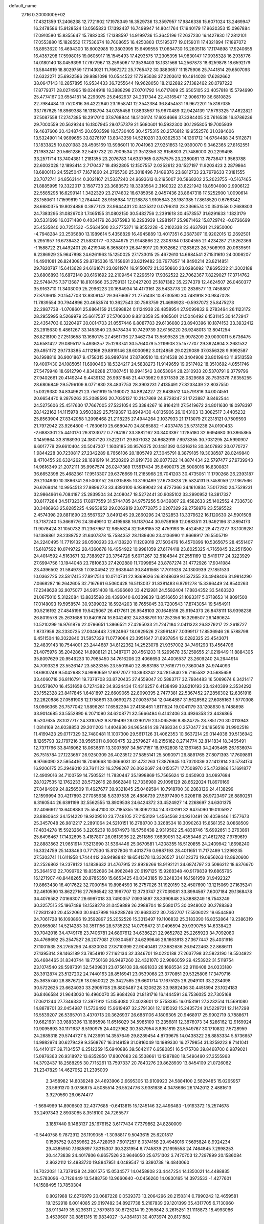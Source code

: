 default_name                                                                    
 2716  0.2000000E+02
  17.4321359  17.2406238  12.7721902  17.1978349  16.3529736  13.3597957
  17.9846336  15.6071024  13.2469947  16.2478586  15.9128524  13.0565823
  17.1392437  16.7499947  14.8041764  17.1940179  17.9630353  15.0967884
  17.0910580  15.8355647  15.7882035  17.1388597  14.9199736  15.3645196
  17.2637230  16.1427930  17.2812101  17.0553880  15.1828552  17.7536674
  18.7608655  16.4250803  17.5195377  19.0159011  17.4321894  17.1897072
  18.8953620  16.4694300  18.6002985  19.3803995  15.6499555  17.0684730
  16.2605118  17.1174898  17.9240655  16.4357298  17.5998015  19.0605917
  15.1545493  17.4293575  17.2305395  14.9830147  17.0935328  16.2935776
  14.0180140  18.0459399  17.7677967  13.2595067  17.3536403  18.1331566
  14.2567873  18.6259878  18.6592179  13.5844919  18.8029759  17.1143021
  11.7667272  25.7765472  30.3883657  11.1575906  25.7441814  29.6507093
  12.6322271  25.6932586  29.9881098  10.0544522  17.7395038  37.2203612
  10.4914028  17.6282662  38.0647143  10.2857895  16.9534433  36.7255644
  19.9628050  18.2122882  27.1382462  20.0797222  17.8779371  28.0274995
  19.0244918  18.3888298  27.0701792  14.6717809  25.6505105  23.4057818
  15.5794990  25.4774167  23.6554181  14.2293975  25.8462937  24.2317344
  22.4316547  12.9066719  36.6810825  22.7984484  13.7520816  36.4222840
  23.1958741  12.3542384  36.8454531  16.9672201  15.8187035  33.1767625
  16.8969388  16.1318794  34.0785458  17.8833567  15.9670489  32.9424139
  17.5793325  17.4622821  37.5087558  17.2747385  18.2917010  37.8768844
  18.5106174  17.6034666  37.3384405  20.7616538  16.8786236  29.7000559
  20.5629244  16.1807945  29.0757379  21.5680601  16.5932300  30.1295805
  19.7005939  19.4637606  30.4348745  20.0503598  18.5730405  30.4575315
  20.2576812  19.9552576  31.0384606  13.5324901  14.9669655  33.8276197
  13.8343359  14.5210281  33.0362533  14.1361712  14.6764488  34.5112871
  13.1833825  10.0201983  28.4505169  13.5986011  10.7041963  27.9251863
  12.9390070   9.3462365  27.8162551  21.1983241  20.5661286  32.5497732
  20.7909534  21.3512356  32.9156803  21.7486000  20.2299498  33.2571714
  13.7404381   1.2181355  23.2076783  14.6337965   0.8757575  23.2380081
  13.7873647   1.9563788  22.6002028  12.1893414   2.7170437  19.4922805
  12.1507557   2.0252612  20.1527197  11.9203423   2.2879864  18.6800113
  24.5525047   7.1671660  24.2765730  25.3018496   7.1489376  23.6812733
  23.7979633   7.3181555  23.7072741  24.8563144   0.3021167  21.5337240
  24.9693613   0.2195007  20.5868202  25.2023755  -0.5167465  21.8885995
  19.3322017   3.1587733  23.3683572  19.3393564   2.3160322  23.8221942
  18.8504000   2.9906122  22.5585295  16.6299141   1.3422329  23.2174802
  16.6785956   2.0457436  23.8647318  17.5252900   1.0090614  23.1580611
  17.1599819   1.2784440  28.9158984  17.1218878   1.9105843  28.1981385
  17.8618520   0.6766342  28.6680375  19.8024886   0.3877123  23.9644431
  20.3425312   0.0796313  23.2366574  20.3531558   0.2689803  24.7383295
  31.0826703   1.7465155  31.0802150  30.5482756   2.2391618  30.4573557
  31.6291633   1.1823179  30.5331699  16.0371480   0.4034179  26.2675983
  16.2293939   1.2981917  25.9871462  15.8729742  -0.0726699  25.4535840
  20.7251532  -5.5634500  23.2775371  19.8552228  -5.2102338  23.4637931
  21.2950000  -4.7948284  23.2505680  13.1989614   5.4356829  16.4945889
  13.4017351   6.2687307  16.9202015  12.2692501   5.2951957  16.6738432
  21.5830177  -0.3244975  21.9148866  22.2308784   0.1804555  21.4234287
  21.5262366  -1.1588722  21.4492401  20.4219048   6.3658019  26.8418917
  20.9932662   7.1283623  26.7508993  20.0639591   6.2286929  25.9647898
  24.6261963  15.1250025  27.1733015  25.4672610  14.6684541  27.1531610
  24.0006207  14.4901081  26.8243085  29.8785336  15.1158681  23.8219482
  30.7977857  14.8490214  23.8214851  29.7820787  15.6413628  24.6161671
  23.0911974  16.9150072  21.3350860  23.0286092  17.8695222  21.3002188
  23.6806893  16.6872140  20.6161692  22.2109454   7.2296519  17.9362522
  22.7062367   7.8229027  17.3714762  22.5748475   7.3713587  18.8101666
  35.2759131  12.0427203  25.1871382  35.2274379  12.4624507  26.0460377
  35.9163710  11.3403009  25.2996223  20.1684934  14.4173161  28.5433778
  20.2836577  13.7458807  27.8709615  20.1547703  13.9309147  29.3676697
  21.2751438  10.8730590  30.7481918  20.9847028  11.7839554  30.7944896
  20.4653574  10.3627543  30.7563759  21.4698923  -0.5937072  25.8475273
  22.2987738  -1.0708601  25.8864159  21.5698824   0.1124938  26.4858954
  27.9099832   9.2783464  26.1123172  28.2955995   8.5269979  25.6617537
  27.5706300   9.8313358  25.4085601  21.5046492   6.1531145  30.1472947
  22.4354703   6.3220497  30.0014703  21.0557446   6.8087783  29.6136080
  23.8940396  10.1874153  33.3932412  23.2915630   9.4861267  33.1453540
  23.9478434  10.7429739  32.6156220  26.9248013  13.8041254  26.8218190
  27.2513658  13.1660175  27.4561736  27.3462734  13.5599528  25.9978209
  29.9030011   5.6736475  24.6581427  29.0895117   5.4936257  25.1293741
  30.5764079   5.2119908  25.1577707  29.3924904   3.2681532  29.4951172
  29.1733385   4.1112168  29.8919146  28.6000982   3.0124859  29.0229089
  37.0356328   9.9992587  26.1998816  36.9001867   9.4758315  26.9897614
  37.8780510  10.4314538  26.3404908  23.8019643  11.9513558  19.4007430
  24.1085051  11.6900463  18.5324217  24.5838273  11.9149659  19.9517402
  18.3510692   4.0551746  27.5479948  18.6912790   4.8346288  27.1087451
  18.9941542   3.8653064  28.2310933  20.5370791   9.3779796  27.9402661
  20.4149244   9.4439132  26.9931848  21.4473982   9.6371839  28.0829688
  28.7535376   7.6355255  28.6806849  29.5796109   8.0771830  28.4837753
  28.3903231   7.4135491  27.8233439  22.8037550  15.0329380  34.8349621
  23.7561619  15.1160072  34.8824227  22.6438512  14.5791816  34.0074551
  20.6654470   9.2879263  25.2088593  20.7035137  10.2147869  24.9728247
  21.1723887   8.8462544  24.5275606  25.4517630  17.7667005  27.5231054
  25.3384267  16.8164211  27.5419672  24.8011630  18.0978397  28.1422162
  14.1115978   3.9503829  25.7519397  13.8949430   4.8135906  26.1043103
  13.3082517   3.4405232  25.8563904  27.8342058   1.2098468  21.2118235
  27.4944264   2.1037933  21.1713079  27.2318121   0.7509593  21.7972942
  23.9264800  -1.7630619  25.6680470  24.8085882  -1.4037478  25.5731238
  24.0190433  -2.6883301  25.4410170  29.8133072   0.7794197  33.3882162
  30.3403397   1.1285180  32.6694680  30.3865865   0.1459864  33.8198930
  24.3807120   7.5222171  29.8071032  24.6682919   7.6973355  30.7031295
  24.5990907   6.6017779  29.6610404  20.5047307   1.1608185  30.9576375
  20.1481392   0.5216218  30.3407892  20.0770727   1.9844228  30.7230817
  27.2342289   8.7656106  20.1805749  27.3045791   8.3879185  19.3038587
  28.0249840   8.4710455  20.6324262  28.1681919  14.3520209  21.9191730
  28.6077322  14.8874434  22.5797477  27.9739943  14.9616349  21.2072111
  35.9967574  26.0247369  17.5517434  35.6490075  25.5008016  16.8300831
  36.6652398  25.4682361  17.9513307  29.6376669  11.2185968  26.7041203
  30.4735051  11.1790268  26.2393187  29.2104930  10.3866741  26.5000152
  26.0315885  10.3160499  27.6730828  26.5824131   9.7458059  27.1367566
  26.6269414  10.9954513  27.9896273  33.4393100   6.9389042  24.4727366
  34.1610834   7.5017280  24.7529231  32.9864961   6.7084187  25.2839504
  34.2408047  18.5272441  30.9085102  33.2990952  18.3817327  30.8177284
  34.5173236  17.8977559  31.5744785  24.9757256   5.0439807  29.4582633
  25.1402552   4.7336730  30.3486963  25.8285225   4.9953852  29.0262819
  23.0772875   3.0207329  29.2758976  23.5595522   2.4574398  29.8811690
  23.5567627   3.8491245  29.2860296  24.1252853  13.3379622  16.1120630
  24.5901508  13.7187240  15.3669776  24.3949910  12.4195688  16.1187044
  30.9758169  12.0883511  31.9492196  31.3894173  11.9078424  31.1050732
  31.2367967  12.9855824  32.1568185  32.4759193  15.4524582  28.4727277
  33.1009281  16.1386861  28.2388752  31.6407878  15.7584352  28.1189406
  23.4136990  11.8668917  26.5505719  24.2240495  11.7719132  26.0500293
  23.4138220  11.1209019  27.1503476  16.4570896  10.5365675  28.4551407
  15.6187592  10.0749722  28.4360678  16.4954922  10.9981059  27.6174418
  23.6025325   4.7165045  32.2511500  24.4014592   4.5163671  32.7388927
  23.3754726   5.6071267  32.5184844  27.2551169  12.5419177  24.3223929
  27.6994756  13.1944048  23.7810633  27.4202880  11.7099854  23.8787274
  31.4772926  17.9041084  23.4396502  31.5849735  17.0804942  22.9639441
  30.8461568  17.7011628  24.1300939  27.1851533  10.0362725  23.5817415
  27.8917514  10.0710731  22.9369626  26.8248639   9.1537355  23.4948406
  31.9814290   7.0668287  16.2642605  32.7167661   6.5060428  16.5113037
  31.8381483   6.8791278  15.3366449  24.8540263  17.2348628  32.9075077
  24.9951408  16.4396660  33.4212981  24.5582404  17.8834352  33.5463320
  21.0675010   5.3122084  13.8835598  20.4396040   6.0339839  13.8516650
  21.1093317   5.0718653  14.8091500  17.0148093  19.5958574  30.9399032
  16.5924203  18.7655045  30.7200543  17.8743054  19.5454911  30.5216192
  27.4845196  19.5425067  26.4177611  26.9548103  20.1648516  25.9194373
  26.8478111  18.9398236  26.8019578  25.2631688  10.8401874  16.8042492
  24.8388791  10.1252356  16.3298507  26.1490624  10.5210299  16.9761876
  22.0796651   1.3866521  27.4295033  21.7247184   2.0411323  26.8279217
  22.2618727   1.8737956  28.2330725  27.0046443   7.2824967  18.0929526
  27.8991497   7.0399117  17.8536946  26.5788798   6.4511504  18.3022840
  31.5957329  11.0779064  23.3951647  31.6937854  12.0282325  23.4543071
  32.4839143  10.7544001  23.2444687  34.8122362  14.2523078  21.9357002
  34.7491293  13.4564706  21.4075976  35.2042862  14.8988121  21.3487071
  20.4561203  11.5299678  35.1259655  21.0219449  11.8884305  35.8097629
  20.9546233  10.7985450  34.7616206  23.4066653  24.4006537  23.2609240
  24.2644914  24.7093328  23.5526147  23.5823355  23.5501940  22.8583198
  17.7616771   9.7360049  24.9744093  18.6900748   9.5042688  24.9990659
  17.6972077  10.3933242  24.2815840  26.7165582  20.5685658  33.4060718
  26.8116791  19.7378708  33.8720435  27.4559047  20.5883717  32.7984483
  16.5069674   6.3421417  34.0578670  16.4531658   6.7274382  34.9324434
  17.4316257   6.4138499  33.8210193  23.4240399   2.3534292  23.1552328
  23.8417845   1.6481897  22.6609065  22.8090395   2.7477381  22.5367452
  27.2856302  12.6361918  32.2620886  27.0581908  12.1758661  33.0699273
  27.0035734  12.0464887  31.5628562  27.6085163   1.5770308  18.0966365
  26.7577042   1.5896261  17.6582394  27.4138461   1.8111524  19.0041179
  33.1208930   5.7488698  33.9014685  33.5552890   6.2071090  34.6208771
  32.5666494   6.4142406  33.4936358  23.4436865   9.5207635  28.1027717
  24.3310762   9.8719499  28.0290179  23.5065266   8.8524725  28.7851720
  30.0113943   1.0814169  24.6038853  29.2011203   1.4404936  24.9654814
  29.7468334   0.2570477  24.1956516  31.9902518  11.4199423  29.0717329
  32.7480481  11.1007300  29.5617126  31.4062353  10.6637214  29.0144038
  39.5136942   8.1265793  32.1797216  38.9565011   8.9009475  32.2579627
  40.2156162   8.2714774  32.8141834  18.3465491  12.7371766  33.8416062
  18.0636811  13.3007897  34.5617157  18.9762808  12.1367463  34.2405465
  26.1636074  26.7515784  27.1223657  26.9250309  26.4023512  27.5855141
  25.5090971  26.8891765  27.8071393  17.7609891   9.9766090  32.5954416
  18.7060668  10.0666031  32.4731263  17.3876945  10.7320039  32.1412814
  23.5734174  16.9206175  25.2949010  23.7611122  16.3798267  26.0620697
  24.0150571  17.7508970  25.4732886  15.1691877  12.4909016  34.7100759
  14.7505521  11.7830447  35.1998869  15.7565624  12.0450903  34.0997684
  28.1027535  12.1762233  28.5732616  28.6662840  12.7336980  29.1098129
  28.6622024  11.8970169  27.8484909  24.8256509  11.4627677  30.9321845
  25.0469594  10.7918700  30.2863126  24.4138299  12.1599994  30.4217893
  27.7055638   5.8397535  26.4886739  27.5977490   5.0208118  26.9723497
  26.8890251   6.3160544  26.6391199  32.5562555  13.8909538  24.6424372
  33.4524927  14.2268697  24.6301375  32.4066912  13.6408883  25.5542100
  33.7185355  19.3092234  24.3703191  32.9475090  19.0105927  23.8880642
  34.1514220  19.9209510  23.7748105  27.2153129   1.4564568  24.9310491
  26.4059446   1.1577673  25.3457048  26.9812217   2.2891064  24.5210151
  16.2788700   3.3268534  18.3090263  15.8581352   3.0868509  17.4834278
  15.5923266   3.2205239  18.9674973  16.5756438   2.9319502  25.4838746
  15.6992651   3.2793861  25.6496467  17.1432695   3.4187807  26.0813936
  22.2511856   7.6839051  32.4353446  21.4612782   7.9789619  32.8883563
  21.9651914   7.5213690  31.5364446  25.0670581   1.4208355  16.5120855
  24.2409942   1.8698240  16.3324759  25.1438463   0.7717530  15.8127806
  11.4013776   0.9887193  28.4011651  11.7172499   1.2299235  27.5303741
  11.6111958   1.7444412  28.9498842  19.6541378  13.3326527  31.6122373
  19.0956263  12.8920600  32.2526862  19.2378122  14.1838632  31.4767915
  22.8929266  18.9192121  34.6874797  23.5086212  18.6376670  35.3641512
  22.7099762  19.8352696  34.8962848  20.6197125  15.9268348  40.9179839
  19.6865795  16.1271907  40.8448265  20.8785350  15.6653425  40.0343185
  19.3248334  16.1581959  31.9492327  19.8663430  16.4017622  32.7000154
  19.8984593  16.2757026  31.1920159  32.4507690  13.1215069  27.1635241
  32.4610590  13.8622716  27.7696542  32.1967707  12.3733747  27.7039081
  33.8994567   7.6007184  29.1368478  34.4076582   7.0166307  29.6997018
  33.7490357   7.0935897  28.3390848  25.3888249  18.7543249  30.3257515
  25.1967489  18.1538278  31.0459889  26.2988704  18.5680175  30.0948002
  30.2788393  17.2831240  20.4522063  30.9447998  16.8288746  20.9683322
  30.7352707  17.5506022  19.6544860  24.7061728  16.1093896  19.3592897
  25.2052526  15.3313497  19.1106832  25.3183390  16.8352864  19.2386319
  29.0565081  14.5214283  30.3511156  28.5735232  14.0798472  31.0496594
  29.9390755  14.6338423  30.7042016  34.4749178  23.7406781  24.6897612
  34.6386221  22.9652782  25.2265923  34.7092080  24.4769692  25.2547527
  26.2077081  27.9304567  24.6299646  26.1663913  27.3677447  25.4031916
  27.1001535  28.2765256  24.6330030  27.8710399  22.9040481  27.3682636
  26.9422463  22.8686111  27.1395314  28.1463189  23.7854810  27.1162134
  32.3346701  19.0220188  27.2637798  32.5823190  18.5504822  26.4684465
  31.8340744  19.7750168  26.9497260  32.4321070  22.9086059  29.4253922
  31.5119754  23.1074540  29.5987391  32.5409831  23.0756108  28.4891833
  28.1696534  22.9110408  24.0333180  28.3912874  23.5127202  24.7440163
  28.8516941  23.0539068  23.3770851  29.5325806  17.3479716  25.3635740
  28.8876726  18.0550022  25.3427585  29.6601714  17.1675125  26.2949101
  33.2234098  30.5722625  23.6624030  33.2905708  29.8805487  24.3206228
  33.9892436  30.4451894  23.1024183  36.8466584  21.9643030  16.4960070
  35.9684263  21.8181716  16.1444591  36.7536025  22.7305168  17.0621244
  27.7346333  12.3971912  15.1354080  27.4028601  12.5758385  16.0153191
  27.3232514  11.5691080  14.8878701  32.0454987  11.5736492  15.9619497
  32.2791361  12.1615092  15.2435724  31.5229721  12.1147298  16.5539207
  26.5395701   3.4370713  20.3626937  26.6881106   4.1806305  20.9468917
  25.9902719   3.7888671  19.6621631  33.9883396  13.1885598  11.6516029
  34.5985109  13.2356811  12.3876073  34.5286162  12.9169924  10.9095893
  30.1171637   8.5190975  24.4027962  30.3537954   8.8951819  23.5549767
  30.1710832   7.5728959  24.2685318  29.5744727   5.7423991  14.3557649
  29.8289454   4.8739675  14.0438322  28.8853334   5.5736657  14.9982974
  30.6279429   9.3568767  16.3149159  31.0816049  10.1989330  16.2779854
  31.3259223   8.7141041  16.4410107  39.7134557   6.2512359  15.6940886
  39.5642117   6.6580851  16.5475708  39.8468700   6.9879021  15.0976363
  26.9318972  13.6352850  17.8307683  26.5538661  13.1287880  18.5496460
  27.3555963  14.3792437  18.2588295  30.7715261  13.7597337  20.7840276
  29.8628939  13.8454109  21.0726082  31.2347829  14.4627052  21.2395009
   2.3458982  14.8039248  24.4693906   2.6695305  13.9109923  24.5884100
   2.5829485  15.0265957  23.5691370   3.0736875   4.5085514  26.5524776
   3.9381638   4.3478666  26.1742012   2.4881613   3.9270560  26.0674477
  -1.5694969  14.8906503  32.4377685  -0.6413815  15.1245146  32.4496483
  -1.9193372  15.2574678  33.2497343   2.8903085   8.3518100  24.7265577
   3.1857440   9.1483137  25.1676152   3.6177434   7.7379862  24.8280009
  -0.5440758   9.7872912  26.1199055  -1.3098817   9.5043615  25.6201817
   0.1595752   9.8359662  25.4728059   7.6017257   8.0374158  29.4948016
   7.5695824   8.9924234  29.4385950   7.1685897   7.8315307  30.3231954
   6.7745839  21.1695558  24.7464845   7.2998253  20.4473838  24.4017806
   6.6657526  20.9646050  25.6751302   3.7470703  12.7297899  20.1586084
   2.8622112  12.4883720  19.8847951   4.0489547  13.3380738  19.4840060
  14.7022031  13.7378138  24.2801575  15.0534577  14.0458808  23.4447254
  14.1350021  14.4488835  24.5783096  -0.7126449  13.5488750  13.9660640
  -0.0456260  14.0830165  14.3973533  -1.4277601  14.1588495  13.7850304
   0.8021988  12.6276979  20.0687228   0.0539373  13.2064296  20.2150314
   0.7990242  12.4659581  19.1252918   6.0014085  29.0197482  34.8927738
   5.2167839  29.1201399  35.4317705   6.7130960  28.9113419  35.5236311
   2.7879813  30.8725214  19.2959842   3.2615251  31.1118873  18.4993086
   3.4539607  30.8851315  19.9834027  -3.4364131  30.4073974  20.8131582
  -4.2469686  29.9361450  21.0059087  -3.2207505  30.8571137  21.6301507
  -0.1437203  33.0562062  16.9121180  -0.4015022  33.8359010  16.4203291
  -0.9451562  32.7760408  17.3542037   5.1356431  24.3565515  27.4706130
   5.3508616  24.8267369  28.2761181   4.2391087  24.0492664  27.6049027
   4.8444719  29.0842635  24.7998782   5.0297704  28.3083842  25.3289411
   4.0467791  28.8618867  24.3198089  19.1444980  23.3270359  23.9243085
  19.5185846  23.7605792  23.1572809  19.4697745  22.4282162  23.8738083
   7.1195887  26.1678447  23.8958564   6.6846235  26.4163165  24.7115150
   6.8178000  25.2755497  23.7256650   6.9838174  19.7108289  27.7325480
   7.4955690  18.9170800  27.5766482   7.0272881  19.8416451  28.6797698
  11.8567928  17.6818736  29.6966675  12.4193535  18.1538938  30.3106335
  12.4205012  17.5034516  28.9439189  11.5157223  26.9652281  32.8515427
  10.6289185  26.6432647  33.0132536  11.6875296  26.7443181  31.9361669
   2.2630878  27.7441633  24.2372827   1.4795505  27.5504490  23.7227188
   1.9284535  27.9911269  25.0994084  13.3289205  13.9253014  29.8142129
  13.8709491  13.8414984  30.5986961  13.9570603  13.9884735  29.0947120
   3.7335651  23.6301079  33.3722203   3.4579676  24.5413963  33.4713741
   3.9215238  23.5369908  32.4382864   7.4146068  29.5991168  31.7291932
   6.5176171  29.5671876  31.3965947   7.3588514  30.1400285  32.5169353
   7.9303191  33.2862276  20.6483409   8.1789458  32.3771763  20.4808822
   8.5475500  33.8026955  20.1301528   4.0688875  16.6628408  31.9269625
   3.9253590  17.5892827  32.1201898   5.0048435  16.5291940  32.0764845
   1.2521804  32.5457480  25.5781569   1.9478599  32.2389965  24.9966370
   0.4415668  32.3033097  25.1305397  10.0037172  21.4909473  27.5905742
  10.3583985  21.8426564  26.7740366   9.1211055  21.8572593  27.6457462
  24.6811972  23.6060231  26.1764994  24.9197138  24.2289467  25.4899808
  23.8439072  23.9273207  26.5110817   9.0208329  25.4526572  28.2695786
   8.5657570  24.8765273  27.6554027   8.5468486  25.3458060  29.0942929
  17.1409982  18.9561980  27.0654352  17.0533923  19.8920286  26.8843879
  16.7023008  18.5279362  26.3303378   3.0475448  14.8842510  33.8198185
   3.5406395  15.3959281  33.1785104   3.7073058  14.5837635  34.4448421
   1.2687957  15.2607680  18.0344165   0.7867745  15.2412544  17.2076719
   2.1531683  14.9770969  17.8027970  14.0399249  27.6586049  21.5213866
  14.0834566  26.8265940  21.9926558  14.8173986  28.1374756  21.8085265
   9.4905730  21.0308530  32.2886131   9.7631665  21.6663339  31.6267305
   9.2296315  20.2589107  31.7863716  -0.8997937  28.9995412  21.1384713
  -0.5665081  29.4949356  20.3903156  -1.1983299  29.6683405  21.7547631
   1.6047511  23.9526812  31.1728154   0.9366563  23.7204816  30.5278623
   1.2568639  24.7307249  31.6085382   1.9109851  21.1515066  26.4196147
   1.1955874  20.5583457  26.1902721   2.7026233  20.6236828  26.3150069
  10.5387842  18.8804064  27.1234923   9.8537904  18.3475463  27.5273183
  10.3649824  19.7691279  27.4336517   7.9742747  22.8952910  21.7051986
   7.3770943  23.3466957  22.3017229   7.4726482  22.1449315  21.3865086
   2.3658774  13.5052025  27.5999716   2.5937721  14.3540422  27.9791377
   1.4578344  13.6063880  27.3145748   8.7707999  26.1986907  18.8600241
   9.2097252  26.3249537  18.0188142   9.1509244  25.3929086  19.2099562
   9.9643847  24.9364234  35.0958209  10.3670277  24.4212571  34.3967400
   9.0271510  24.7600022  35.0139653   7.3113756  20.0874136  30.3735651
   7.8441310  19.3258866  30.6026506   6.6533368  20.1366990  31.0669537
   4.9717234  24.1580977  18.3431255   5.6868136  23.5802740  18.0766716
   5.3378115  24.6779792  19.0586215  11.5429757  32.4493737  34.9092042
  12.0164605  32.4227729  35.7406706  11.5787442  31.5497047  34.5843223
  11.5945431  23.7829399  32.8846545  12.3252485  24.3127057  32.5658291
  11.1237857  23.5229445  32.0928074   9.7107008  28.1293268  27.7258562
   9.1981321  28.3338566  26.9437612   9.5579549  27.1962506  27.8750855
  14.4025300  17.4940953  33.7417526  13.8899929  18.0357027  33.1415868
  14.0014905  16.6269024  33.6836522   3.7252410  29.3634659  36.4077568
   4.3678351  29.7560196  36.9986936   3.3057430  30.1100029  35.9800468
   7.8720476  30.2079736  20.9275612   7.8200636  29.9664858  21.8523385
   8.7308137  29.8928906  20.6456476   6.3074181  16.8933921  23.8656501
   5.6783038  17.5565073  23.5815282   7.0142472  17.3932296  24.2740457
   5.6683126  25.4039272  29.9541459   5.3949411  24.6536179  30.4819108
   6.5669020  25.5787795  30.2337806  11.3779731  27.7458146  23.3428217
  12.1007171  27.8716754  22.7279786  11.1503924  28.6303483  23.6292463
   9.3002893  23.6776899  19.5389082   9.1079574  23.4984533  20.4592964
   8.5856081  23.2592075  19.0589759   0.9120318  18.6109602  21.2832777
   0.9190422  19.4459538  21.7512182   1.5267532  18.7363699  20.5603518
   5.8858452  15.2810504  28.2394004   4.9690349  15.3032783  28.5136205
   5.8591840  14.9521475  27.3408773  18.2204003  25.7023816  27.9848066
  17.3788869  25.2632696  27.8612439  18.8253683  25.2248507  27.4171713
   4.6195277  26.4700665  25.5125452   3.9548824  26.3803630  24.8295871
   4.6949035  25.5936615  25.8899901   8.2912632  17.1477225  27.2604388
   8.8513052  16.6570223  26.6589423   7.4840235  16.6355220  27.3078364
  14.4442874  20.9267141  30.9123781  15.2898856  20.4818680  30.9698881
  14.3178758  21.0807557  29.9761499   4.0000199  25.2481782  21.2885153
   3.5746901  26.0338357  20.9449040   4.8928804  25.5280026  21.4903324
   8.1096419  15.4226087  30.0600358   8.6495060  16.2101165  30.1279334
   7.5962871  15.5521637  29.2625936   6.1409253  23.7083929  34.8801405
   5.3649825  23.7143879  34.3196866   5.7937514  23.7635945  35.7704522
   9.6886330  14.6946339  26.4909225  10.0296078  15.3202423  25.8517181
  10.0489002  14.9871820  27.3280933   6.7948131  14.4841196  22.5776746
   6.8324661  15.4347241  22.6833396   7.3763138  14.1443095  23.2578348
  10.2066037  15.9561892  24.1712600   9.6551784  15.6420425  23.4546891
  10.3687036  16.8763064  23.9630780   7.6946564  14.6159064  18.1095655
   7.8146076  15.0868516  17.2849114   6.9722752  15.0709616  18.5423726
   4.2530984  19.6893839  27.3346156   3.8712424  20.3375047  27.9265254
   5.1677431  19.6238295  27.6091322  11.2409563  24.6368072  26.8465861
  10.7604462  24.1058426  26.2114337  10.5599045  25.0851080  27.3480108
   1.2378642  13.0614854  32.8467520   1.9451591  13.6823694  33.0213052
   0.7681007  13.4367677  32.1019586  18.9156030  22.0016596  28.1183508
  19.7422337  21.8368673  27.6647463  19.0946282  21.7773428  29.0315122
  10.2238754  22.8883068  24.7570228  10.2393105  23.6515677  24.1795918
  10.3141366  22.1398694  24.1671701  12.3539914  36.2727472  20.2692820
  11.6976794  36.5272608  20.9179030  13.1339970  36.7732577  20.5086818
  19.9798832  26.5618104  30.3684219  19.3841668  26.4488355  29.6277529
  19.8253006  27.4585129  30.6655089   5.5667627  28.6659080  18.4317729
   4.7791827  28.9724344  17.9823386   6.0982511  29.4535106  18.5476785
   9.7507580  10.5458074  27.3373832   8.8532487  10.2303091  27.4430700
   9.8834442  11.1419197  28.0744561   2.7271926  23.5829359  28.4866393
   2.2446775  22.7871886  28.2625918   2.6011067  23.6817943  29.4303348
   6.6743817  16.2873191  32.2656426   7.3687215  16.3239545  32.9235043
   7.0696955  15.8266093  31.5255714   7.5327438  33.6116970  16.6836473
   7.5384435  34.4171835  16.1665488   6.9383054  33.7978556  17.4104347
  25.1792926  21.2640738  31.1822682  25.5265793  21.0320646  32.0435438
  25.1617338  20.4371871  30.7004155   3.0474734  23.1098214  22.4938161
   2.6311759  23.3473634  23.3223703   3.1705111  23.9435290  22.0399160
  12.7806797  19.0670383  31.8115685  12.2089324  19.3112444  32.5393735
  13.3607781  19.8201495  31.6995807  15.1710935  18.0721053  28.7980426
  15.6447898  17.6658223  29.5238373  15.8404605  18.5602097  28.3185285
   2.3484753  24.6760316  15.2456991   2.5048611  23.9327467  14.6632020
   1.6603887  25.1801076  14.8113307   2.5725747  16.2576164  20.2950918
   2.1969958  15.8598744  19.5096151   2.9686606  17.0720474  19.9851726
   5.5769197  10.7191418  32.1175724   6.3363829  11.2877976  32.2443720
   5.1361696  11.0765115  31.3466910   2.0453573  18.8344656  18.7744967
   2.1546397  19.7851715  18.7956506   1.8679360  18.6341614  17.8554582
  11.0649676  15.1882743  28.5334840  11.8703066  14.6970738  28.6959126
  11.1661736  15.9903924  29.0459248   7.1113422  12.7208264  29.3707818
   7.1478157  13.6705273  29.4846665   7.3739014  12.3674181  30.2207212
  19.9047636  15.4849621  25.0497294  20.0814172  16.2871438  25.5411864
  20.4725104  14.8276631  25.4520396   8.2086400  23.9158415  32.9840398
   7.5173804  23.6645356  33.5966060   8.4396833  23.1018345  32.5365542
  19.8402815  26.2599509  33.5036642  20.6670868  25.7831433  33.4310054
  20.0941844  27.1375082  33.7894234   5.2065241  31.0027165  20.5985436
   5.8868981  30.3294505  20.6045435   5.6739490  31.8172465  20.7837101
   6.0276023  23.5336224  23.6107896   6.0278496  22.8123768  24.2401040
   5.3146441  23.3246417  23.0072586   9.2855453  18.3755364  30.6079010
   9.5450146  18.0237371  31.4594553  10.1097918  18.6279563  30.1918075
  21.0939982  18.1968204  23.9280105  21.9952172  17.8925310  23.8210331
  21.0235632  18.4149122  24.8573687   7.2595152  28.6855985  23.1586644
   7.4014266  27.7649184  23.3787577   6.3082046  28.7739807  23.1001112
   7.6900942  23.6113044  26.4946881   7.7361039  23.1425700  25.6613796
   6.8550057  23.3403930  26.8760882  -0.4184706  16.0359615  21.6548165
   0.2485278  16.7017239  21.4871698   0.0778720  15.2595455  21.9137644
  10.9851040  12.0997439  29.3600311  11.5067993  12.8726200  29.1438636
  11.6257470  11.4540784  29.6582332  18.3577292  29.1103417  31.2728643
  18.1199464  30.0266858  31.4143023  17.8170494  28.6238070  31.8951031
  19.8413891  28.8492595  24.9992724  19.8733420  28.8102439  25.9551430
  20.5836054  29.4031179  24.7572235  23.5142878  34.2778877  24.1654618
  24.0952146  33.5649798  23.8999091  23.6891269  34.9767279  23.5351559
  19.5329966  28.9686963  15.7434525  18.8168893  28.3404586  15.8369380
  19.9019264  29.0440452  16.6234782  16.2490553  29.4499729  22.1063290
  16.9310222  29.6967017  21.4816067  16.7158519  28.9798418  22.7972049
  15.7898980  28.3238725  32.5319749  15.1458026  28.1839598  31.8378586
  15.2977272  28.7515298  33.2327665  12.3732218  28.3834148  28.4579199
  12.5832763  28.7434185  27.5962318  11.4248670  28.2549548  28.4391292
  22.5086205  31.1787018  30.3706920  22.9024793  30.3348671  30.1492194
  23.1534994  31.8261592  30.0858027  19.6373053  33.9110782  14.5973646
  19.7679554  33.4764036  15.4401103  20.4496787  33.7513303  14.1169877
  15.7217705  34.4510222  27.9616709  14.8731359  34.1990183  27.5976034
  16.2203865  33.6345955  27.9942490  23.2498466  41.4610628  23.2212355
  24.0464125  40.9303118  23.2169897  23.4852830  42.2423647  23.7216042
  15.5658987  38.7514958  15.3380416  15.6942620  38.9540111  16.2647251
  15.7970496  39.5605993  14.8818040  21.4120018  27.6826813  22.5426995
  20.7601068  27.7338763  21.8436689  21.5183284  28.5870456  22.8377448
   6.8437389  13.2509905  15.3891283   7.3563711  13.9492197  15.7964562
   6.6726545  12.6334435  16.1001823   1.9999995   1.4031158  16.4316558
   2.6423403   0.6937931  16.4094878   1.7823321   1.5579399  15.5124811
  -0.0476715   6.9494656   3.3894488  -0.2714592   6.5578674   2.5451729
   0.7551693   7.4422514   3.2196236   0.1720375   6.8056579  19.8834304
   0.0644762   7.7541546  19.8126044  -0.0621442   6.6050574  20.7896038
   0.2216824   0.6007239  18.5007564   0.9640495   0.8111509  17.9343260
   0.2806344   1.2324664  19.2174558   8.2660344   4.9166632   9.9249780
   7.4580991   4.6795816  10.3802413   8.2497137   5.8731032   9.8905092
   9.4248237  -6.6979735  13.5630562   8.6933411  -6.2157550  13.1775301
   9.3384832  -6.5513014  14.5050034   9.1714673   5.0995480  25.2521724
   9.2433721   4.1450815  25.2596014   8.3849475   5.2844879  25.7654128
   8.5241499   4.6564478  18.7400727   8.6057058   5.6065647  18.6572578
   7.6470139   4.4616744  18.4100309   2.5704115   7.1841002  16.6538583
   2.1218397   6.7011860  15.9597337   2.5782789   6.5820141  17.3979431
   7.8317188   6.3304868   6.9382116   7.0575501   5.7912660   7.0998769
   7.9583204   6.8179400   7.7522099  11.4120039   5.4983952  19.0906903
  10.8203863   6.0028703  19.6490140  11.6038790   4.7088872  19.5967465
  16.8308292  10.3218148  17.5853848  16.1019520   9.9711852  18.0972722
  17.5294857  10.4577149  18.2254176  10.0244786   1.5251402   7.2496718
  10.4784536   2.3486902   7.0710548  10.7076501   0.9418733   7.5802897
   3.6659700   3.7823486  16.9334999   3.5470169   4.3782094  16.1938838
   3.0166307   3.0932990  16.7927835   1.6908346   8.9569493   9.5417889
   0.7616523   9.0934847   9.3568288   1.7696880   8.0145026   9.6894648
  -3.1886631   6.7623025  18.7353241  -2.6888133   6.2056016  18.1382763
  -2.5438500   7.3763456  19.0866059   9.8829258   6.5939503  21.1308755
   9.6068280   7.1537137  20.4051574  10.0163278   7.1976105  21.8616491
  15.2297165   9.3694569  26.2118196  16.1414824   9.3443244  25.9215040
  14.7855505   9.9113330  25.5596550  14.1445566   3.0963660  12.8468536
  13.7569018   2.3648581  13.3273239  13.4087322   3.4939366  12.3813088
   1.4314196   9.7724607  12.2575105   0.5156751  10.0143524  12.3958298
   1.4237753   9.2568823  11.4510663   2.9546870   5.8703717  19.0171898
   2.7193832   5.0116423  18.6658384   2.3623448   5.9963637  19.7584647
  -2.5866822  10.9519934  19.5627972  -2.4185731  11.8930171  19.5133446
  -1.7436312  10.5470497  19.3590391   4.4604338  12.4514475  22.9731736
   4.1328986  12.5287913  22.0770874   5.3431106  12.8200809  22.9382042
  11.7365446   2.9273133  30.3914816  12.1430256   3.5572620  29.7963600
  10.9222522   3.3486387  30.6665173   2.6980592   7.5933391  21.4382662
   2.1348359   8.3626263  21.3533632   3.3749201   7.7174449  20.7729175
  17.7232984   5.7060147   4.6831254  18.2619474   6.4653977   4.9054463
  18.1108543   5.3652234   3.8769657   2.2768250   5.8362675  10.0910663
   2.3527646   5.6789112   9.1499478   1.3787884   6.1452791  10.2105402
  11.7094063  10.1621809  19.4568877  11.8589897  10.5987990  20.2954707
  12.0071826   9.2635312  19.5982735   9.5759287  10.4596414  17.7286267
   9.8845763  10.9992135  17.0007321  10.3630114  10.2766874  18.2417159
   6.6018761   9.8356355   5.8008785   7.4158379  10.2927058   6.0125030
   6.8799798   9.0750874   5.2905289   4.0414179   5.2820139  14.7826660
   4.8816630   5.7318990  14.6942165   3.4413330   5.7849285  14.2320239
  14.0527133   7.1841482   7.7214652  14.6445710   6.5017566   7.4047982
  14.6329682   7.8731161   8.0452852  11.2076211   6.4868266  13.9208254
  11.1235428   5.9834270  14.7306102  10.4868584   7.1158255  13.9538917
   5.7019931   9.9184151  11.2546489   5.5756376   8.9850750  11.0839375
   5.9744377  10.2813171  10.4118512   4.7424034   9.1444985  19.7991787
   5.6120872   9.4960378  19.6086475   4.4790626   9.5824849  20.6085312
   7.0995751  -4.3624471  22.3614504   7.9717224  -4.2163718  21.9950449
   6.8835427  -3.5399518  22.8008401  13.5933014   8.1947867  17.2593267
  12.8091487   8.7425919  17.2946242  13.7771555   8.0996731  16.3247771
   7.4910628  -4.2918393  10.1573939   7.4275434  -3.3387921  10.0949582
   8.1724733  -4.5282072   9.5280753   5.7212603   7.0580911  18.5342752
   5.3438880   7.6466601  19.1880401   4.9649884   6.6334516  18.1293482
   7.6118338   6.0483971  22.6398747   7.0190550   5.6034853  22.0341531
   8.4847808   5.8895069  22.2807796   6.8257141   1.5500161  19.2805737
   7.1973601   0.8516272  19.8194282   7.5435681   1.8174726  18.7066534
  13.1224670   1.4981118  32.4764726  13.4294536   0.6661886  32.1160633
  12.8481780   2.0038834  31.7114939   4.7158482   2.5643319  14.3455486
   4.3395882   2.7127462  13.4780040   4.6587213   3.4152612  14.7801606
   1.2940765  11.4584727  17.6490249   0.6017583  11.4927522  16.9889096
   2.0390496  11.0651126  17.1945861   5.8576595  -1.5719411   9.4895369
   5.1456028  -1.9248833   8.9560214   5.8240744  -0.6272312   9.3391142
   4.5310635   9.9119285  22.3761456   4.9628086   9.5344013  23.1425014
   4.1569107  10.7341028  22.6928016  23.0409093   9.1972057  19.7911543
  23.2221376   9.6943337  18.9935003  23.8356970   9.2893307  20.3165658
  13.4526677  15.9348029  21.5397058  13.3453358  16.7067213  22.0954518
  14.3720937  15.6901022  21.6446315   9.3947330   2.3438923  25.3307352
   9.2108217   1.4973634  24.9235530   9.2389008   2.1996299  26.2640822
   5.9354181   9.2617016  15.5712667   5.1392913   9.2875663  15.0404702
   5.6772484   9.6458542  16.4091253  12.5936078   1.2768158  14.2787715
  12.0912406   0.9599540  15.0294097  13.1595337   0.5420570  14.0419397
  12.2639437   8.5304745  26.2678561  11.7380611   9.3290035  26.3129200
  13.1414822   8.8343762  26.0359041   9.1919566   8.1577003  14.9881479
   9.2070297   8.4347184  15.9042623   8.4737859   8.6566083  14.5988492
  11.5813758  -5.3242251  12.7073281  10.7529069  -5.5798536  13.1129450
  11.7330995  -5.9874560  12.0340253  -5.4874703   6.8512525  23.1661817
  -4.8576091   6.6016907  22.4899971  -5.2009141   6.3775075  23.9470038
  11.5292714   9.2563095   7.0438477  11.8736057   8.5214777   6.5362180
  11.0617729   8.8464597   7.7716528   5.9362112   4.6342536  20.4703405
   5.6986480   5.3926699  19.9368611   6.2389806   3.9822384  19.8383289
  13.3373696  15.5187809  15.4554383  13.4418847  15.0269705  14.6409256
  13.4595288  14.8672669  16.1459732   7.5015302  10.2893467  19.4950055
   7.4106266  11.1053545  19.9870419   8.1747858  10.4776442  18.8411686
  -2.0897110  16.1633106  14.0846204  -2.4441288  17.0368954  14.2503594
  -1.7978696  16.1921451  13.1734514  10.6169111  12.5637106  20.7749046
  10.8374373  12.4058726  19.8569246   9.6789503  12.3811022  20.8307209
  10.0540695   6.6516323  29.5044698  10.2645920   6.3820690  28.6104633
   9.3551065   7.2974631  29.4015857  13.5016260  10.8454589  15.0482827
  14.2958301  11.3599586  15.1923725  13.8119496   9.9436231  14.9668989
  17.9934783  10.8372681  20.3391023  18.8379643  10.8220185  19.8887217
  17.8552028   9.9325642  20.6194992   5.1763749  11.6071005  17.4058581
   4.5160914  10.9387247  17.2227423   5.4902681  11.3989294  18.2858398
  14.3365709  13.2324550  19.8834637  13.9195299  13.4902720  20.7055581
  14.7299440  12.3802970  20.0713897   5.6355418  13.1477307  12.9719070
   6.2656626  13.0592675  13.6869971   6.1620682  13.0637665  12.1769530
  14.1097475  -0.8684883  13.9557917  13.4940925  -1.4909543  13.5688332
  14.8940154  -1.3872115  14.1349059   9.8440460   9.2086023  11.7576700
  10.6856412   9.3294064  12.1973924   9.2325619   9.7487433  12.2582363
  12.3213148   5.9136236  11.3381841  12.2494604   6.7748294  10.9266099
  12.2664998   6.0915546  12.2771025  -1.5869423   8.6710033  28.6179632
  -0.7825087   8.3641249  29.0362265  -1.2932942   9.0746124  27.8011999
   7.3860809  16.1009130  15.7334634   7.7079396  15.9081541  14.8528484
   6.4351915  16.1502693  15.6354577  -2.4520496   1.8767002  19.4256283
  -2.2733275   2.3104460  20.2599872  -3.3907639   1.6908956  19.4485205
  14.7345947   3.1847808  20.3093969  14.6698862   3.3933176  21.2413610
  13.8532740   3.3367448  19.9682039   9.3059762   3.2844091  21.2300946
   9.6959166   4.0704677  21.6125737   9.2772158   3.4642612  20.2903830
   1.6802797  11.6858317   8.6326801   2.0377420  10.8172267   8.8170111
   1.5286884  11.6868191   7.6875606  14.8889796  10.7010012  21.1401530
  14.8313963  10.2166750  21.9637695  15.1753085  10.0503117  20.4991765
  13.4302060   1.4338939   9.4707429  12.7951093   1.6026684  10.1667309
  13.9731752   0.7220568   9.8094231  11.4216396  -4.7175675  18.0493446
  12.3521993  -4.7674616  17.8307102  11.4022416  -4.3425195  18.9297959
   7.4234005   9.6282187  13.2591263   6.9298905   9.9049274  14.0312091
   6.8463882   9.8276505  12.5218912   6.6551531  -2.0027854  23.7284521
   6.2170762  -1.1621030  23.5958865   7.2944771  -1.8332364  24.4203695
   7.8666950   7.8609821   4.3798191   8.7795891   7.7703883   4.1065996
   7.7405757   7.1675275   5.0274660  13.3783115  11.4701863   2.4018847
  12.4950448  11.1013109   2.4002374  13.5149691  11.7604466   3.3037193
  12.0499568  -2.5532098  13.3441527  11.3154571  -2.1383020  12.8918324
  12.0213467  -3.4666746  13.0595558  10.3845823   5.0898501  16.4766105
  10.1096371   4.7886858  17.3425995   9.7441766   5.7615137  16.2421317
   8.3414108  -1.6664009  18.3804255   8.2232431  -1.1055455  19.1470477
   8.6879742  -2.4855741  18.7340934  11.9597716   7.1861522   5.0081188
  12.8708632   6.8937943   5.0340162  11.4540606   6.3832225   4.8824518
   5.2513233  -5.6702554   9.3744707   6.0901960  -5.2682085   9.6000427
   5.3569855  -6.5923359   9.6086392  14.2335054   2.8889953  15.9476063
  13.4908411   2.6912811  15.3770008  13.9837420   3.6979707  16.3941585
   0.4627359   9.8010439  19.6894944   0.5966320  10.5268951  20.2989562
   0.7890449  10.1287026  18.8514049  13.5794114  14.2421912   7.5171979
  13.0491304  14.9289619   7.1129951  14.4252088  14.2998567   7.0727508
   9.8672031   4.5894316  12.1249148   9.2562468   4.4895780  11.3948507
  10.7058231   4.7906297  11.7096226   8.4815018  13.3503854  24.2789170
   8.9269765  13.4241150  25.1229242   8.5365859  12.4203128  24.0594576
   4.7051115  15.9008356  15.2108983   4.1016718  15.1741818  15.0557642
   4.2591928  16.6647455  14.8450703  22.0309578  20.7020021  26.2088184
  21.4414655  20.1633190  26.7365980  22.2443127  21.4459584  26.7720595
   1.8042684  27.4896373  20.1162712   2.6141018  27.8463002  20.4812279
   1.2530894  28.2567534  19.9614602  20.0212244  22.7770689   6.7138409
  19.8577552  21.8367942   6.6404023  20.8589006  22.9099152   6.2701267
  11.5776206  17.6213457  15.6287717  10.9488433  17.5462384  16.3465667
  12.2175280  16.9297822  15.7975624  16.7794785  12.3548197  26.3198379
  16.3455815  13.0278939  25.7954942  17.6453084  12.2626316  25.9222555
  13.8344353  20.5212449  11.8552885  14.5046771  19.9442992  11.4890351
  14.0824245  21.3962304  11.5567363  19.1997076  20.1953778   6.4294886
  18.2987711  19.8975223   6.3036814  19.4839480  19.7647887   7.2357343
  25.5835015  20.9175002  16.3500461  25.8364282  19.9959065  16.2959639
  24.6343877  20.9130674  16.2259688   8.7107681  20.6649741  11.5984833
   9.5598189  20.9669180  11.9212440   8.2718298  21.4608650  11.2982790
  25.3581689   7.3001523  26.9562495  24.6413539   7.5889919  27.5210325
  24.9695055   7.2494223  26.0829803  11.3825314   9.2412156   3.0708916
  10.7035790   9.9085615   3.1704150  11.3252203   8.7199461   3.8716571
  21.1224870   9.2099447  14.9543515  20.5161853   8.6632793  14.4545647
  20.6436825   9.4297226  15.7535235  19.7854284  16.7791804  11.2051866
  19.8742857  17.5278332  11.7949791  20.6204251  16.7413184  10.7387332
   9.3825831  19.1041361  21.3537395   9.2934321  18.1512102  21.3390408
  10.0519872  19.2922430  20.6959053  13.7830474  25.9364803  16.3181008
  14.3589530  25.3899470  16.8527651  13.9050539  26.8212724  16.6623234
  20.4932881  20.9605747  23.7465926  21.1729734  21.1014726  24.4056886
  20.1733543  20.0748625  23.9180225  25.3777845   4.7656979  18.4421274
  24.4835900   4.7469660  18.7831512  25.2709676   4.7940093  17.4913275
  17.4933530  15.8476093   9.8674075  18.0080467  16.3837522  10.4706264
  18.1352423  15.2727191   9.4506207  24.0927028  10.0395007  22.5304590
  24.7047898  10.3620571  21.8689919  24.1107882  10.7049376  23.2182806
  15.9259610  17.9193560  21.6805236  15.9377567  17.8434753  20.7264089
  16.8290407  18.1331632  21.9149706  21.9303332  12.6311108  21.2511788
  21.6470231  13.4802791  20.9122387  22.5316282  12.2962195  20.5859541
  21.7473883  15.7365076  18.5972352  22.5993905  15.4526938  18.2659138
  21.7081534  16.6699014  18.3887442  18.4149578   7.0023594  30.1342149
  17.5742282   6.7225112  29.7721507  18.3982094   7.9571426  30.0683348
  18.4155041  23.6273478  18.9409294  18.5442446  24.3693012  18.3500294
  19.1950436  23.0855461  18.8184508  18.3704491  13.0810002  15.6147337
  18.8618932  13.3761189  16.3812972  19.0218010  12.6434658  15.0665219
  18.6238130   9.7493898  29.7994625  17.7252649   9.9219482  29.5182744
  19.0910820   9.5372718  28.9914418  11.1699484  15.6744227  19.9599643
  11.9407888  15.6070628  20.5234353  11.1317565  14.8332441  19.5047812
  15.4516339  22.0529820  18.3869872  14.6451521  21.8961634  18.8781358
  15.3980742  21.4551370  17.6413703  10.1902896  17.5887626  17.9266120
  10.4057711  16.6805710  18.1387145  10.5696866  18.0984155  18.6425336
  16.5932055  17.8055419  24.6533341  16.1400985  17.1244926  24.1562450
  17.2535047  18.1441733  24.0487139  11.0764618  13.7634691  17.7580302
  12.0283595  13.7419128  17.6597554  10.8058073  12.8495840  17.6697583
  35.0253589  22.1622757   7.9197774  35.7290828  22.4341296   7.3306255
  34.2576687  22.6461298   7.6151978  21.1171381  23.0627925  16.8185076
  22.0413773  22.9444021  17.0375909  20.8460393  23.8262446  17.3282899
  15.7230276   6.7271056  26.6511187  15.6296861   7.6730737  26.7636513
  15.9462876   6.4029818  27.5236613  10.7863272  25.8317506  12.7334125
  10.7592438  26.4563251  13.4582608  11.3718906  25.1379874  13.0367935
  10.4346786  27.0463999  16.6195912  10.3870345  27.5040556  15.7802384
  11.3008467  27.2655374  16.9630491  11.2065265   5.8466317  26.6834582
  11.5528667   6.7096139  26.4564295  10.4744336   5.7162222  26.0807434
  12.8861627  15.4710969  24.9088150  12.9523747  16.1932896  25.5335433
  12.0160087  15.5680730  24.5219564  16.7843557  23.3141317  27.2109189
  17.5495341  22.8751341  27.5824226  16.0618213  22.7047099  27.3618524
   7.9177189  29.6234849  14.3502875   7.2353994  28.9824870  14.1508040
   7.5210452  30.2002053  15.0031851  21.7563029  22.9420069  27.6930422
  22.0099685  23.3806557  28.5051215  21.1390417  23.5445278  27.2780855
  14.7825935  21.4965094  27.5063606  14.1234746  21.8961957  28.0738506
  14.3435680  21.3985706  26.6614367  10.2852666   8.6415834  22.8298635
   9.4351127   8.8105087  23.2359847  10.7121479   9.4978957  22.8027815
   8.9274875  19.2523859  16.0702052   9.3674409  18.6443505  16.6643144
   9.6131419  19.8645665  15.8031008  21.6182509  11.5782986  10.2627408
  21.4389916  11.9121433  11.1417434  21.7768349  12.3620431   9.7365968
  15.5320865  11.7499870  11.4514757  14.7575281  12.2479067  11.7129467
  15.7264106  11.1951564  12.2068783  21.9703062   5.5546899  22.4695686
  21.8865466   6.4749981  22.7190659  21.3560089   5.0945975  23.0415700
  18.5730760   5.1466614  14.7188133  17.6961534   4.8248438  14.5098346
  18.4299464   5.8119301  15.3919873  24.9059663  11.0234860   9.9076673
  25.4925804  11.7783439   9.8596532  24.2368971  11.1976100   9.2456559
  26.5725543  10.1759086  13.7581193  26.9497970   9.8571677  12.9381656
  25.8369505  10.7246029  13.4859918  24.7696131  12.3178356  23.8845329
  25.6315436  12.7274111  23.9590691  24.1508828  13.0358162  24.0183558
  12.8846970  17.6700385  26.7034582  12.0311415  18.0706908  26.8682386
  13.4999025  18.2000107  27.2102948  18.5601352  14.4522428  22.6334617
  19.1294018  14.8559357  21.9783286  18.9359307  14.7169588  23.4730658
  13.5758220  13.5982639  17.3751519  14.1404137  13.1198825  16.7680117
  13.9179143  13.3807436  18.2422676  15.9207094  14.7528178  22.0737429
  16.8175421  14.6184880  22.3801386  15.9606917  14.5806846  21.1329967
  11.9622386  17.0039536  12.7150678  11.3130984  17.6825639  12.5297659
  12.0846258  17.0422055  13.6636404  22.2156660  31.3936832   8.5345023
  22.9825990  31.7993889   8.1302146  22.4573066  30.4730786   8.6361333
  17.0100305  20.1481640   9.0043115  16.5501453  20.1576897   8.1648791
  16.5342572  19.5057523   9.5307891  21.4015250  14.6762417  13.3689973
  20.6657958  14.9874174  12.8416416  21.9592454  15.4462175  13.4799796
  26.9763255   6.8126214  12.2871904  27.1739170   7.6718536  11.9144848
  26.7759667   6.9904817  13.2061321  20.5544002  18.8218484  13.4113775
  20.4386213  19.2528264  14.2581863  19.9771156  19.3017143  12.8174894
  13.0275383   8.4081029  20.8716018  12.9145418   8.0312112  21.7441935
  13.9759205   8.4430686  20.7467800   2.9743055  13.8386837   7.6018429
   2.1599211  14.2515886   7.3145810   2.6911949  13.0768754   8.1075388
  14.6980212  23.1352559  10.9120727  14.5721553  23.7197003  11.6596116
  15.5404479  23.3983790  10.5415119  11.8924010  10.7262031  12.6833114
  12.7043304  10.7531918  13.1895466  11.7869215  11.6180449  12.3520652
  15.3456713  20.7121552  15.9211157  14.5265953  20.3504439  15.5827206
  15.8274288  19.9513833  16.2457196  19.7210892  13.1186078  18.1438333
  20.4307191  13.4988094  17.6260457  19.7338058  13.6102438  18.9650301
  26.1548797  14.5911144  13.8367165  26.5705823  15.1781496  14.4682328
  26.6471047  13.7734283  13.9097639  17.6045734  11.6706514  23.0650978
  17.0173641  11.2466678  22.4392743  18.1798442  12.2122350  22.5247437
  25.7308505  18.2321584  15.5186541  26.0598751  17.3334443  15.5016953
  26.0285717  18.6118543  14.6919589   7.2732542  22.8627220  17.9412301
   7.1795433  22.0059722  17.5247810   7.6870495  23.4096352  17.2734792
  12.3644349  25.3127442   9.6286259  12.1479244  26.2424025   9.5572787
  12.6413337  25.2004141  10.5379888   6.2333822  16.1493122  20.1459566
   5.6174005  16.8659118  19.9933679   5.7104610  15.4708428  20.5731153
  11.1553091  12.2478365  25.8064687  10.8761718  13.0401534  26.2653238
  10.8763580  11.5305792  26.3756436  30.0263250  20.5589060  26.2701912
  29.9086765  21.4534511  25.9505358  29.1433223  20.1894910  26.2785949
  16.0715947   6.8422693  21.3769454  16.5369623   6.0704689  21.0544721
  16.2122297   6.8285584  22.3236585  23.3486338  16.0772353  31.0986903
  23.6870228  16.6860518  31.7552474  24.1286047  15.6536283  30.7403129
  16.3176679  23.1403481  15.0571089  15.9172786  22.3494781  15.4182805
  16.4631180  23.7037024  15.8171800  18.6195436  18.2499858  22.6586761
  19.4728016  17.9401716  22.9623171  18.7893962  18.6010326  21.7845205
  21.5407010  14.6783527   9.5852373  21.6155901  14.7881825   8.6373128
  21.8345218  15.5143594   9.9471682  20.6779305  21.9280392  20.6707835
  19.8905745  21.3987592  20.5436417  20.3669814  22.7172102  21.1143505
  13.9453187  10.5820479  23.9330571  14.2194695  11.4909191  24.0556391
  13.0280306  10.6424693  23.6662921  10.2562892  28.2277619  20.0998847
  10.8778505  28.0306126  19.3991525   9.7437571  27.4253416  20.1981920
   4.0189715  10.0293646  13.5558717   4.5833299  10.3753275  12.8644667
   3.1329961  10.1029333  13.2010942  31.2393486  20.7844740  18.8898184
  31.1174874  21.0344918  19.8057184  31.3965510  19.8406932  18.9180510
   8.6836981  16.0981398  13.3891411   8.7380397  17.0511286  13.3177894
   8.4594771  15.8042481  12.5062003   5.5290999  14.8553756  25.5256367
   4.9108127  14.3211615  25.0270706   5.6734892  15.6276792  24.9788911
  11.0572434  21.2370475  22.6724775  11.6503896  21.2812140  21.9225050
  10.4569442  20.5220143  22.4612896  12.1830364  23.6293517  13.5960304
  11.9362313  23.2831642  14.4536278  13.0903502  23.9142671  13.7048265
  16.1587167  12.8945281   8.9785427  17.0294708  13.2515684   9.1533035
  15.9171488  12.4451350   9.7884332  27.8918767  15.7858641  19.5862790
  28.7745827  16.1124641  19.7606189  27.4083691  16.5535583  19.2811595
  13.2169403  23.2074053  28.9404219  14.0223056  23.6041284  29.2724299
  13.0711922  23.6326286  28.0953335  13.2427155  14.2765283  12.7198485
  12.6760504  13.9635866  12.0147315  13.2464702  15.2284457  12.6194940
  21.2589451  11.3973800  13.2076511  21.2436901  10.6365886  13.7883365
  22.0572621  11.8670545  13.4491624  16.8699485  24.5656801  24.8686837
  17.3951620  23.8605489  24.4903020  16.6661814  24.2639930  25.7539496
  20.6137715  20.4644062  16.4511787  19.8612687  20.6103021  15.8778675
  20.8652510  21.3403652  16.7439000  23.5766043   8.7547939  15.9615836
  22.7643623   8.9859068  15.5109377  24.0036212   8.1269914  15.3787008
  19.6137185  25.5619137  17.3223904  20.4216972  25.9058814  16.9414855
  18.9213330  26.1055490  16.9464986  18.0419722  24.5147661  11.9999101
  17.9179423  24.8877365  11.1271321  17.7156477  25.1882092  12.5967504
  17.1140872  22.8037094  21.3856783  17.4065113  21.9662584  21.7453944
  17.5630645  22.8723253  20.5430971   8.2969818  19.1251535  23.8992970
   9.2102235  19.0185977  24.1655059   8.3427680  19.3437486  22.9685169
  13.0005372  28.1349261  18.9052772  13.2340059  28.0103680  19.8251736
  12.8698964  29.0790556  18.8170486   4.0832541  14.2323603  17.6492352
   4.3910279  13.3894071  17.3161631   4.4464299  14.8769161  17.0418778
  20.8781402  33.5632990  23.4047252  21.6923866  33.7909271  23.8535236
  20.3957718  33.0322450  24.0383925   8.3203592   7.6584350  18.5572211
   7.4287344   7.3344097  18.4297667   8.2063486   8.5421704  18.9068570
  13.6391241  12.3698078  26.9350915  13.0413441  12.6948124  26.2618434
  14.2946302  13.0612050  27.0273599  22.8789896  23.0269730  19.3679570
  22.0674604  22.5740910  19.5971949  23.2816099  23.2381107  20.2103047
  10.1135424  13.4838371  13.8591564  11.0301484  13.7514519  13.9258461
   9.6174191  14.2869814  14.0174369  18.6173245  20.3234259  14.7306617
  18.2886663  19.4255745  14.6850707  18.0832535  20.8062939  14.0999173
   7.9464042  12.7733298  20.1778807   7.5666540  13.3140010  20.8704818
   8.1134100  13.3850851  19.4608755  21.7242219  18.5570830  17.9351510
  21.1843366  19.2512100  17.5570725  22.4967645  19.0110399  18.2718005
  20.8079309  10.2341771  20.9002801  21.4387577   9.8164349  20.3139519
  21.1235712  11.1333478  20.9902527  16.2724412  10.6555014  13.7191294
  15.6741817   9.9360324  13.9208267  16.4734912  11.0454693  14.5698560
  22.2692277  25.7780732  16.8305976  22.6008848  26.3840785  17.4931631
  23.0398795  25.2842438  16.5504902  14.9375991   8.4186112  14.8053611
  15.6856805   8.1656644  15.3463085  14.7035635   7.6202997  14.3319080
  26.6689492  18.3322833  19.3817638  26.7385341  18.3028517  20.3359774
  26.2025939  19.1483431  19.2006813  14.7122923  15.0601657  27.4159866
  15.4253414  15.6986438  27.4277498  13.9406064  15.5579304  27.6861033
  17.6244464   7.4962667  16.2160162  18.4144634   7.7695368  15.7497240
  17.9494443   7.0797894  17.0142360  20.3485074  16.8971045   6.9644114
  20.8987946  17.6144455   6.6500267  19.9669723  17.2267719   7.7780343
  14.9183197   8.3908724  11.2537853  15.3402736   8.6715498  10.4417465
  14.1062833   7.9715291  10.9692158  19.6711489  10.3999206  16.9054633
  19.7372528  11.1775959  17.4596144  18.7310797  10.2322756  16.8391547
   9.0690291  16.4653139  21.5921806   8.3674006  16.3546728  20.9505360
   9.8644822  16.2134185  21.1231017  16.9303934  21.8676892  12.7739732
  17.2256690  22.7007763  12.4065359  16.4194833  22.1137017  13.5451285
   6.8969848  20.5357081  20.5560700   7.7776235  20.1818025  20.6804009
   6.7934787  20.5922384  19.6061633  11.9644382  15.8364064  10.2560952
  12.0011595  16.1992740  11.1410870  12.7059249  16.2368050   9.8021015
  15.6908256  12.1238224  15.9704890  16.5012695  12.6331259  15.9657446
  15.9221875  11.3096804  16.4175643  26.0686700  18.9967258   9.4838219
  27.0151933  19.1361969   9.4542701  25.6944983  19.8731173   9.3934600
  23.3407805  20.9579775  12.3373527  22.9799817  21.7441824  12.7471551
  23.3701573  20.3119926  13.0430951   4.9685983  22.7649592  31.0053487
   5.6166625  22.1330643  31.3167220   4.3730869  22.2491445  30.4617190
  21.4615713  21.0068244  10.2489446  22.0427183  20.7368256  10.9600006
  21.8979605  21.7633026   9.8571066  12.9682402  26.5592649  25.4062026
  12.3130222  26.8554398  24.7743787  12.5139493  25.9003980  25.9313179
  20.7579873  29.1396143  18.2409800  21.5391304  28.5863990  18.2406098
  21.0957888  30.0309482  18.3284212  10.9159226  18.5597134  24.3208368
  10.9772525  18.6769983  25.2688425  11.7966838  18.7508003  23.9983817
  10.9877872  23.6976509  16.1535429  10.0710634  23.7352613  16.4263701
  11.4288514  24.3427374  16.7063157   6.2128653  26.3958357  19.7146392
   7.1189596  26.1998916  19.4762470   6.0283036  27.2322551  19.2873555
  20.7895559  15.1710291  21.0707957  20.9151708  15.4828736  20.1745782
  21.2941333  15.7805553  21.6094155  24.9784647  22.9913309  21.4403549
  25.4097704  22.1385386  21.4946924  25.6977448  23.6224586  21.4169925
  22.8153421  19.6022337  21.7370845  23.2252646  19.8617015  22.5622341
  21.9674851  20.0464822  21.7407527  11.1709333  21.5746744  12.0388909
  11.9908477  21.2219495  11.6931204  11.4158102  22.4158389  12.4245196
  21.2542782  13.3126467  15.6572085  22.1966718  13.2873358  15.8229962
  21.1717738  13.7509132  14.8102449  21.9397318   8.3033211  22.9785044
  22.6596991   8.9104559  22.8074304  21.1900943   8.6862717  22.5228464
  23.9340174  19.6625378  24.3246050  23.2814876  19.9628709  24.9572477
  24.6145079  20.3354137  24.3446680  30.0385793  15.9263741  17.0606692
  30.6388985  16.6296111  17.3082705  30.6095747  15.2154832  16.7694130
  24.7027478  15.4875742  23.1554569  24.2608962  15.9177166  23.8875611
  24.3793101  15.9441633  22.3788319  14.9306220  25.9993358   7.5359569
  15.4116913  25.8904986   6.7156163  14.8062612  25.1075758   7.8608111
  19.2871159   5.9394316  24.2243740  19.1077746   5.0335866  23.9723553
  18.5116147   6.4245142  23.9423731   3.3183724  10.0106118  16.5457948
   3.0460819   9.1396430  16.8347639   3.2253397   9.9869438  15.5934207
  18.6166144   5.6861482  18.1076004  19.2035944   6.2934973  18.5579484
  18.3879360   5.0366552  18.7725041  14.6402543  24.7037273  13.3379058
  14.6983349  25.6212185  13.6044925  15.4579278  24.3126664  13.6456609
  19.0667164  19.0379372  20.1206481  18.4697969  19.5192504  19.5477112
  19.6460554  18.5670321  19.5216101  20.6693423  11.9413331  23.7963622
  19.8305631  12.2244489  23.4323200  21.3162642  12.2086714  23.1434808
  24.3484544  28.9980714  15.0321041  24.6801225  28.3116957  15.6109967
  24.9377820  29.7384395  15.1762567  25.3090840  25.1950937   7.2344977
  25.9722628  25.1802813   7.9245747  25.7030591  24.7045460   6.5131250
  26.4232484  17.8349842  22.0362321  25.9823551  18.4486589  22.6238106
  26.2896697  16.9779074  22.4409639  13.7099528  12.2096147   5.0928389
  14.2180478  13.0158961   5.0034992  12.9322553  12.4700419   5.5863934
  23.2570586  19.8251583  15.3641638  23.7421705  19.0228461  15.5570198
  22.3758098  19.6584564  15.6985931  17.3441117   4.6710600  20.4911457
  16.6718700   4.3297289  19.9013863  17.9280532   3.9282156  20.6442026
  27.0789636  20.8814462  21.8112645  27.5397708  21.5285546  21.2772801
  27.7758805  20.3832366  22.2382607  29.2978347  19.1261467  22.3015743
  28.8799912  18.3259829  21.9831774  30.1912826  18.8598023  22.5184687
  14.3776461  26.0896787  28.7164796  15.1120114  26.6567858  28.9517007
  13.7326234  26.6813635  28.3290694  12.2702518  13.1263482  -0.8062633
  12.9530460  13.1308931  -0.1354405  12.1658169  12.2028818  -1.0354685
   8.3329526  24.5606377  15.9665208   8.5547181  25.4895088  15.9013259
   8.0805524  24.3116760  15.0773953   3.0150391  20.2123337  22.2230360
   3.1932806  21.1499572  22.1500709   3.5081251  19.9341486  22.9948592
  14.8182802   5.6756229  14.2545605  14.7003845   4.7994542  13.8875988
  14.5310961   5.5949918  15.1640965  18.1914223  12.1924552  11.3184099
  17.2493801  12.0926870  11.1811706  18.3676155  11.7130918  12.1279768
  16.9787519  16.7935871  30.4036031  17.6470565  16.7603956  31.0880731
  16.8297573  15.8774403  30.1697067  12.0321107   8.6568571  10.1975920
  12.5805642   9.2915063  10.6587330  11.1368610   8.8922913  10.4411707
   1.3118153  21.3318522  15.2938183   0.5924262  21.6296011  15.8506456
   1.1856315  21.8002156  14.4686242  25.2088580   5.4947560  15.7662843
  25.9424314   6.1095508  15.7776573  25.2128134   5.1335282  14.8798698
  21.4263256   8.8256197  10.2100304  21.5203024   9.7781950  10.2107658
  22.3163577   8.4970406  10.3369572  17.7657814  15.1450270  27.4730998
  18.5594363  14.6100340  27.4843345  17.9202957  15.7882491  26.7812743
  11.7478888  21.0819568  16.5025171  11.5824830  21.9985738  16.2818681
  12.4732699  20.8256413  15.9329942  13.5197631  21.4527065  25.0293724
  13.5604648  20.8026231  24.3279689  12.8111548  22.0414051  24.7694877
  13.8339533  18.2335398  23.2733592  14.5670241  18.3479105  22.6685796
  14.2291825  17.8592823  24.0607327  19.0136646  13.7206114   9.1228530
  18.8492688  12.9490100   9.6649204  19.9193513  13.9615549   9.3175571
  29.2868558   9.9171330  22.0083778  29.3742191  10.1890200  21.0947713
  29.9310737  10.4465066  22.4784615  22.1356527   4.8608414  16.5018762
  23.0561724   4.9569509  16.2576667  21.9221548   5.6756419  16.9565746
   9.3741858  29.9401585  17.4391473   9.2382783  29.0906379  17.0195334
   8.5414644  30.3986590  17.3269681  18.8238906  26.0384200  -2.5518964
  18.2428846  25.4181523  -2.9922732  18.6425077  25.9163141  -1.6200047
  22.8949649  17.0667240  13.2270250  23.5391286  17.1718966  12.5268652
  22.3891305  17.8791959  13.2111291  32.0482569  17.6507733  17.8207267
  32.3540565  17.9632805  16.9692236  32.8493330  17.5025374  18.3232553
  29.0687341  19.0920533  17.3387748  29.1847234  19.9051470  17.8303610
  28.3270169  18.6598828  17.7622322   0.2670001  30.1531475  18.7699006
   1.0872432  30.6256818  18.9118317   0.1387166  30.1754877  17.8215989
  22.6624638  25.1095064   7.4445666  23.6151962  25.1257257   7.3536279
  22.3486159  25.7318950   6.7885454  26.9749705  15.3486147  11.4314559
  27.8580902  15.7151476  11.4760097  26.7581025  15.1353280  12.3390399
   4.8204447  18.5300542  20.5439646   5.5607967  19.1104164  20.7208556
   4.0629258  18.9918302  20.9033528  20.9969422  13.2484316  26.2528244
  21.6625020  12.6466031  26.5860877  20.6391553  12.8071088  25.4824644
  15.5723307   9.1272589   8.3129131  16.4252028   9.4610665   8.5911462
  15.4031455   9.5671454   7.4797816   4.1101517  28.3135771  21.2909568
   4.1524382  29.2099645  21.6240234   4.8269826  28.2588188  20.6589862
  11.0912821  19.6699100  19.2032315  10.7335837  20.0902870  18.4212041
  11.8715824  20.1823066  19.4149225  15.8806831   3.0807382   8.4427157
  16.1986587   3.5663407   9.2038423  15.2198005   2.4858767   8.7971247
  11.3615253  11.1117233  23.1278651  11.0953479  11.5733207  23.9230439
  11.2096451  11.7414485  22.4231592  26.8705928  37.7725139   7.9722712
  26.5223158  38.2514046   7.2202083  27.0070317  36.8825832   7.6472487
  20.8861150  35.8613594  12.1208069  19.9567332  35.8170960  11.8960359
  21.2201070  36.6015357  11.6140327  22.5466283  36.8595080  27.1791941
  23.3789976  36.3886999  27.1375667  21.8808676  36.1766835  27.0970647
  27.4289491  35.2642879   6.8859947  27.0845943  34.3805708   7.0152062
  27.7756233  35.2581772   5.9937999  26.9694053  31.3074139  23.2217921
  26.0496956  31.2140042  22.9735170  27.2306561  32.1537922  22.8589925
  29.3868601  30.1438157  11.9829377  29.0267360  31.0020759  12.2063921
  28.9471601  29.9046197  11.1670449  28.9555693  30.1518394  15.8790805
  29.3638232  30.9820009  15.6333316  29.5238448  29.7988776  16.5637065
  26.9679442  31.9497773   8.7416121  26.5029125  32.5599087   8.1691463
  27.3628119  32.5054592   9.4135711  33.4733014  21.7956214  21.7543277
  33.2888089  22.7300709  21.8491879  34.4260248  21.7316055  21.8210502
  33.3317687  29.0866347   5.6803741  32.5263282  28.6961391   5.3412419
  33.7926394  29.3992591   4.9018524  17.7625707  26.8945361  15.2562665
  17.0185590  26.8804023  14.6542044  18.4764887  26.4888721  14.7643421
  26.3599759  30.7903943  15.6101864  26.3298114  31.5677294  15.0524480
  27.2934945  30.6054288  15.7129610  28.9605753  32.2411090  13.6404778
  28.0588074  32.3181595  13.9521022  29.2714915  33.1444597  13.5811434
  24.0428881  32.2081106  12.2085100  24.3210062  32.6239786  11.3924611
  24.1649501  31.2714309  12.0537070  29.8959004  29.8639826  26.0707887
  29.8522915  30.5838143  26.7002111  30.6711140  29.3658633  26.3299273
  31.4626088  24.1338707  23.2936381  31.5830565  24.8100754  22.6269512
  32.3336933  24.0119522  23.6712351  28.5511642  26.3992599  16.1839355
  28.2836308  26.6011386  15.2873293  29.4088655  26.8138771  16.2770636
  22.6155776  35.9887646  15.6081428  22.1186260  35.3547520  16.1251524
  22.7991080  35.5355039  14.7852800  21.5540190  32.5654533  13.0796776
  21.2756867  31.7752330  13.5426191  22.4803950  32.4177546  12.8892976
  18.9718723  34.2698732  21.6138541  19.5464816  34.3926591  22.3694860
  18.3611339  33.5849829  21.8861695  19.9626220  26.7900215  20.3884962
  20.1488593  26.6061905  19.4677608  19.4074992  27.5695804  20.3695646
  24.2889370  23.6611177  16.7226771  24.5959657  22.7556691  16.6765466
  24.2565154  23.8556037  17.6593498  14.2008310  23.0084159  21.6693036
  15.1479622  22.9731800  21.5353901  14.0709930  23.7423627  22.2698833
  25.9010823  21.5575991  24.8183020  26.6894264  21.8581672  24.3661912
  25.6053082  22.3196752  25.3162875  19.5541843  30.2447498  10.5368216
  20.3859055  29.8714234  10.2451042  19.6464500  30.3224115  11.4863939
  24.7098467  28.5190877  22.4524632  24.3693707  29.4032594  22.5886550
  24.8961375  28.1957549  23.3339299  17.3336957  27.7253722  23.9578853
  17.4138071  26.7764050  24.0541927  18.1395956  28.0736973  24.3392340
  30.1208010  21.5520585  14.6555706  30.4110160  22.2267239  14.0417028
  29.1918893  21.7373355  14.7935100  23.3496728  34.7595046  13.1152722
  23.6165821  33.8905468  12.8154328  22.4106488  34.7976039  12.9335738
  20.7671923  29.2962713   5.8287511  21.4718416  28.7234426   6.1313539
  20.9741181  29.4655088   4.9096362  27.3417331  22.6380647   9.9152694
  27.9360912  22.4016749  10.6273720  26.4694465  22.4383994  10.2550956
  25.6584350  26.9910893  16.3766021  25.3452195  26.6433771  17.2116016
  26.5923897  26.7817325  16.3651920  27.9490949  38.1633379  13.1263768
  27.4517955  38.2537675  12.3135129  28.5347578  38.9204161  13.1343402
  28.7421846  22.4915008  20.2050682  28.8142125  22.3303536  19.2642837
  29.5562549  22.1450444  20.5704302  24.4649969  29.5475553  11.7618807
  24.8829556  28.9445188  11.1471536  24.6139223  29.1543651  12.6217962
  23.0226474  23.2115833   9.6441589  22.7816456  23.5211413  10.5172704
  22.6862071  23.8830029   9.0506646  25.6887265  26.5737174  11.6902685
  26.3112304  25.9579763  11.3035081  25.3800994  26.1357926  12.4834917
  24.2309934  33.7175340  10.1583436  24.4513039  33.6737664   9.2278708
  24.1798131  34.6542472  10.3485560  29.0851249  25.5938539  12.6267947
  29.0393286  25.8453150  11.7043513  29.1425802  26.4245313  13.0989238
  31.8254760  24.8619940  16.1260906  32.2573718  25.6038494  16.5495862
  32.1585300  24.0940304  16.5903520  18.5279322  27.7374544  12.0256447
  19.4312364  27.4288232  11.9547921  18.5833356  28.5148710  12.5813296
  20.0583069  32.6560319  16.8839884  20.7836665  32.0582084  17.0647987
  19.5168292  32.6210253  17.6725366  28.1245722  35.0681290  17.5352633
  27.2172928  34.7656777  17.4952757  28.1367354  35.8606104  16.9985537
  15.0416249  34.6532511  23.5689086  14.7177738  34.9844814  24.4065474
  14.2525421  34.3972952  23.0913453  20.8024770  24.5555739  21.9070128
  21.6230454  24.6201865  22.3956071  20.6422011  25.4442217  21.5894462
  17.8346494  26.7753961   9.6049993  16.9027280  26.7674475   9.3866163
  17.9200505  27.4630636  10.2653415  23.6470511  26.3632635  20.7320463
  23.0882175  25.7878386  21.2543708  23.8833459  27.0736295  21.3285166
  12.5051572  22.3363862  19.9156614  11.7926583  22.9750267  19.9424071
  13.0133403  22.5111854  20.7077643  29.5525315  29.4557312  30.1855903
  29.2114768  30.2243270  30.6429457  30.3655580  29.2450017  30.6447338
  27.9258855  35.5839016  11.4289982  27.3330274  36.2377064  11.0584710
  28.1296837  35.9139711  12.3040709  29.9482081  33.1624238  16.6409442
  30.0133904  33.2080167  15.6870552  29.1872750  33.7021962  16.8550898
  21.7607891  26.1602050  24.8533794  22.3146161  25.6935459  24.2274906
  21.2541704  26.7698630  24.3168289  20.1921112  33.0063628   6.2297589
  19.6333516  33.4231862   6.8857146  20.7051204  32.3667575   6.7236805
  13.5135293  31.0158310  18.7659556  12.7074359  31.4082325  19.1013157
  13.5605833  31.3066027  17.8552034  23.7652080  19.9364522  19.3272607
  23.5108124  20.8581968  19.3708671  23.3073190  19.5266331  20.0611666
  24.6566649  25.2573050  14.1795240  24.9359015  25.7266538  14.9656350
  24.6776494  24.3341347  14.4316113  21.6831074  30.4580136  14.7716982
  22.2772179  29.7087371  14.7286955  20.8123898  30.0807994  14.6460316
  29.4853767  27.9434631  13.8320680  29.5634458  28.6493242  13.1902759
  29.8414763  28.3136669  14.6397648  23.4123348  31.2711949  22.3786157
  23.2115655  32.2066746  22.4069227  23.0427042  30.9719295  21.5479260
  17.7059286  20.8108105  18.8553979  17.9221684  20.3730486  18.0320895
  17.0487696  21.4636296  18.6141485  15.7280364  29.8923824  25.0170071
  16.3784143  30.5946929  25.0163327  16.1617920  29.1638367  24.5728122
  20.0899923  26.0429061  14.1974605  20.7167860  25.4553508  14.6195270
  20.5962171  26.8307339  13.9992292  31.9223281  25.9666894  21.3626962
  32.1318386  25.7313821  20.4588336  32.1012244  26.9056574  21.4133624
  25.7532752  25.2701126  24.1305396  26.5792126  24.9040713  24.4468826
  25.8295990  26.2101192  24.2942287  15.9950533  24.7983917  17.8454852
  16.2230757  25.4503324  18.5082151  15.9780956  23.9683539  18.3219110
  16.2533586  31.4106965  12.9250417  15.8404512  30.9924442  13.6805577
  15.8152036  31.0229520  12.1674758  16.9500655  25.7501300  20.6371278
  17.9057502  25.8008399  20.6552179  16.7425928  24.9607631  21.1372146
  27.1797093  24.9348732  21.3650107  27.9178007  24.3594346  21.1642037
  27.5290309  25.5595398  22.0006190  23.3110386  27.6315407   5.8140374
  23.9494722  27.4748462   6.5097969  23.7461867  27.3287619   5.0170412
  31.1379500  33.3018479   9.6138729  31.3809715  32.9523718   8.7565288
  31.2006849  34.2515357   9.5119458  25.6509993  25.0656253  19.0167011
  24.7164121  25.2495015  19.1114015  26.0360791  25.3489640  19.8459565
  29.1681937  25.0526763  25.6450978  29.9128812  25.3613561  25.1289687
  29.2431743  25.5201111  26.4770320  27.0883222  28.6934962  20.9555635
  27.5021921  27.9550571  21.4023871  26.3207266  28.8971063  21.4899526
  23.1977177  27.7443730  18.4855840  23.9181497  28.3673381  18.3900645
  23.2953701  27.3995176  19.3731484  20.1314857  23.1009466  13.7907504
  19.3775455  23.5303086  13.3864555  19.8508124  22.9185495  14.6875144
  27.5441897  23.9044556  17.3256792  26.7358392  24.1747053  17.7613011
  27.9236747  24.7197524  16.9977860  18.3294221  29.1475224  19.8719284
  18.6783211  29.6349221  19.1256423  17.4145996  28.9825100  19.6436687
  19.8749885  24.6004041  26.2554009  20.4387239  25.3506175  26.0666840
  19.6759849  24.2282313  25.3962636  30.7245471  31.6153837  22.8463564
  30.9467160  32.4011944  22.3469825  31.5665769  31.2836979  23.1581292
  19.6514422  37.0157089   8.1180944  20.0415850  37.0310390   7.2441462
  18.7148520  36.8969246   7.9602313  35.8187311  27.8981316  27.6070549
  35.7730771  28.4122207  28.4131939  36.7558386  27.7971729  27.4401157
  16.1895151  27.0088568  13.0177087  15.4730323  27.5758220  12.7323410
  16.9330576  27.2708705  12.4748227  30.0873209  21.5724248  11.3308471
  29.3743721  22.0116550  11.7945418  29.6792709  20.7989159  10.9417314
  30.6917885  21.4090167  21.4261568  31.6031032  21.4920896  21.7069348
  30.3129629  20.7688578  22.0285849  16.0550171  27.7163314  19.2457640
  15.1278575  27.8621473  19.4337658  16.2955309  26.9683901  19.7925443
  26.0076112  32.3409147  18.7147770  26.0382142  32.8702754  17.9178626
  26.8764689  32.4425595  19.1033469  24.9865775  21.5952210  10.2717184
  24.6589926  22.3633128   9.8037922  24.3417267  21.4424992  10.9624248
  21.3357949  26.3423290  10.8594757  21.8444912  25.6707653  11.3138567
  20.8514262  25.8623232  10.1877516  28.1387320  28.3527265   2.5765671
  28.2429789  28.9899200   1.8699210  28.0039250  27.5178131   2.1282608
  14.9857293  33.8183181   9.9598391  15.7117308  33.2163479   9.7961765
  15.4026138  34.6085939  10.3032095  22.3911278  23.9410908  12.3034457
  22.9291224  24.5379069  12.8236420  21.5579513  23.8989329  12.7727766
  27.7158143  22.4150575  15.1420590  26.9082981  21.9091992  15.0511912
  27.7194038  22.6982971  16.0563862  21.5325285  34.7448421  18.2767665
  20.8891902  34.0904473  18.0045257  21.8945777  34.3997290  19.0928849
  22.3357763  33.5451596  20.7807166  23.2871966  33.5299145  20.8846348
  22.0148541  33.9716140  21.5753092  25.0871625  29.6478527  18.9865363
  25.9281489  29.2986581  19.2815565  25.1555979  30.5915570  19.1313488
  28.9904075  19.1728165  10.5870336  29.1047332  19.0069597   9.6512703
  29.5912210  18.5619159  11.0137132  20.7268585  30.3787393  21.2037267
  19.9909314  30.0528269  20.6856300  20.6121004  31.3290037  21.2114690
  26.5852886  29.4873189   4.6189993  27.2654521  29.3549268   3.9586344
  26.9739199  30.0996561   5.2436917  28.9868265  18.7075102   7.9174887
  28.3465781  18.9414440   7.2454852  29.5932034  18.1140783   7.4743437
  17.4299423  32.1219391  28.0168741  18.2951595  32.1220223  27.6074465
  17.2565325  31.2006401  28.2101852  15.3617716  -0.4368743  10.0370737
  15.3877741  -1.3040266  10.4415518  16.2316860  -0.0713635  10.1979550
  22.8464402  -3.0453667   9.1355397  23.2357507  -2.6444298   8.3584177
  22.3804843  -2.3289882   9.5667226  13.7008966  -1.8352928   2.6638250
  13.2984530  -1.3198833   1.9648085  14.4771021  -1.3343024   2.9143154
  24.9470822   2.1674398   2.2379927  24.3718655   2.7161855   2.7711303
  25.1852030   2.7214707   1.4946354  19.9241829   4.1243738   5.8825000
  19.1486796   3.9143792   6.4028160  19.7772887   3.6842084   5.0452973
  15.1499828   0.0281626   3.9441199  15.2698748  -0.0809757   4.8874897
  16.0384297   0.1118389   3.5978654  17.1210852   3.0322009   3.0102874
  17.2417731   3.7942825   2.4438089  17.2208688   3.3755697   3.8981911
  20.9718957  10.2385877   7.6113982  20.4682002   9.9945657   8.3879134
  21.6984030  10.7608247   7.9515269  24.9016962  -0.3113690   2.9875173
  25.2118641   0.0305425   3.8260424  24.8279279   0.4607249   2.4265707
  21.0504568   6.9756904   8.2365499  21.2034452   7.8866980   8.4873316
  21.9261160   6.5941815   8.1740698  19.0187949   0.9498037   1.6935480
  18.7632995   0.2535320   2.2986592  18.4133812   1.6664399   1.8836493
  24.8152319  17.0700428  11.1531665  25.2560922  17.6703608  10.5519241
  25.3924977  16.3077389  11.1966257  22.9482848  14.1313321   2.6114311
  22.6490412  14.9477368   2.2112206  23.4913376  14.4108571   3.3484462
  31.7244412  11.4215076  11.9753275  31.7035268  11.7205144  12.8843870
  32.3429603  12.0107683  11.5435431  16.2740430  16.5704419   7.0784180
  16.5489461  16.6693354   7.9899443  16.3262283  15.6290359   6.9133021
  24.6986194  11.9225241  12.4918628  24.8343517  11.5795731  11.6085773
  24.1406558  12.6902883  12.3675785  22.8453672  12.2681177   7.5252879
  23.0887134  13.1504578   7.2451265  23.5593278  11.7122372   7.2130556
  27.9191052   4.8847141   8.3463503  28.5669465   4.4560505   8.9056187
  27.4591860   5.4871714   8.9309454  24.3763521  13.2453469   4.8465191
  25.1589653  13.6811659   5.1838766  24.6784572  12.7810958   4.0658558
  23.8286314  10.0311496  -0.1805488  24.0497946   9.4569719   0.5526896
  24.1393738  10.8952330   0.0896934  25.4062244   4.3398189  13.2275411
  25.6061839   5.0596981  12.6291917  26.1736207   3.7695763  13.1810849
  26.6487553   9.1843687  10.9351056  25.8213397   9.5347156  10.6051476
  27.2949400   9.8587338  10.7255608  35.0534360  16.5478293  13.1370329
  35.2934263  17.4550636  13.3256131  35.5374137  16.3328407  12.3396766
  22.5755668  -0.8859749   3.8296923  23.5036127  -0.9043686   3.5959737
  22.1257587  -0.6859379   3.0087844  30.8236649  17.2545537   6.7148130
  31.6136015  17.0841704   7.2278448  31.0357462  16.9386680   5.8364795
  27.6322198   4.9434807   5.7798487  27.8397477   4.9742742   6.7137736
  26.7125229   4.6801604   5.7474164  33.6541359  14.8383843   4.4092936
  34.1004209  15.6780116   4.5192374  33.1593134  14.9348913   3.5956174
  26.6460480  12.4108325   3.2771348  26.9637789  11.5133115   3.1784697
  27.0727999  12.8950498   2.5702767  21.3249239  13.1127469   4.8392917
  22.1215273  13.3767692   4.3789146  21.4350916  12.1738388   4.9894468
  27.9879118   2.9759535  13.3791255  28.8159519   2.7506278  13.8031651
  27.5325960   2.1394744  13.2830939  21.0693955   8.8866288   0.1518046
  20.4470498   9.5652833   0.4132347  21.8973510   9.3527504   0.0358210
  22.1334784  17.2020614   9.9472205  22.3477267  17.4673738   9.0528275
  22.9636808  17.2612256  10.4199736  17.7228341   2.3205559   6.6435049
  17.1004702   2.6374539   7.2980817  17.4059344   1.4467167   6.4150066
  20.8648735  12.7183220   1.2229449  21.4996986  12.8539558   1.9263881
  20.0295756  12.9990297   1.5967263  22.2623263  13.3260542  -0.8574539
  22.7632434  13.8426359  -0.2262191  21.7086381  12.7608625  -0.3187336
  18.9252480   7.7181075   5.9970625  18.6401061   8.6058824   6.2133530
  19.4993528   7.4678956   6.7209613  32.7697851  15.7653359  12.0007413
  32.9826841  14.8668068  11.7486474  33.5662849  16.0917516  12.4193971
  18.4480113  18.1657911   3.1123309  19.1492827  18.7006619   3.4843032
  18.0987778  17.6768537   3.8574538  31.3643240   8.7092053  11.8417830
  30.5746952   8.5895463  12.3694192  31.4574267   9.6585112  11.7618963
  29.0527678  13.8934893  12.7739479  28.7515352  13.2538125  13.4191644
  29.2567463  14.6745899  13.2882499  17.6302823  18.1243955  -3.9995001
  17.6997124  18.6268191  -4.8112771  18.3613595  18.4324389  -3.4639002
  25.5912295  15.7084426   2.9191192  26.2924021  16.3535018   3.0112470
  25.5952284  15.4814943   1.9892212  28.2547261   1.5426911   9.5734386
  28.8610094   0.9784566  10.0533257  28.8192808   2.1005928   9.0384100
  16.8818030   6.5468662  12.6661158  16.0725559   6.3539496  13.1395439
  16.6904013   7.3501356  12.1820130  18.2820305  16.2279041   5.0445460
  19.0984159  16.2786650   5.5417081  17.5946463  16.2443317   5.7104776
  25.1584928  11.0229815   6.7383271  25.0435462  11.7483614   6.1244516
  26.0489190  11.1309002   7.0725825  23.5893467   7.7599814  11.1297332
  22.9365087   7.0601698  11.1470001  23.7118003   7.9960384  12.0492516
  30.5944524  17.1851031  11.1414230  31.4041892  16.7037709  11.3113568
  30.3210531  16.8943148  10.2714076  30.2957566   3.1318799   8.4792992
  30.2558228   4.0782455   8.3413522  31.0984246   2.9969223   8.9830276
  22.4374251  14.9330239   7.0117765  23.0202699  15.4814557   6.4866611
  21.5598222  15.1401737   6.6906317  30.4745581  15.0375800   2.2384285
  30.7993373  14.6163613   1.4426112  30.2351400  14.3107916   2.8134845
  29.0250863  10.9646804  10.4017872  28.9807307  11.8430205  10.0239206
  29.8915134  10.9214622  10.8063463  29.2820590   8.5465038  13.6349018
  29.7844112   8.7250089  14.4298924  29.1087957   7.6056718  13.6672567
  37.4429371  18.1727506   8.4867360  37.6459748  17.2843866   8.7796813
  36.8184149  18.5013424   9.1334440  25.3854467   6.7829688  20.8699613
  25.7615036   7.6232022  20.6076239  25.9600965   6.4712136  21.5691166
  22.1664297  22.5406270   4.9539584  21.4852502  22.5206358   4.2817779
  22.9668747  22.7604976   4.4773281  31.9092030  12.2432553   9.2052957
  32.8584379  12.3425561   9.2782634  31.7860922  11.3525829   8.8769996
  18.7373395   8.5676533   3.3505402  18.8189849   8.2861261   4.2617527
  17.8056195   8.4722974   3.1529625  19.2464502   1.9450878  10.5967840
  19.5684953   2.2595182  11.4415635  19.2771455   2.7139923  10.0275078
  25.9760115  20.1413994   4.3580420  25.8437953  21.0581956   4.5993624
  25.2139096  19.6869266   4.7170504  26.6914886  23.6666388   5.5302537
  27.5178537  24.1327196   5.6572228  26.7476065  22.9146428   6.1198167
  23.7040815  20.8451074   6.4577100  23.5005737  21.3794556   7.2253612
  23.2663203  21.2910169   5.7326157  28.9017690   5.9323488  21.0799978
  29.6766532   5.4013583  21.2639414  28.9558019   6.1182218  20.1425739
  16.3567965  13.9047835   6.3320214  16.1605908  13.3801783   7.1082459
  17.1329201  13.4916437   5.9536307  19.5913653  16.3393041   1.1294415
  19.0618114  16.8077079   1.7747339  20.4878533  16.4122880   1.4568778
   9.5052932  14.9588352   9.1690195   8.9052902  15.6902586   9.3147864
  10.3682602  15.3093358   9.3896303  22.9648596  27.2859901  13.6645727
  23.5234183  27.9408041  14.0834554  23.5670557  26.5893359  13.4032976
  21.7534825   2.2507969   6.9425036  21.3275398   3.0094341   6.5434118
  22.5182757   2.6132357   7.3896740  17.0531821   2.7483699  12.9435482
  17.1822507   3.4757698  12.3348918  16.1122006   2.7469690  13.1190011
  29.9560267  13.7594551   9.9221417  30.7820848  13.3816273   9.6203038
  30.1220891  14.0014583  10.8332342  29.9374995  13.2778981  -0.9978924
  29.6218402  13.3955509  -1.8938550  30.7393946  13.7989073  -0.9561126
  18.1730961   5.3620285   1.9432293  18.6829287   5.2768976   1.1375896
  17.4687358   5.9697369   1.7178433  30.0046024  10.1094765   3.9581542
  30.0509210   9.6114828   4.7742968  30.4846961  10.9167705   4.1425943
  23.6450707   3.7222835   8.4653229  24.3755805   3.5723926   9.0654228
  23.6269981   4.6713790   8.3423473  25.2686745  16.0674265   8.1889999
  25.6223267  16.8743186   8.5632819  24.7875464  16.3542202   7.4127931
  31.2547075  19.1779036   2.7273834  32.0273040  18.6782232   2.4634781
  31.5839355  20.0629049   2.8842703  24.5365783   5.4999185   3.1973994
  24.2749755   6.1113188   3.8858654  23.7496215   4.9832670   3.0241884
  23.5288287   1.2324338  -0.6022527  23.2809201   1.8082313  -1.3255994
  24.0170214   0.5218948  -1.0182263  25.1609903   3.8164542   5.9334979
  24.7404272   3.7925409   6.7930250  24.4496919   4.0141504   5.3242339
  15.5486182  10.3038072   5.7875042  15.4335933   9.6422056   5.1053866
  14.7699621  10.8562920   5.7190419  17.3089960   4.6397760  10.7404202
  18.1570630   4.5301842  10.3102996  17.4127395   5.4249929  11.2779176
  27.3600915  15.9017729  15.8606549  28.1883847  16.1703909  16.2581553
  26.9186657  15.3977855  16.5443008  14.3056940  14.4459297   3.5114102
  14.0970816  15.3793715   3.5488135  14.7508612  14.3334656   2.6715234
  27.6813405  13.4298735   0.9471545  28.4375309  13.6180257   0.3912708
  27.0701007  14.1449062   0.7701066  14.7529499  15.4799733  10.0773175
  14.8668762  14.7163517   9.5115129  15.5775592  15.9599611  10.0007473
  22.2517434   0.7262860  16.9387554  21.9460264   0.9280300  16.0544092
  21.7683221  -0.0622480  17.1852299  32.4816022   6.8924821  10.2452968
  32.0531655   7.5149867  10.8328015  31.7629192   6.4887668   9.7587369
  23.6285236   2.6676793  11.8706636  24.4452431   3.0686406  12.1680372
  23.8909534   2.0970903  11.1483129  26.3244786  11.5545348  20.5704920
  26.8872027  10.7827551  20.5078059  26.6724625  12.0448164  21.3153162
  15.7599135   8.2421223   3.7558619  14.9659548   8.2712871   3.2219977
  15.7239704   7.3909449   4.1922527  21.2828390  10.2254079   4.8925576
  20.4509959   9.9691121   4.4943348  21.1689833  10.0408619   5.8248727
  28.2317008   4.4111240  16.5670293  28.8603211   3.9157847  16.0419509
  27.8949859   3.7763198  17.1993887  18.2138785  10.4082943   6.2259219
  17.2619259  10.4194614   6.1264561  18.4484350  11.3219488   6.3885585
  28.1014096  10.1236956  17.3468619  28.2527613  10.3308789  18.2690331
  28.9244585   9.7351462  17.0504640  12.7420306  11.2453546   8.5095221
  12.5652203  10.4097990   8.0772992  13.0272961  11.8248135   7.8030641
  23.5252162   6.2675321   7.3963807  24.3458212   6.6231190   7.0552103
  22.9010088   6.3746906   6.6786662  18.2931021  10.0495549   9.6178335
  18.4139684   9.1596876   9.9491330  18.3272435  10.6024536  10.3984546
  22.6586616  18.5031453   7.5378091  23.1092194  18.0425946   6.8299090
  22.8675425  19.4261582   7.3941155  24.4007227  19.3974923  -4.2195722
  24.4915289  20.3395469  -4.3628172  23.8827384  19.3259707  -3.4178186
  11.5822838   1.7376749  11.5793620  11.3439651   1.1062488  12.2581383
  10.7477676   1.9930664  11.1861830  30.1746072  13.1161924  16.9451284
  29.5739927  12.7994363  16.2704732  29.6693413  13.7705932  17.4275160
  17.1855934  22.7280768   9.6701344  16.6711117  22.9224683   8.8867110
  17.4473684  21.8135131   9.5639323  15.5992331  18.2710972   1.9708478
  15.9323043  18.4509802   1.0916791  16.3598266  17.9474862   2.4535541
  20.5480124   3.6369292  19.1645430  21.1844253   4.3343869  19.3219064
  20.2629803   3.7722034  18.2608343  27.9602591  18.4467603   5.3595525
  27.4178617  19.1963286   5.1142276  28.2117952  18.0499675   4.5255760
  31.8423836  20.0382680   6.6712931  31.3555897  19.2204545   6.7734918
  32.4941253  19.8463985   5.9970152  31.1891727  12.2257469   4.5820160
  32.0473041  12.6226076   4.7314947  30.5705782  12.9500769   4.6764553
  27.6764744  22.4820573  -2.7667011  27.8339135  23.4020523  -2.5544418
  27.3301283  22.1054813  -1.9577099  24.6675756  23.0217442   3.8442139
  24.7521819  23.6078714   3.0921976  25.4320320  23.2160360   4.3865135
  35.9033563  13.3566190   3.5790543  35.4110281  13.8997446   4.1945698
  35.2997362  13.2134565   2.8500968  27.3162526  21.1461047   2.0132740
  28.0757118  20.6422154   1.7207863  26.8779998  20.5745777   2.6437685
  23.8603677  20.1057653   1.9135442  24.4425754  20.7663516   2.2888997
  23.4250466  20.5543029   1.1886018  29.9638175  21.9717467   6.0635706
  29.9835741  21.9030372   5.1090443  30.7168073  21.4583735   6.3562926
  36.1060203  18.5405722  14.8027406  35.9258518  19.1338357  14.0734878
  36.8178249  18.9621578  15.2842296  19.9189958  18.9153222   9.0544610
  20.0064029  18.3125280   9.7928586  20.6411298  19.5340640   9.1636077
  29.7350473  18.5281530  14.6921284  30.0876838  19.4156804  14.6275186
  29.4265367  18.4581843  15.5955428  -0.8273433  29.8621299  11.8513176
  -0.6265576  29.4235463  11.0245399  -1.7827460  29.9187463  11.8665555
   3.3904887  28.4610566  16.4217212   2.5092770  28.8258530  16.3403499
   3.2544525  27.5838703  16.7798695  -4.6493024  22.9256535  12.5488849
  -4.7055786  22.6574804  13.4660261  -4.4796270  23.8670185  12.5845793
  -3.0632559  34.7124176  14.1556650  -3.1783467  35.4698574  14.7294863
  -2.3660317  34.9719601  13.5533794   4.5494842  39.5967674  19.2006106
   4.8642109  38.7325382  19.4657274   3.7837921  39.4159506  18.6554017
   3.5902228  22.7506252  13.5666326   3.7736259  22.5883538  12.6412878
   4.0564161  22.0540833  14.0289368   5.4170774  20.2767165  14.9304186
   5.0571400  20.9593712  15.4966865   6.1101122  20.7155207  14.4370775
   0.6590127  30.0100352  15.9577860   0.9019771  29.2345603  15.4519809
  -0.0804441  30.3856692  15.4799422   3.0673225  27.2865318  10.2533743
   3.5630485  27.8494887  10.8479894   2.8858821  26.4983435  10.7653024
   0.8140904  23.6497690  11.0106766   0.8014161  22.7609431  11.3657255
   1.2295162  23.5592122  10.1530913   5.1738047  28.6539060  11.7962621
   5.8381643  29.3076894  11.5784888   5.5962584  28.0896680  12.4438733
   5.4699936  11.1044650   3.7304785   6.1299983  10.4233496   3.8597359
   5.3546325  11.4937729   4.5972904   5.9418984  14.0380527   2.0784166
   4.9914427  14.0314065   1.9651834   6.0734708  13.8579716   3.0092718
   0.1029811  14.3656080   7.3256433  -0.7064095  13.9453416   7.6163232
  -0.0292548  14.5186938   6.3900632   2.3124487   6.3835973  13.0843110
   1.5817660   6.9996789  13.0316029   1.8990330   5.5203319  13.0747194
   2.2428599  17.3291385   4.9332247   2.0749936  18.1403091   5.4128653
   3.0852471  17.0224555   5.2687260   3.4643681  13.5363299  13.9843477
   4.3110458  13.3704821  13.5697839   3.4530923  12.9568771  14.7461476
   3.9791325   7.6351643   5.6170953   3.6787434   6.8095462   5.2371570
   4.3123315   8.1346677   4.8716379  -3.9775769   5.0292745  11.4568230
  -4.6491412   5.5762111  11.8643689  -4.1919083   4.1390647  11.7357862
   8.4119600   7.8173052   9.7442247   8.8339360   8.1399221  10.5405201
   7.9181979   8.5678460   9.4138925   4.6425693   8.3552510   2.9161396
   5.5178966   8.3332811   2.5294210   4.2978814   9.2164096   2.6798600
   6.9754473  12.9177082  10.1256778   7.7018879  12.8873132  10.7482467
   7.3680960  12.6741648   9.2873786   6.9627516  10.2154356   8.5342336
   7.7588975  10.4209605   8.0441896   6.2936549  10.0881947   7.8616630
   8.1548029  24.4202656  13.3406527   7.6278560  24.8292613  12.6541534
   9.0600910  24.5989421  13.0861729   8.0508400  23.0562031  10.3799571
   8.2107111  22.9469037   9.4425529   7.9750053  24.0026552  10.5012391
  12.2072259  25.5313652   3.4159925  12.1739168  24.6193359   3.1273319
  12.2160120  25.4799120   4.3717682   4.8950514  24.5307765   5.9367715
   4.0118960  24.8351041   6.1457046   5.1023772  24.9518374   5.1025320
   6.1366034  22.1876306   6.4296765   5.8018421  23.0366332   6.1409530
   6.9000226  22.4010714   6.9662080   9.5906745  15.3639332   1.2599534
  10.2570689  15.2608835   1.9393142   9.3423082  14.4685001   1.0302892
  10.0856821  23.5764397   5.7018781   9.6846827  24.0745950   4.9896474
  10.6205529  24.2170398   6.1706814   9.2855447  12.4305702  11.4648999
  10.0508599  12.5839212  10.9108168   9.6450496  12.3231621  12.3454972
   9.4458496  33.7665453   3.3883432   9.7873486  34.2122602   2.6131345
   8.9628007  33.0170192   3.0403402  10.7066638  17.0481656  -0.4307031
  10.2752855  16.4743451   0.2024435  10.9096274  16.4773846  -1.1718149
   6.8048876  22.0471164  13.2908152   6.4816175  22.0872054  12.3907479
   7.2858816  22.8661698  13.4092560  15.9450978  19.1032201   6.1038888
  16.2534882  18.2872070   6.4979065  15.0966254  18.8789863   5.7217295
   4.0489835  27.1918302   7.7749439   3.6602840  27.1427937   8.6482937
   3.5038458  26.6171469   7.2375466   8.7900897  31.4540287   7.9666018
   8.1839271  32.1652632   8.1738318   9.6037766  31.8958844   7.7238901
   4.6581200  21.9018234  10.7474037   5.3091721  21.3107579  10.3692442
   3.8414082  21.6744385  10.3029829   8.4026788  26.2071844   7.3630553
   8.5550365  26.7440846   6.5853939   8.7368198  26.7354057   8.0880131
   6.9508090  19.9929426  17.8011480   7.7930474  19.8162205  17.3820588
   6.4146151  19.2277513  17.5932776   5.9965061  25.4177211   8.6248261
   6.7825027  25.5179196   8.0877959   5.4618300  26.1825804   8.4118860
   6.1868580  30.5601070   6.3263933   6.1141973  29.6133804   6.2053110
   6.8578102  30.6644878   7.0010485   0.1765821  21.3969159  12.6393790
  -0.3792213  21.1202945  11.9108222  -0.4265204  21.8100555  13.2572907
  15.0198627  27.2540170   3.0588420  15.6353434  27.3823891   2.3370830
  14.2273968  27.7143544   2.7825830  10.3478159  29.9760933  10.0058502
   9.6672130  30.2738422   9.4022303  11.1087175  30.5170280   9.7945442
  15.6052492  21.6821367   4.9649984  16.4885735  22.0486006   5.0059155
  15.6235331  20.9443964   5.5746186   0.8593267  18.7953472  16.0843733
   0.8705032  19.7247622  15.8556931   1.5855262  18.4178223  15.5880457
   4.7749642  25.7952501  13.2470400   4.0938143  25.2622229  13.6570992
   4.8202351  25.4745637  12.3462944   3.5481572  30.0767118   7.2125326
   3.5521969  29.1347345   7.0425498   4.3635012  30.2379064   7.6873613
   8.8736070  35.4002118   9.4970157   9.3459032  36.0401481   8.9644280
   9.4592367  35.2222157  10.2329417  -1.8984410  23.9488673  10.2005096
  -1.0584359  24.1075388  10.6311447  -2.2266819  23.1455246  10.6044033
  10.6883636  11.5903453  15.5954667  10.2745090  12.3736440  15.2329762
  11.2427591  11.2628180  14.8872271   8.7146412  22.9148668   7.7567160
   9.5027600  22.4378111   8.0165592   9.0433827  23.7023468   7.3230845
  12.2018329  13.1599203  10.5697281  12.4030627  12.5635688   9.8485462
  12.3204715  14.0339651  10.1979721   4.9430229   7.4732852  10.8420678
   3.9991267   7.3331254  10.9172152   5.1164743   7.4365710   9.9014305
   8.2209432  19.7645543   6.3703647   8.1364096  20.6610535   6.6949800
   7.6114206  19.7180623   5.6337830  10.6653206  18.5699562   6.4426945
   9.9014715  18.2672809   5.9516201  10.3940378  19.4094080   6.8141217
  12.5258228  18.5396973   8.9864924  11.7733779  18.5742112   9.5771424
  12.3142965  19.1639707   8.2923950   9.8917021  22.2494897  -4.3840282
   9.4744836  21.5038512  -3.9525379  10.4642394  22.6240031  -3.7145713
  11.5693800   6.2572158   8.1225501  12.3554077   6.6676243   7.7620545
  11.4882587   6.6264153   9.0019493   7.5180868  25.8384816  10.9479982
   7.5962875  26.7378703  11.2661435   6.9225885  25.8995624  10.2010827
   4.7829317  17.0632918   5.8546844   5.7254440  16.9419415   5.9694732
   4.4871544  17.4394535   6.6836899  12.1490182  31.6787282   9.0784480
  12.0586823  32.6269351   8.9837126  12.7505980  31.4243473   8.3787166
  -1.6881018  24.0939172   7.3140397  -2.2198048  23.4439893   6.8545644
  -2.2570051  24.4186642   8.0119796  15.0177255  27.8138869   9.9352575
  14.6434318  27.2985399   9.2207272  15.1948911  28.6701200   9.5457591
   3.6793745  16.4196653  10.9156245   4.4117095  16.8371485  11.3690835
   4.0905910  15.7769507  10.3376532  10.1570971  28.0124620  14.1701795
   9.2157954  28.1430728  14.2847382  10.4144508  28.6745936  13.5286324
   4.5427107  24.7099204  10.7779798   4.9733371  24.8565515   9.9357850
   4.5561011  23.7595802  10.8915846   6.3206042  20.9374568   3.7210735
   6.5957147  21.5345530   3.0253565   6.3654589  21.4632970   4.5196422
   4.2106004  20.2044795   6.4822926   4.8701266  20.8966759   6.5283479
   4.4694855  19.5814295   7.1612765   7.9190939  38.3058790  10.2637967
   8.8620891  38.4232799  10.1488668   7.6686210  37.6904385   9.5747915
  10.1432997  18.4681663  10.5061553   9.4355938  17.8692755  10.2680082
   9.6972298  19.2360150  10.8634532  13.1077131  19.0185150   5.3591926
  12.2975264  18.7121707   5.7666021  12.9401077  19.9385281   5.1549470
  11.1868833  15.0688931  -2.2385643  11.8586098  14.5337475  -1.8159124
  11.5755741  15.3244953  -3.0751160  18.7350880  30.2219332  13.2604884
  18.0617557  30.8930961  13.1491519  18.8371127  30.1399958  14.2087020
   2.2854486  19.8248848   9.6054872   2.4916313  20.4866429   8.9453381
   1.3310642  19.8459139   9.6757732  11.9658035  25.7410880   6.5331769
  12.1415733  26.6693416   6.3792870  12.5212007  25.5125038   7.2785057
  11.1945597  15.7343747   6.3405531  11.2210217  15.4769914   5.4189862
  11.3047680  16.6851118   6.3269601   6.2938645  20.1279396   9.4297464
   5.8865232  19.3524044   9.0439356   7.2300472  19.9285640   9.4363236
   5.2488222  28.1117447  14.4817123   4.8394191  28.2112408  15.3412013
   4.8423012  27.3279502  14.1120657  -0.6065478  21.0217903   9.4030866
  -1.3623525  21.5015402   9.7419541  -0.9205059  20.6222943   8.5918745
   6.9294986  31.0094426  16.3796026   7.2381185  31.9135124  16.4399622
   5.9837586  31.0696988  16.5144248  15.1238397  34.6564807  -2.2005765
  14.2724733  34.2208388  -2.1602859  15.4333863  34.6615683  -1.2948244
  -6.3092467  14.8670983   6.0050812  -5.9090663  14.5231427   6.8036937
  -6.2921234  15.8173765   6.1187038  10.7002073  37.2474571   5.2958808
  10.6462001  37.7099707   4.4595817   9.8858298  36.7469274   5.3457925
   5.1253635  14.8484115   9.4038388   4.5613274  14.1814724   9.0123196
   5.8151311  14.3509400   9.8431275   0.5398135  15.6745351  15.4037667
   1.1523921  15.9948464  14.7416640  -0.3255500  15.8605631  15.0393887
   9.8715444  13.1951471   7.3149822   9.7113487  13.5965117   8.1690757
  10.3685319  13.8540525   6.8301328   7.5979781  17.2181404   9.3199264
   6.8415969  16.6610423   9.5036679   7.6591604  17.2315727   8.3647782
  15.0615500  18.5487529   9.8550533  15.0000420  17.7839293  10.4273237
  14.2580645  18.5242979   9.3353949   8.0747536  18.6325559  13.4331831
   8.4484414  19.4549349  13.1165097   7.9843763  18.7585658  14.3777387
   4.0161475  31.2488037  16.5936268   3.6336934  32.0937677  16.3569909
   4.0218683  30.7510925  15.7760189  11.5571112  29.9346971  12.4500100
  10.9389638  30.0195546  11.7241141  11.5527221  30.7947663  12.8701213
  15.6947542  28.2959915  16.7008502  16.0347174  28.2833334  17.5955549
  16.3348868  27.7961189  16.1943036  -5.4894414  18.2264815  13.0396937
  -5.1746790  18.4739811  12.1702684  -4.7505380  18.4044731  13.6215637
  14.5549580  30.0847217  14.8653647  14.7260567  29.6363726  15.6935797
  13.8133960  29.6128737  14.4863170  19.0401352  27.3637074   4.8855358
  19.2946501  26.8871741   5.6757067  19.3597785  28.2543867   5.0295853
  20.4037483  19.8609331   4.0793082  20.4414777  20.6747777   3.5768488
  19.9987154  20.1107645   4.9098288   5.7388475  17.6851384  12.0235692
   6.3557922  18.3055446  11.6353590   5.7088571  17.9249730  12.9497505
   2.5814141  17.7282706  -0.8649715   2.0230367  17.0235097  -0.5367055
   2.4008393  17.7590336  -1.8044811  13.1989458  19.6841537  14.4975938
  13.3512473  19.5589292  13.5609216  12.5829794  18.9909611  14.7348729
  18.3524240  19.5662179  11.6225440  18.0530208  20.4351443  11.8900443
  18.2860944  19.5734780  10.6676725   7.2382688  30.4272092  11.1679729
   8.0193765  30.0804620  11.5990982   7.4872848  31.3103139  10.8953030
  13.9943262  21.1823719   2.9590121  14.2390915  20.3637511   2.5275242
  14.5131593  21.1936129   3.7633240   8.1121679  13.0794983   1.2012733
   7.3243802  13.5182164   1.5224410   7.8703878  12.1543417   1.1581522
  19.7733635  24.5300023   9.4941050  19.1711785  23.9966692  10.0129122
  19.6338778  24.2403257   8.5925159  19.5971069  26.4939760   7.3294167
  20.2808643  26.1249679   7.8884700  18.8500106  26.6178643   7.9148488
   9.0152520  28.0026754  11.3952327   9.5090730  27.3580688  11.9020413
   9.6855850  28.5388837  10.9717163   2.3834885  19.6506494  12.5662919
   1.5041135  20.0176625  12.6570264   2.5860442  19.7415037  11.6351912
  15.3524337  22.1481746   0.6860294  15.0410063  22.2115629   1.5889285
  14.8052993  21.4692988   0.2910567  14.2556790  17.8788391  -5.4529335
  14.6220408  17.5186408  -6.2605646  14.5940683  18.7734061  -5.4145347
  -0.8778705  22.1927848  16.8210039  -1.5829621  21.9140737  16.2367113
  -1.1287645  21.8509938  17.6791781   6.3905801  25.5142675   3.6266472
   6.7136934  24.7938392   3.0855256   6.5554468  26.2990312   3.1039649
   9.6639121  19.3124291   0.8149914   9.1817833  19.1585605   1.6274618
  10.0139769  18.4536632   0.5779102  14.5445690  24.8443554   1.9890726
  13.7087112  24.4272460   2.1978630  14.6367313  25.5368570   2.6434268
  13.7301894  17.2541391   3.4729710  14.2749829  17.6576538   2.7972434
  13.5926474  17.9492827   4.1164689  12.7668278  20.8669792  -4.3336576
  12.2704902  21.3037348  -3.6414688  13.1591062  21.5820027  -4.8347472
  17.4426366  27.0079318  -0.1919895  17.5418541  27.4319171   0.6604330
  17.5700123  27.7131631  -0.8265413  10.1611116  31.7692797  14.6179027
   9.4268732  31.1554059  14.6347773   9.8475019  32.5033243  14.0896421
  23.1287662  36.8811895   7.4106135  23.2699093  37.7401350   7.0124639
  22.1891404  36.7249167   7.3161998  16.1977044  30.0238017   8.5798082
  16.1648063  30.9285553   8.8905664  17.0146382  29.9704702   8.0838177
  11.2624683  32.3427971  19.7153367  11.1013091  32.1307977  18.7959261
  10.9399319  33.2385264  19.8146898  13.8051080  28.4919447  12.3186269
  14.1446860  28.2218766  11.4654084  12.9280901  28.8270800  12.1321979
  22.0923102  28.8516873   9.8578722  22.7737885  29.2584513  10.3930004
  21.8414963  28.0670059  10.3453139   8.7548086  33.8353772  13.2574274
   7.8044555  33.8734901  13.3651692   9.0640290  34.6912155  13.5543372
   8.5035122  38.6888703  13.2397383   7.7123213  38.1684723  13.1003296
   8.6390909  39.1456825  12.4095739  14.6779442  36.8668024   9.9420476
  14.0150316  37.4511809   9.5742424  15.0661071  37.3667570  10.6601052
  11.0051113  35.6236180  11.4164385  10.8155740  36.0573133  12.2484336
  11.7251152  35.0255138  11.6166824  18.8163507  30.2043109   7.4852697
  19.3757417  29.7000519   6.8944767  19.1865083  30.0510754   8.3545993
  18.3895691  10.4436983   1.3435774  18.6881111   9.8824780   2.0592144
  17.8529281  11.1113873   1.7707071  16.8431334  16.1069615  -1.0904467
  16.3641751  16.1293582  -1.9188966  17.4879830  15.4089730  -1.2053941
  18.8879468  13.0250198   6.4114414  18.9684055  13.3419687   7.3110534
  19.7845730  13.0252084   6.0763395  16.9911145  23.9593990  -2.6885917
  17.4061371  23.2178417  -3.1291378  17.2229109  23.8503730  -1.7663035
  17.8638866  23.0818437   0.0826372  18.3173206  23.3442767   0.8837354
  17.0299971  22.7229338   0.3860244  16.8350051  11.9553663   2.8200112
  17.3513936  12.7518274   2.9433983  16.5695603  11.7026322   3.7042603
  12.7396341  22.8945187   8.7859704  12.5855518  23.7574055   9.1705700
  13.0950408  22.3718836   9.5048379  15.4841806  14.6914509   1.1659513
  15.9081450  15.2192943   0.4892923  15.8906770  13.8285202   1.0863075
  16.5067902  18.7474199  -0.7747274  16.7423105  17.8238213  -0.8626347
  17.1265502  19.2075610  -1.3407657  15.2035418  23.3481511   7.5931822
  15.2992954  23.1616270   6.6592273  14.4024494  22.8903568   7.8479513
   0.0268043   0.4587665   0.1614847   0.2818280   0.3214243   0.0589771
  -0.1070907  -0.1403316   0.3209578   0.5018333  -0.2848234   0.2198741
  -0.3624501   0.0994367   0.4765700   0.0825336   0.0818993  -0.0707577
   0.2149415  -0.1808877  -0.3023659  -0.3896290  -0.5126527   0.3055725
  -0.1857248  -0.3527670   0.2745135  -1.6167452  -0.3474252  -0.2453100
   0.1138533  -0.4651020  -0.0374437   0.0256372  -0.0534824   1.0648456
  -0.6590206   0.2064766   0.0511684   1.3342628   0.5729864  -0.2638515
  -0.0769353   0.1105039  -0.2601197  -0.0821915   0.1564227   0.1324987
  -0.2079475  -0.0732727  -0.2869493  -0.0416407   0.0539582  -0.3640767
   0.1944875   0.1883620  -0.2757434  -0.3967378   0.5917258  -0.7000810
  -0.0084561   0.2315923  -0.2484913  -1.0829233  -0.0401681   0.2457155
   0.2157816   0.5331269  -0.1044794  -0.0263661   0.8744116   0.0747586
   0.0770238   0.5222948  -0.4079675  -0.1143001   0.0538177  -0.0991995
  -0.1159928  -0.4177121  -0.1549824  -0.2818860   0.2288974  -0.4636116
  -0.0583608   0.0589831   0.2455815  -0.0907486   0.6134884   0.4665487
  -0.1799947  -0.6626023  -0.1594251   0.2838777  -0.0549391   0.1141659
   0.4618408   1.3118812   0.5889379  -0.4003185  -0.4620554  -0.1385107
   0.1984457   0.2672458   0.3167312   0.6153513  -0.0724824  -0.2504582
  -0.0178402  -0.4346754  -0.8112847   0.1013778  -0.1948104   0.2233471
   0.0940282   0.7440690  -0.0811849   0.3291733  -1.2573358   0.3370760
   0.1342781  -0.1467929   0.1281566  -0.0395924   0.2283989  -0.8033256
  -0.0220767   0.0973098  -0.5978341  -0.3475101  -0.0069758  -0.0006123
  -0.3228373  -0.3109539   0.3247877  -0.0502933   0.4724348  -0.2225804
  -0.1610833   0.0711556   0.1683638  -0.3007850  -0.0505388  -1.0618561
   0.3040308  -0.7159616   0.4103381  -0.1003136   0.0604281  -0.0350780
   0.1606495  -0.3231098   0.2725752  -0.6307268  -0.0217619   0.4129794
   0.2448265   0.0332739  -0.3864441   1.0386220  -0.8966649  -1.0449348
  -1.4015061   0.0718440   0.1114358   0.1834780  -0.5763493  -0.1236681
   0.1869526  -0.6803909   0.1070173   0.1599523  -0.8024694  -0.2111118
  -0.1020711  -0.1875614   0.0410359  -0.3126645  -0.7243754   0.7127956
   0.7348069  -0.3746761  -0.1476712   0.1625949   0.0128747  -0.1405717
  -0.7344931  -0.0936702  -0.2787170  -0.1898791   0.4668725  -0.2724107
   0.0137721  -0.0844887  -0.2700539  -0.0399483   0.0835926  -0.3440805
   0.0263332   0.6873674  -0.1043880   0.2422833   0.0881619   0.0559073
   2.1011110  -0.0427467   0.2136983   0.3967814   0.4872808   0.8754736
   0.0840968  -0.1849945  -0.3318572   0.7285282   0.0365448   0.0986482
  -0.3061795  -0.8163541   0.0144916  -0.0936786  -0.0897907  -0.2489070
   0.1715053  -0.9006465   0.6616887  -0.3553127  -0.8786659  -0.0233940
  -0.1091765  -0.0339324  -0.2332463   0.0763257  -0.3223495  -0.5025218
   0.1373827   0.0138431   0.3186008   0.3881615  -0.0188307   0.0808076
   0.3387835   0.1884892  -0.0453174   0.2937200  -0.6182371   0.0657840
  -0.0908094  -0.0405265   0.0073889  -0.1661760   0.7126579   0.6359843
   0.1533072   0.8971783  -0.7737705  -0.1049999  -0.1870679  -0.2337771
  -0.4185556   0.0840010   0.3764336   0.2238646   0.2678590  -0.5770537
   0.0211281   0.2676073   0.0450817   0.1160980   1.0493227  -0.8397191
   0.3776210   0.0070191  -1.2298126   0.0451967   0.3034517   0.0462516
  -0.1798392   0.5771914  -0.3680393   0.3807820  -0.6170870   1.3769337
   0.0204132  -0.0140241  -0.0273078   0.2545747   0.2994513   0.5816506
   1.3393793  -0.3029793   0.2462492   0.1940585  -0.0105018   0.2513515
   1.1736915  -0.7392884  -0.0621242  -1.2584927   0.9688729   0.6163605
  -0.0319104  -0.0455874   0.0116189  -0.2678201  -0.4832213  -0.2298116
  -0.3522927   0.5059116  -0.4539339   0.2911548   0.2888216   0.0143716
   0.2345392   0.0901910   0.0693603   0.3144216   0.1572161   0.1049453
   0.0797141   0.1681327   0.0953680  -0.5623261   0.1393004   0.2087040
   0.4973729   0.6655246   0.2673907  -0.2224397  -0.4180450   0.3018291
  -0.3979935  -0.6304536  -0.0833682  -0.0055980  -0.0200353   0.1523287
  -0.1820173  -0.2261612  -0.0070550  -0.2691491  -0.2258415  -0.0119474
  -0.5874992  -0.5713019   0.2062267   0.1786748  -0.0810913  -0.1311256
  -0.4172224  -0.5236950   0.1888967   0.1086646   0.3665685   0.1387678
   0.0703114  -0.0914366   0.1897937   1.1447511   0.2543147   0.9371892
  -0.6067046   0.8393427  -1.1256452   0.4829561   0.1393104   0.1920565
   0.1564058  -0.4935728  -0.2455702   1.4396997   0.2172924  -0.0131951
   0.0061616   0.0075968  -0.0974863  -0.4684501   0.2192462  -0.8979765
  -1.1765146   0.1418194   0.5258009   0.1312814   0.0826100   0.0163938
   0.1040570   0.7240736   0.4956940  -0.0279566   0.2012227   0.2916424
   0.1861136  -0.2656934  -0.1885147  -0.2105338  -0.5031216   1.2571291
  -1.3844982  -0.5961926  -0.6056454  -0.0204720  -0.2949724   0.1447572
   0.5600314   0.2494454   0.4163562   0.4526824  -0.0849934   0.3171618
  -0.1382995  -0.0130510  -0.3081180   0.1192088  -0.3798914   0.0093735
   0.1643207  -0.3093831  -0.9648060   0.1998182  -0.1245622  -0.1669899
   0.4523927  -0.0255934  -0.2337454  -0.0945845  -0.2279962   0.3664904
   0.4129208   0.4876922  -0.0403425   0.3397047  -0.7170898  -0.7986481
   0.6689675  -0.1444989   0.4751524  -0.1629864   0.0436952  -0.0644449
   0.2806984   0.3658540  -0.0119088  -0.3636229   0.2044633   0.2366958
  -0.4422625  -0.4783318   0.2730823   0.3754894  -1.4132956  -0.8871943
  -1.1652951   0.3733073   1.2568277  -0.1009722   0.0721261   0.2923629
   0.3870371  -0.3263464   0.1928919   0.0066165  -0.4354901   0.5783926
   0.1670064  -0.2268211  -0.2221184   0.1703196   0.0045377   0.2790527
   0.6225267  -0.0986624  -0.4549181   0.1553392   0.2068400   0.1978958
   0.1563736  -0.0120777   0.6819442   0.4715236   0.2331691   0.1197209
   0.6159057   0.0967873  -0.0555857  -0.4580747   0.0604782  -0.4876185
   0.9972521   0.3428961   0.0620199  -0.0631173   0.2068383   0.4459039
  -0.6284972   0.2062034  -0.8409101   0.2140745  -0.2300865   0.9894977
   0.0499095  -0.2426631  -0.0203869  -0.9806086  -0.2832476  -0.4805456
   0.5492391  -1.0669384  -0.0216553   0.1613756   0.1464871  -0.1912167
   0.8203056   0.4095727  -0.1669177  -0.7092700   0.3214538  -0.9045591
  -0.1975819  -0.0878012  -0.1793928  -0.0591352  -0.4342434  -0.2348769
  -0.4368788  -0.2872301   0.4870609  -0.1654809   0.0214899   0.1944675
  -0.5955653  -0.6292275  -0.4667093  -0.3061704  -0.5212058  -0.3842685
  -0.0136340   0.1286951  -0.1301321  -0.0830925  -0.3859910  -0.0007098
  -0.5790771   0.0310435  -0.4178637  -0.0766045  -0.0358749   0.1531359
   0.1690871   0.1920063  -0.2337188  -0.0651970   0.0308936   0.3625589
   0.0371119  -0.1970086  -0.1036922   0.7833227  -0.5028510   0.0720491
  -0.3297237  -0.0409479   0.6746382  -0.0913934   0.1543601   0.2268639
   0.6423465  -0.2470078   0.0862370  -0.0416828   0.4017588   0.4222128
   0.1000079   0.1362410  -0.1039128   0.5291334  -0.4402582   0.0921197
  -0.4547521   0.2352917   1.0460625  -0.3186460   0.1509743   0.1594544
  -0.2671145   0.3835157   0.2296116  -0.0166798  -0.0231807   0.2247088
  -0.2088396   0.0556328  -0.2774454   0.0126883  -1.3687040   1.2913711
  -0.0841113   0.2453607  -0.8915461   0.0682221  -0.2940336   0.3311819
  -0.4985778   0.2132458   0.8329064   0.3138941  -1.5546944   0.1525305
   0.2323907   0.0010710  -0.0010307   0.3333058  -0.3527167  -0.5892353
   0.2128979  -0.6416167  -0.5775141   0.0953975   0.1926272  -0.2110484
  -0.7691740   0.0639434  -0.0781854   0.5789554   0.4601747   0.6628470
   0.1499262   0.3086267   0.1700930  -0.6957904   0.1568402   0.7385492
   0.4686198   0.1269452   0.6160371  -0.1105708   0.0852567   0.1059356
  -1.3730290   0.3395165  -0.6114470   0.6656590   0.2973595  -0.0327749
   0.0344921   0.1962540   0.3374631  -0.6931771  -0.6906460   0.1377254
   0.7204842   0.2260115  -0.5325039  -0.1281443  -0.3108124  -0.0287449
   0.4065422  -0.6177650   0.4465477   0.1162075   0.5307551   0.0772407
  -0.0064238   0.3160694   0.1538151  -0.0099462  -0.0426250   0.2107842
   0.1800753   0.9321111   0.9560776   0.0051864  -0.1357489  -0.0639586
  -0.5008224   0.7028130   0.5057555  -0.4640247   0.3947993   0.1929809
  -0.1936166  -0.0175533  -0.3982109  -0.5917130  -0.1288838   0.2320150
  -0.2433845   0.0411060  -0.6312943   0.0620446   0.1484310   0.1650209
  -0.1949056   0.7271899   0.6284351   0.2122668   0.5497799  -0.5646502
   0.0098930  -0.0297581  -0.0323896   0.8018778  -0.2402702   0.4715581
   0.0243506  -0.1493044  -0.0538695   0.1731647  -0.3791187   0.1704765
  -0.1934859   1.0318508  -0.2276231   1.1539801  -0.7560774  -0.4057313
   0.0084823   0.0418907  -0.1302864   0.6492833   0.7588489  -0.3303025
  -0.3766809  -0.4271096   0.0155170   0.0652833   0.1152813   0.1035341
   0.4317149   0.4491497   0.5368824   0.3822420   0.4981760  -0.1288069
  -0.0520192  -0.0246822  -0.0181302   0.1626492   0.1501682  -0.4640347
  -0.8735628  -0.1323726   0.0062200   0.1628112  -0.2525539   0.0754126
   0.5134007  -0.6637013   0.8689555  -0.3033335   0.3318065  -1.0410759
  -0.4404310  -0.2474901   0.0719280  -0.0372676  -0.7116897  -0.9989442
  -0.7418614  -0.4490137  -0.7046366   0.2533949   0.2283073  -0.3869090
  -0.3188692   0.7821279  -0.7425359  -0.3487075  -1.0932969   0.6380548
  -0.0069230   0.2056149  -0.1389290   0.3472997  -0.1633994  -0.7719110
  -0.4176524   0.7287796  -0.3505510  -0.1442621   0.0125032   0.3602719
  -0.2889608  -0.0305352  -0.1623728  -0.0226486   0.0484047   0.7680227
  -0.1562429  -0.2020994   0.2336610   0.7195771  -0.1457137  -1.1733294
  -0.4393536  -1.2596170   0.6491562  -0.1092097  -0.1942992  -0.2586298
   0.5582302  -0.6255664   0.2759920   1.3939445  -0.8923171  -0.1198510
   0.2662587   0.0290601   0.0630781   0.3066022  -0.1803633   0.1410221
   0.1643202   0.0205205  -0.0607001   0.2966285  -0.1327462   0.1160379
   0.0170807   0.2029120   0.6136943   0.7712886  -0.4138767   0.8724741
   0.1062610  -0.2175703  -0.2140543  -0.0202532  -0.8090299  -0.5890853
   0.1796586  -0.5287586  -0.5219415  -0.0996987  -0.2046684   0.3357235
  -0.0729209  -0.0724949   0.5690738   0.3470364  -0.0065386   0.8681778
   0.3169369   0.0873348   0.2453547   0.0031180  -1.4238266   0.9594341
   0.4616969   0.2646039   0.8301155   0.1270312  -0.1675388  -0.0609749
  -0.6194409  -0.9020721   0.3052006   0.3532582  -0.0070037  -0.1866465
  -0.0621878   0.1531704   0.1003717  -0.0488599  -0.1123881  -0.0448732
   0.7191876  -0.0196949  -0.0888145  -0.2006178  -0.0890380   0.1215368
  -0.4503851   0.7024763   0.5867682   0.6219666   1.3975693  -0.0200177
  -0.1734992  -0.2329369   0.2122505  -0.9649893  -0.0255624   0.5809812
   0.0779357  -0.4107627  -0.4460609   0.1341861   0.1813868  -0.0460771
   0.2519257   0.0961510   0.7728335  -0.2246297  -0.9985921  -1.0903345
   0.1464076  -0.2158888  -0.2002453   0.0966473   0.1947114  -0.6959135
  -0.0044459  -0.1328321  -0.2719473  -0.0897919   0.3003858   0.0004382
  -0.3470216   0.3673186   0.4533857  -0.5705986   0.5829054   0.8207318
   0.0625464  -0.2033374   0.0439759  -0.9117496  -0.9477477   1.2403685
   0.3323594   0.0231652  -0.2984721   0.1154290  -0.3533964   0.4068362
   0.7029201   0.6655876  -0.1129525   0.9864602   0.6634668   0.6574862
  -0.0488031   0.0630900   0.1071246  -0.3388808  -0.3006272   0.3213495
   0.1956754   1.4972903   0.1158414   0.1022192  -0.3671857  -0.2394875
   0.0204121  -0.0544926  -0.6934435  -0.3689395  -0.5023958  -0.0889553
   0.0668799  -0.1060269   0.0057800  -1.2440985   0.0893640   0.5180980
   0.5473390  -0.3722158   0.0906514   0.0914006  -0.0057580  -0.0549684
  -0.5011878   0.0995479  -0.3894619  -0.5034906  -0.2413329  -0.4750616
  -0.0225558  -0.3310355  -0.0044235   0.2839435  -0.8314697   0.2084714
  -0.2793161  -0.0843338  -0.3037613   0.1305088  -0.2144119   0.1186950
  -0.0860468  -0.0278504  -0.1542449  -0.2064758  -0.1401277   0.4820110
   0.3858611  -0.0655454  -0.0743627   0.1386099  -0.0135181  -0.0386323
   0.5155450   0.1746051  -0.1203915   0.3016505   0.2198757   0.1409576
   0.7566879  -0.9091746  -0.2274503   0.7963310  -0.5971205   0.0188306
   0.0302053  -0.0287862  -0.2064377  -0.5829001   1.3202665  -0.1548434
   0.2540749   0.3120836   0.2921980   0.1834746  -0.0858811   0.1294703
   0.1120865  -0.0881353  -0.0102812   0.2950105  -0.0044666   0.2296688
   0.1263238  -0.4904765   0.2524190  -0.1107871   0.1893242   0.1625922
   0.0618268  -0.2132023   0.2324762  -0.0432063   0.1068517  -0.2309623
  -0.2772237  -0.4388864  -0.2805259  -0.4452257   0.1667157   0.1118486
  -0.1669993  -0.0558771   0.2019761  -0.4134509   0.4323415  -0.5093897
   0.6124247   0.5225336  -0.1752675   0.1677168   0.0888250  -0.1273393
   0.1592101   0.2753458   0.3483136  -0.3680136   0.0865559  -0.1925796
  -0.2159030  -0.3384283  -0.1128433  -0.0009359   0.5647822   0.1928744
   0.7967235  -1.3510549   1.0187743  -0.2445342  -0.0083969  -0.0772099
  -0.1663557  -0.7665204  -0.5061512  -0.7440744  -0.1766316   0.3335371
   0.1912675   0.4294756   0.2199278  -0.0920896   0.6591988   0.5813025
   0.0090575   0.4691252  -0.1002220   0.1007074  -0.0370779   0.1799911
   0.2739511   0.7201207  -0.1563527   0.1950032  -0.3253654   0.2905071
   0.0424060   0.3344531   0.0784349   0.0845910  -0.4344479   0.3151351
   0.3141782   0.2026686   0.2605041   0.0059261  -0.0806928  -0.2171708
   0.3550344  -0.0670887  -0.2355927  -0.1781147   0.0202230  -0.1621816
   0.3275747  -0.2224536  -0.0115211   0.9167995  -0.3743808  -0.6718874
  -0.5753557  -0.0485106   0.0264391  -0.1947105   0.1639524  -0.2138686
   0.7532905   0.7176973   0.5515010  -0.5846826  -0.2796339  -1.5917287
   0.1881012   0.1383930   0.1263440  -0.0996153  -0.6394902  -0.1566043
   0.0503864  -0.9538657  -0.3557267  -0.1738086   0.1677132   0.2365919
   0.0419072   0.0935904   0.8648602   0.3320783   0.0199537   1.5671024
   0.2554659   0.1004953  -0.0492924  -0.1790311   0.7245826   0.0620994
   0.1142182   0.1621014   0.2922892  -0.0911333   0.3942015   0.0596431
   0.6912778   0.4499041  -0.0743648   0.8667656   0.4487830  -0.3687361
  -0.3008468  -0.0329411   0.0756981  -0.7982986  -0.9169723  -0.5564406
   0.0846399  -0.9633105   0.4135891  -0.1382908  -0.1374558  -0.2243731
  -0.0529706   0.1194012  -0.6320324   0.1001096  -0.0328589   0.3678186
  -0.0010333   0.0228385  -0.2831222   0.6085930   0.1512574  -0.1796927
   0.1657080   0.0285238  -0.5414320  -0.1825851  -0.0690656  -0.1093435
   0.0303906   1.1021587  -0.1549188  -0.0709700  -0.9311901  -0.2672087
   0.1499688   0.1080818   0.1293688   0.3763307   0.0095496   0.1439549
  -0.0216272   0.1523865  -0.0412163   0.0494816  -0.1136026   0.1740183
  -0.5387438  -0.6185238   0.5317488   0.6060400  -0.1221413   0.1030322
   0.0743317   0.3887154   0.3091773  -0.3589287   0.6219568   0.6088090
   0.2807987  -0.0089000   0.6696895   0.1566709   0.1452644   0.4053962
   0.0977331   1.1462611   0.0715507   0.5666660  -0.5245430   1.4403271
  -0.1929960  -0.2382228   0.2289364  -0.0062698   0.0325276   0.2468941
  -1.1564517   0.2462754   0.1120866  -0.0327911   0.1259248  -0.0241944
   0.0214066   1.1540362   0.7858864  -0.1294770  -0.7000524   0.6867965
   0.1454359  -0.0164815   0.3029679   1.5087005   0.3949136  -0.4750842
  -0.1429545  -0.0659412   0.5006214  -0.0485681  -0.2754179   0.0055452
  -0.1417620  -0.2092915   0.0790855   0.4643548   1.4885393  -0.3633494
  -0.0924466  -0.1255938  -0.2503022   1.4019731  -0.7937203  -0.1943020
  -0.4308600  -0.2571823   0.4469804   0.0844977   0.0646732  -0.0492414
   0.6827994   0.3527995  -0.4003034  -0.6833516  -0.5990791  -0.9863419
  -0.0347142  -0.1642200  -0.2139130  -0.1439964  -0.1143159  -0.4600366
   0.0391162  -0.0289879   0.0851161   0.3948650   0.0239983  -0.0971295
   1.7301741  -0.1417982   0.2618847  -0.5461999   0.1405610  -0.1948270
   0.1021966   0.0281696   0.1091023  -1.2785389   0.7378494  -0.0476829
  -0.4224828   0.2693899   0.2257866   0.0461031  -0.1644932   0.2946260
   0.0392741  -0.0560289   0.2419557   0.0926436  -0.1832872   0.2764248
   0.0520776   0.0722022   0.1814941  -0.6323369  -0.1946086   0.1339274
  -0.3461332  -0.3180254  -0.0279402  -0.3019765  -0.0314316   0.1817157
  -0.3565082  -0.1489701   0.1058030  -0.3187761  -0.4450669   0.6801912
  -0.0526276  -0.0103822  -0.1039151  -0.0841352   0.1196754  -0.1653337
  -0.2159614   0.6370186  -0.4524700   0.0714282  -0.2115870  -0.1808789
  -0.0517146  -0.2670409   0.0041845   0.1587395  -0.1299632  -0.3069901
   0.4480199  -0.1319789  -0.2764471  -0.2511749   0.2657861   0.5175444
  -0.3467776   0.1172457  -1.1690751  -0.1383390   0.2475302  -0.0123117
   0.1311759   0.2347916  -0.4937200  -1.1286042   0.7255952  -0.3781067
  -0.2884690   0.1597554  -0.0754072  -0.1008042   0.2253916   0.0694447
  -0.2694627   0.2962992  -0.0426025   0.0591978   0.0122057   0.0328515
   0.3397441  -0.7667358  -0.2439112  -0.1407071   0.0136077  -0.0567972
   0.1709747  -0.1948641   0.0497164   1.0074990  -0.0934590   0.4181153
  -0.0198735  -0.1708326  -0.3567887   0.1470034  -0.1349539   0.0361102
  -0.2605844  -0.0038361   0.5240741  -0.0735034  -0.3884603   0.0402300
   0.2114223  -0.4374599   0.0732285   0.2253784  -0.3948565  -0.0223579
   0.5461264  -0.1322520   0.0152566  -0.3287224   0.2263088   0.3147864
   0.1270298   0.2010615   1.0091368   0.2423860   0.2841766  -0.2967429
   0.1801915   0.1408597  -0.0674250   1.4568653  -1.3721644   0.1351533
  -0.5729395   0.0213493   0.6992009  -0.3199532  -0.1173151  -0.0834337
  -0.6756811   0.5441520   0.1013515  -0.1396395   0.2499154  -0.3274928
   0.3199127   0.0922944  -0.0115741   0.4184887  -0.4320298  -0.9423983
   0.2463585   0.6195019   0.2044637   0.1615794  -0.1403445  -0.0419551
  -0.4488884   0.7087795  -0.3443981  -0.5290962   1.2847447  -0.8983464
   0.2337219   0.2555702   0.0663675   0.3578947   0.7296943   0.7452966
   0.7200939  -0.5940525  -0.3982728   0.1623038   0.1196434   0.0964788
   0.1694974   0.0863568   0.0811356  -0.6000582  -0.1493510  -0.3848869
  -0.3090084   0.0668595   0.0263202   0.6238830  -0.2692598   0.6609517
   0.0643472  -0.1451931   0.4339176   0.1458706  -0.1154447   0.2424516
   1.2346131   0.5887253   0.0029996  -0.3049420  -0.4919815   0.3227319
  -0.0602784  -0.1860590  -0.2331130   0.1771359  -0.2581130  -0.3923582
  -0.2100342  -0.5270890  -0.2682300  -0.2177225   0.3393764   0.1206198
  -0.3155551   0.1373688  -0.7219124   0.3311121   1.2525116  -0.0225601
   0.2658334  -0.0182085  -0.2730447  -0.5255336  -0.3928074   0.9801094
   1.5120648   0.7560053   0.0423305  -0.1090722  -0.0086852  -0.3733168
  -1.1284757   1.0785522   0.5261876   0.9164433   0.1599660   0.4851300
  -0.1246460  -0.2125366  -0.0355357   1.6850903   0.3447638   0.7348014
  -0.7230954   0.0491707  -0.1919498   0.2228283  -0.0318177   0.0174083
   0.3832948  -0.4549474  -0.3979403  -0.2307417   0.7290013  -0.5095368
  -0.0698130   0.0801397  -0.3710988   0.2315566   0.1954220  -0.5668637
   0.3333580   0.4263673   0.4184535  -0.1805099   0.0825276   0.2927212
  -0.9091185   0.3216635  -1.1211671  -0.1114794   0.9644113   0.7897002
   0.0375231   0.2315738  -0.2845329  -0.3909286  -0.6676705  -0.3578341
  -0.3061106  -0.2922381   0.5701615  -0.2720324  -0.0578572   0.1409396
  -0.2901143   0.0790444   0.1915115  -0.4186050  -0.3852945   0.0230250
  -0.2967220  -0.1626741  -0.0149521  -0.5530265  -0.4396479  -0.3631723
  -0.5600253  -0.4555247  -0.3752270   0.0333944  -0.0295539   0.0173779
   0.4064506  -0.4950065   0.1650037   0.0748396  -0.0918275   0.0332743
  -0.0662704   0.6259108   0.0078624   0.3160261   0.5085497  -0.8936546
   0.5417001   0.1014264  -0.0675048  -0.0680654   0.1695640   0.1610877
   0.4184486  -0.8951643  -0.3669476  -0.3705860   0.3077541   0.5555712
  -0.1883677  -0.0990549  -0.3155591   1.1019455   0.1341407  -1.1324078
   0.2051175  -0.0950733   1.0125311  -0.4976600  -0.0738749  -0.3014909
  -0.4865748  -0.1313250  -0.4033423  -0.1106321  -0.3901884  -0.7872914
  -0.1194310   0.1050183   0.2788655  -1.6322598   0.5758254   0.0283213
   0.0657694  -0.0707183   0.4489176   0.1493282  -0.1535560   0.0480292
   1.7129476   0.3054937   0.9535227  -0.3583447  -0.4881355   0.1780247
   0.1297673   0.1004827   0.2485760   0.1685846   0.3757748   0.1061591
   0.1989726   0.0382596   0.4166715  -0.3328631  -0.1142177   0.1215591
  -0.3455037   0.0347724  -0.2378677  -0.3196600   0.0171448  -0.5270053
   0.0737354   0.2825813   0.1813772  -0.1314456   0.3878187  -0.0229902
  -0.2295083   0.4051350  -0.3163198  -0.1743900   0.0553847   0.0293814
   0.3546343  -0.0643472   0.6739256  -0.3019573  -0.1805131   0.7478512
  -0.0616007   0.0385042   0.1665949   0.6917434   0.0384616  -0.2462879
   0.0144065   0.7055395   0.1288513  -0.1845958   0.1374307  -0.1977690
   0.1187987   0.5244780   0.0116827  -0.7456586  -0.3610957  -0.6891992
  -0.0070877  -0.0413682  -0.1834328   0.7560984  -0.1993389   0.3465526
   0.1970130  -1.3123753  -0.1951196  -0.0379235   0.2473942   0.2089834
   0.5261874   0.6481997   0.2725798  -0.1854015  -0.2717544   0.1147787
   0.0399300   0.0403236   0.0013373   0.2496826   0.3347226  -0.0847680
  -0.2700363  -0.1965391   0.3396617  -0.2981932  -0.1144078  -0.0842778
  -0.5976535  -0.5142932   0.0802650  -0.5889727  -0.0613988  -0.2707757
   0.2653441  -0.1896134   0.0722642  -0.5158165   0.7439879  -0.2693195
  -0.2164933  -0.0933829   0.3193096  -0.1452387   0.0372214   0.0124209
  -0.1348465  -0.7736060  -0.2251068   0.9560091  -0.1479434   0.1555932
   0.0335481   0.0599199  -0.1894299   0.3479057  -0.3065348  -0.8096437
  -0.1672197   0.1011967   0.4302877  -0.0437957   0.0626115  -0.0986388
   0.1488865   0.5670358  -0.6236163  -0.9825765  -0.2543092   0.2172321
  -0.1373458  -0.0214209   0.1364681   0.0091197   0.3438734   0.2437716
  -0.3870322  -0.5914640  -0.0168199  -0.1264128   0.0100629   0.1229441
  -0.6136123  -0.3930494   0.2312608  -0.7900458   0.4403844   0.7990826
  -0.0784857  -0.0776943  -0.0840780  -0.1755278  -0.1150317  -0.1865991
  -0.0817242  -0.1843218  -0.0057169  -0.4112846  -0.0287688  -0.1306418
  -0.7255922  -0.0605307  -0.5148411   0.2007477  -0.0586024   0.5032995
  -0.2299439  -0.0152533   0.1008906  -0.5972482   0.7489449   0.1891061
   0.2268427  -0.8464079   0.1070733   0.1739092   0.0817225   0.0014830
  -1.3185603   0.5494148  -0.6832811   0.1373418   0.5077830   0.0390857
   0.1984011   0.4088736   0.0977302   0.1257493  -0.9022010   0.0897230
   0.6630471   0.7946788  -0.0661953  -0.2420911  -0.3013297   0.4060884
  -0.5697072   0.3157603   0.3631900  -0.8722190   0.0923845  -0.6573463
  -0.1536359  -0.0159964   0.0445789   1.0089899   0.2073965  -1.2049560
   0.4196726  -0.6639293  -1.4178986   0.1518185  -0.3121606   0.2994281
  -0.2933706  -0.1890522  -0.2323841   0.0512719  -0.1370766   0.5170677
  -0.1128593  -0.0917035  -0.2391443  -0.3853767  -0.6101535  -0.1149480
   0.3005657   0.3640701  -0.2282509  -0.4655438  -0.1959569   0.1650164
  -0.1205125   0.1770701   0.5659070  -0.5223937  -0.5132966   0.9257093
  -0.2054491  -0.1528574  -0.4250936   0.0280142  -0.2469344  -1.0525521
   0.1180240  -0.7961820  -0.7539200  -0.0925157   0.0504353   0.2024108
  -0.2471750  -0.0468191   0.4126631   0.1435050   0.0360941   0.2968248
  -0.1317564   0.0737548   0.0635060   0.1947107  -0.0943432   0.0688170
   0.5512566  -0.4782094  -0.0185312  -0.3219939  -0.1517179  -0.0409121
   0.9332742  -0.0915013  -0.6519436   0.2803815  -0.3701530  -0.6418345
   0.1573318  -0.3296971   0.1427252   0.1537962  -0.8993729   0.3842638
  -0.4265844  -0.2980305  -0.2183912  -0.0236973  -0.1378574  -0.2447755
   0.7257455  -0.2570472  -0.2181331   0.5516209   0.8887653  -0.2983399
   0.0972204  -0.1316445  -0.1913551   0.0462643  -1.2248926   1.0691403
  -0.0820733  -1.1179881   0.2605909  -0.1349091  -0.0635594  -0.2256253
  -0.5961690   0.3904993  -0.2698008   0.2307826   0.8595094  -0.5106754
  -0.0921383   0.1524441  -0.0698233   0.0368058   0.0348815  -0.1694097
  -0.2169080   0.2982407   0.0807023   0.1266217   0.1519960  -0.2081130
   0.5946789   0.1684952   0.5995540  -0.1903062   1.8857314   0.3566362
   0.2714335  -0.1104810  -0.1152103   0.5691851  -0.6676145  -0.8784546
   0.3639500  -0.7221542   0.6419209  -0.2217970   0.2797883   0.0440676
   0.3428468   0.5269780   0.5380894   0.6017918  -1.0535905   0.3671364
   0.0726589  -0.5765210  -0.1003049  -0.7512196  -0.3364217   0.4955703
   0.7595486  -0.5004400   0.0621679   0.1264435  -0.3058554  -0.0579019
  -0.0165977  -0.6140987  -0.0227813   0.7770888  -0.3678155  -1.9279016
   0.0003328   0.1595074   0.2586513   0.4199849  -1.2460949   0.0511759
  -0.9741095   0.1007311   0.5098015  -0.1498530   0.2407446   0.1458872
  -0.4632038   0.5324396  -0.2460380   1.0952055  -0.9488141   0.5039026
  -0.2316454   0.0176032  -0.0268333  -0.6927448   0.7605719   0.4492817
   0.3559372  -0.7033691   0.6974399   0.1587820   0.1559073  -0.1131457
   1.2161113   0.3372159   0.1330137  -0.4515213   0.3055661  -0.6319566
  -0.1443736   0.0940448   0.2653737  -0.3203721  -0.1938647   0.2614884
   0.1585337   0.2892131  -0.0915027   0.0390321  -0.1892596   0.2257971
  -0.0618758  -0.6395724   0.3096304  -0.8931087  -0.0292592   0.2266968
   0.0096127  -0.1357375   0.0618378   0.0278962  -0.5390049   0.2167669
   0.8370999  -0.5267643   1.2900631   0.2647476   0.1049060   0.0676099
   0.0543053   0.1880053   0.2538947   0.2022541   1.1726260   0.9827023
   0.1882575   0.0852334  -0.2035484   0.0884105  -0.1324020   0.0432034
  -0.3354301  -0.4125193   0.0214317  -0.3279137  -0.1237390   0.1652817
   0.9215300  -0.9992384  -0.0506468   0.3311916  -0.5599883  -0.1882563
  -0.1847367  -0.0023227  -0.0107486  -0.8202135   0.8861057   0.0036135
  -1.0327607   0.0341623   0.4658762  -0.1039881   0.0659419   0.0631317
  -2.1069616   0.3964374  -0.3175343   0.4194733  -0.7247193   0.1143305
  -0.0632309   0.0265469  -0.1945050  -0.1880549  -0.1047778   0.0382001
  -0.2505754  -0.1715773   0.1606187   0.1618338   0.2892635  -0.0018144
  -0.3636434   0.2958424   0.1662947   1.2603907   0.2557237  -0.3235589
   0.1314836  -0.2010282  -0.0443986   0.1553380   0.0784620  -0.4973573
   0.3231761   0.0777636   0.1482829   0.0068609   0.1836538   0.1174692
   0.0605903   0.0399505   0.1199328  -0.2271293   0.3378166  -0.2951476
   0.0682256  -0.0397301   0.0431400  -0.4530562  -0.9067426  -0.6057525
   1.1670091  -0.3942194   0.2540755   0.2463543   0.0489218   0.1348646
   0.4344238   0.1691930  -1.2246516   0.2519980  -0.0167795   0.4190327
   0.0677227  -0.1910048   0.1515384  -0.4576551   1.1240499   1.8139105
   0.1218308  -1.1792426   0.3946092  -0.2397002  -0.0227783   0.2935831
  -0.1026110   0.4830805   0.4681254  -0.2500406  -0.8105988  -0.2498610
   0.2090929  -0.0422437  -0.1759684   0.2188591  -0.1488853   0.1828317
   0.0290337   0.5032538  -0.3099681   0.1718986   0.1995168   0.1552399
   0.2763283   0.3329831   0.6738816   0.1402616   0.1505184   0.5418748
  -0.0485912   0.4701225  -0.1120737   0.5369174  -0.3279041   0.3400766
   0.4334519  -0.5421739   0.3009015  -0.0961052   0.2884583   0.0064995
  -0.1664597   0.5369726   0.6541720  -0.0355043   0.2575324  -0.1986935
   0.0794415   0.0296328   0.0375292   0.8242605  -0.3567140   0.3762603
  -0.5143859  -0.7467774  -0.2946911  -0.1578517   0.1441971   0.1628724
   0.0505918   0.3208917  -0.5476500  -0.8663277   0.6877561  -0.0006351
   0.2389012  -0.2567331   0.0391143  -0.3207468   0.4764744   0.1060519
  -0.1823176   0.3713550   0.1355721   0.1600680  -0.1156792   0.0350829
  -0.5699080  -0.3165741  -1.1804634  -0.8403769  -0.1634051  -0.3322783
   0.1355880   0.0490730  -0.1227722  -0.6551579   0.9392665   0.1260356
   0.0329893   0.1504162  -0.0879257  -0.0476959  -0.1486235  -0.2472295
  -0.6211713  -1.4792827  -1.5206234   0.4662315   0.2198318  -0.3316902
   0.3890722   0.1259875   0.0625036   0.5271992   0.2279442  -0.0877547
   0.2775841   0.1396788  -0.0235657   0.1428226  -0.0491336   0.0674396
  -0.4161857  -0.3589154  -0.2097740   0.1105579   0.0102848   0.7610038
   0.0653351   0.0809579   0.1909461   0.0520289  -0.2786916   1.3923215
   0.8597762  -0.4270974   0.7484496   0.1838961  -0.1203781  -0.1362197
   0.6307942  -0.1199822  -0.2003503   0.1963939   0.4392908  -0.3159201
   0.0967609   0.1887144  -0.1516723  -0.2402005  -0.4421135   0.9708926
   0.5143672   0.4357574  -0.2027398  -0.1176665   0.0663425   0.0297049
  -0.8662479  -1.1359066  -0.2943634   1.4462676   0.0872863  -0.6215264
  -0.4825702   0.1965870   0.2863953   0.4673455  -0.1699187   0.2578100
  -0.5601007   0.2544858   0.3491973  -0.1356682  -0.1824296  -0.3574902
  -0.8976910   0.7503233   0.3637877   0.2881971  -0.5212210   0.6140668
  -0.0188265  -0.0240886   0.2696762  -0.7381921   0.1916930   0.8503892
  -0.5298865  -0.1041539   0.0858454   0.0412270   0.0975819  -0.0957106
  -0.3997180  -0.3185709   0.0767027  -0.4138462  -0.5194643  -0.1049634
   0.0301679  -0.1482582  -0.2051009   1.0897790  -0.8666240  -0.1924778
  -0.4919713   0.8691081   0.1092214   0.1883325  -0.1239314   0.0978866
   0.7025108  -0.1032773  -0.6401889  -0.2828689   0.6522804   0.1666641
  -0.0052364  -0.0698804  -0.1948993  -0.4474896   0.8361816  -0.4775136
  -0.8570170   0.4755149  -0.5723188   0.1826034  -0.2540888   0.0791036
   0.4755685  -0.9897328   0.2453364  -0.7422425  -0.2549333  -0.0198220
   0.2179735  -0.2337416   0.0691618   0.3237088  -0.0859072   0.0516870
   0.3754322   0.0012785   0.0487463  -0.0313693  -0.2518278  -0.0681710
  -0.0944488  -0.2561753   0.0129194  -0.0461644  -0.1584635  -0.1240062
  -0.0582863   0.2093606   0.0896314  -0.8365401   0.2030280  -1.6264090
  -0.0523079  -1.0985636   0.7153236  -0.2445414   0.0529207   0.1038718
   0.3220359   0.2524764  -0.4198232  -1.0452275  -0.0877960   0.0168512
   0.1418033  -0.1776848   0.0925721   0.1587204  -0.2856326  -0.1758415
  -0.4988126   0.2095264  -0.0252404   0.1647771  -0.2240467  -0.1251044
  -0.4856600  -0.3510686  -0.6724890   0.2877368   0.0530257   0.2705832
  -0.1419986   0.0498459   0.4184656  -0.5938768   0.6468881   0.2081651
  -0.1279625  -0.7257878   0.5879881   0.3106083  -0.4687653  -0.0968123
   0.3755503  -0.4750451   0.0367601   0.2116704  -0.4876932   0.0767268
  -0.3767228  -0.2673780  -0.1361798  -0.0378620  -0.4390599  -0.3340658
  -0.0342799  -0.5232708  -0.5102609   0.0614932  -0.2896122   0.0337798
   0.1626868  -0.3806007  -0.5863265   0.2673481  -0.5385576  -1.3753736
  -0.3061283   0.2297988  -0.0002607  -0.4818866  -0.1074591   0.1612125
  -0.0727461   0.0157953  -0.0486032   0.1399252  -0.0654642   0.2447503
   0.5216314   0.0047159   0.1491595   0.0936827  -0.0921304   0.2753255
   0.0187632  -0.0421461   0.0706357  -0.0829299  -1.1113837  -0.2444545
   0.3461397   0.1192920  -0.0226435   0.0436038  -0.0694841  -0.0160493
   0.1310042  -0.0283298   0.1182898  -0.0420413  -0.1094272   0.0843720
   0.0900457   0.0107947   0.0350862   0.4285590   1.3347775   0.2434407
  -0.7525462   0.7138557  -0.4427465   0.0266689  -0.2805841  -0.3191028
   0.5040884  -0.3835689  -0.4014148   0.5701189  -1.1096749   0.2935535
   0.0146602  -0.0765119   0.0038640  -0.3881124  -0.0138485  -0.2734451
   0.0557453   0.2253597  -0.4566889   0.0074928   0.0151139   0.0594430
  -0.4589534   0.2076537   0.2399990   0.0633170  -0.1467702  -0.3562014
  -0.1336885  -0.2753279  -0.0264290  -1.3322765  -0.2400965  -0.8824014
  -0.4268433  -1.0010813   0.2694879  -0.4334277  -0.4125390  -0.2258704
   1.0964572   0.9882558   0.9486159  -0.2996298  -0.8885416  -0.1861098
   0.0816389  -0.2607848   0.0137583  -0.1822995  -0.0814644   0.0502245
  -0.1760815   0.2927683  -0.3570948  -0.0895587  -0.0608062   0.2906589
   0.0017915  -0.3216078   0.3399240   0.2231373   1.0684096  -0.0272221
  -0.5221460   0.2833901  -0.0788667  -1.1445342  -0.3245304   0.3720976
   0.6344487   0.4801288  -0.9543139   0.1330457  -0.2281080   0.0768169
   0.3469943   0.3162335   0.5550064  -0.0747488  -0.2654848   0.3878822
   0.0951814   0.0875430  -0.3508647  -0.0342372   0.5411955  -0.7925288
   0.3519989  -0.6351150   0.7902570   0.0826791  -0.1764101  -0.0014551
   0.0372344  -0.1289303  -0.2019656  -0.0151725  -0.3652477  -0.0691378
   0.3014853  -0.1205526   0.0152435   0.2014990  -0.0105289  -0.4225324
   0.4106301  -0.1427576  -0.1309560  -0.3540494  -0.1441921   0.1949881
  -0.6317400   1.2711802   1.1201894   0.5729807   1.0261736  -0.3188748
  -0.3740532   0.1820018  -0.2962039   1.3287331  -0.1944667   0.1168810
   0.0534341   0.0521983  -0.2188950   0.1540901  -0.1012976   0.2577392
   0.4470226  -0.6536235   0.5260745   0.0673405   0.2536590   0.0419772
  -0.0641191  -0.1874792  -0.2220499   0.2861942   0.6197073   0.8287311
  -1.2270131  -0.4819827  -0.1754277   0.0442237   0.0560563   0.2142434
  -0.1444507  -0.0597879  -1.1197469   0.5593691  -1.4658229   0.4131089
   0.2217737   0.0363827  -0.3325120  -0.3796466   0.1542822   1.1932697
  -0.5976090   1.2795578  -1.8317633   0.1464967   0.2147740  -0.0657358
  -0.3107687   0.5114959  -0.5792667   0.4499727  -0.3885726  -0.0229454
  -0.0064003   0.2624796  -0.2777223   0.4804512  -0.6095649  -0.1478948
   0.2574670   0.1321141   0.3910051  -0.0657827   0.0161787  -0.0325529
   0.4909693   0.9504633   0.8701848  -0.1780984   0.0584082  -0.1543990
  -0.0645678  -0.0291129  -0.1774016  -0.4030118  -0.7085870   0.9923679
   0.0876580  -1.0138145  -0.9244981  -0.2832842   0.2304865  -0.1922748
   0.8829347   0.5284572  -0.6870294  -1.5848876  -0.0949189   0.3735385
   0.0536164   0.3201607  -0.0245233   0.3400317  -1.3845606  -0.5134360
   0.2441974  -1.0057357   1.2784121  -0.1856106   0.0525206  -0.2080320
  -0.6245486   1.2527919  -0.4817247   1.1297337   0.2064505   0.2035033
  -0.1329049   0.0883436  -0.0014017  -0.7458561   0.0640335   0.3451937
  -0.0630411   0.2694160  -0.3774269   0.0294701  -0.0754079   0.0121785
  -1.1061403  -0.5740073  -0.6058198   1.0396897  -0.1479864  -1.3870887
   0.2475523  -0.0419178   0.2292617  -0.4760125   0.5875532  -0.7179268
   0.4345158   0.7976966   0.7451969   0.0561329   0.0917432  -0.0034663
   0.6594346   0.1982835  -0.5302501   0.1898438  -0.6133214  -0.0787093
   0.1931227   0.0115214  -0.2255387  -0.0372318   0.2887020   0.1237625
   0.5862884  -0.2875474   0.0404129   0.0903854   0.2572118   0.2198687
  -0.9944653   0.4777415  -0.3701969  -0.7555131  -0.4370689   0.2490003
  -0.1838559  -0.0035435  -0.1453247   0.0845274   0.1598717   0.1853874
  -0.0585049  -0.1906048   0.0750714  -0.0828207   0.0271270   0.0597203
   0.8228265   0.0562604   0.0543429   0.6184575   1.3716828   0.3634621
  -0.3253818  -0.0812096  -0.3375523  -0.5125298   0.1010936  -0.5980449
  -0.2421973  -0.1325667  -0.2686530   0.0613654   0.1930954   0.1792906
  -0.2300345  -0.7899494   0.2387601  -0.9157453  -0.5619867   0.1197956
  -0.2450996   0.3774086   0.0242345   0.0895014   0.6849869  -0.2044732
   0.7832773  -0.0685925   0.4746607   0.1946445  -0.1564389  -0.1434502
  -1.2507038  -0.3907597   0.0828880   0.1455030   0.1467447  -0.4866364
   0.0294797   0.1603340  -0.1326112   0.5343465   0.5127429  -0.2907646
  -0.3841898  -0.1377336  -0.3317794  -0.0734842  -0.0686414  -0.3038951
   0.0568186  -0.5119842   0.4905459   0.8823361   0.1199933   0.6749668
   0.0419575   0.1358046   0.0830300  -0.2545523   0.2022062  -0.7945727
   1.2156519  -0.2990976   0.4076569  -0.1420828  -0.1038100  -0.2398356
   0.2745242   0.0841827  -0.1768211  -0.1679531  -0.1346510  -0.6979622
  -0.0611620  -0.2702323  -0.0287429  -0.0606355   0.9373990  -0.4297951
   0.3787049   0.3742020   0.7778417   0.1900690   0.2968802  -0.1158981
   1.0182676  -0.6169857  -1.0719919  -1.0832404  -0.2464678   0.4791487
   0.3642976   0.2664294  -0.0599291   0.6119562   0.2305720   0.3934764
  -0.0930374   0.1562918  -0.6031510  -0.1667326  -0.0035348   0.1745998
   0.3155794  -0.3454258  -0.3914606   0.3354405  -0.8594960  -0.1811812
  -0.1575210  -0.0248408  -0.1705557  -0.2798015  -0.0169220  -0.2345953
   0.3034168   0.2310325   0.0609464   0.2400871   0.2552852  -0.2485940
   0.1366419   0.5415599  -0.1188941   0.4299359   0.4081646  -0.1408254
  -0.0248229  -0.0000598  -0.1042242  -0.1039566  -0.3648139   0.5765627
   0.3052965   0.3472394  -0.4997973  -0.1606444   0.1156126  -0.0228215
   0.2823333   0.7321535  -0.9713635  -0.1117780  -0.6352292   0.9054209
  -0.5254754   0.1691055   0.0564968  -0.5958965   0.1339762  -0.0052127
  -0.1724082   0.2694236   0.0610338  -0.1178375   0.2029185  -0.0821111
  -0.4235059  -0.0178981   0.3602850   0.4506024   0.2256533   0.1243202
   0.2852080   0.0505340  -0.0373744   0.0655095  -1.6616074   0.1867211
   0.1783009  -1.0409306   0.1885357  -0.1325511  -0.1635369   0.1351929
  -0.1996714   1.1617523  -0.4867359  -0.3532988   0.8181814  -0.0218852
   0.0384627   0.0311583  -0.1236107   0.0458620  -0.8746453   0.0986801
   0.1045137   0.6452302  -0.0439713   0.0375159   0.0072609   0.2468826
  -0.8958153   0.6966362  -0.1384184  -0.7809868  -0.1921186   0.2183080
   0.0282083   0.0955760   0.1031592  -0.9289705  -0.2527210   0.4463113
   1.3189765   0.4354759  -0.1433915  -0.0682576  -0.1847827   0.1057904
   0.4898393  -0.8579383  -0.2292605   0.0366175   0.4444787  -0.5112974
  -0.0791652   0.2315305   0.0644257  -0.5551949   0.5894998  -0.4388917
  -0.8596308  -0.2108006   0.4432444  -0.1346477   0.2166619   0.4910850
  -0.1348641   0.8896510   0.2904425  -0.2200728   0.5443119   0.3527414
   0.2742279  -0.0039143  -0.0625181  -0.4348071   0.0430517  -0.5137881
   0.4773637  -1.0315557  -0.5361671  -0.2571784  -0.0339434   0.1778362
  -0.9374201  -0.3899753   0.0753636  -0.0498495   0.6755980  -0.1679129
  -0.1890530  -0.3269747   0.0005646  -0.3959879   0.0056923  -0.8693021
   0.4389358  -0.9582261  -0.5194615   0.1770861   0.0111259  -0.2358705
   0.3743920  -0.5237000  -1.1714483  -0.9553950   0.1359861  -0.0744150
  -0.0396605   0.1186423  -0.0502795  -0.1670363  -0.0141065   0.0329469
  -0.0698859   0.0530616   0.1597079   0.0942876  -0.3484729   0.0518769
  -0.0607148  -0.5060104  -0.0507196  -0.4034002  -0.9304152  -0.3189629
  -0.0109605   0.3427350  -0.1873770  -0.8852541  -0.1922212   0.0994554
  -0.8593768  -0.0748637  -0.2711312   0.0030419  -0.1592949  -0.2056879
  -0.0302936  -0.3572836  -0.8785694  -0.3708445  -0.1876133   1.1554127
   0.3287709   0.1255744  -0.1012475   0.7337235  -0.3196898  -0.7433618
  -0.0083538   0.0783724  -0.1248247  -0.2054806   0.0855004  -0.0771399
  -0.2976469   0.3891473  -0.0660095   0.2780513   0.3866993  -0.3344480
  -0.0573315  -0.0884771   0.2723987  -0.6490749   0.1969221   0.0782512
  -0.5855952   0.0709125   0.1210446  -0.0850313  -0.0257791   0.1434814
  -0.3402524   0.2854151   0.9647250  -0.3751266   0.2358818  -0.3949989
   0.2317230   0.0765826   0.0791617  -0.7293987   0.6215069   0.7616941
  -0.1224407  -0.3123504  -0.8837432  -0.4781682   0.0591500   0.0857516
  -0.8621873   0.6763531   0.2479676   0.8312871   0.0918165   0.1159798
   0.0868935  -0.1462331  -0.1340090  -0.1720194  -0.0897556   0.5394967
  -0.1278818  -0.1527310   0.1083523   0.2042614   0.2200234  -0.0244618
  -0.2601615   0.8938824   0.1720461   1.1722319   0.0512499  -0.1327159
   0.2556316  -0.0261340   0.2823807   0.6517362  -0.5234076  -0.0805603
   0.7838565   0.3545980   0.2319626   0.1894455  -0.2970038   0.0089219
  -0.0678323  -0.3005307   0.5320870   0.4799306  -0.8568892   0.3654913
   0.4148742  -0.0732885   0.2323181   0.6694216   0.2133949   0.4913964
   0.2787759  -0.2391743   0.0771214  -0.5223711  -0.3336801   0.2728328
  -0.3406069  -0.7996709  -0.5093759   0.1320842   0.1937200   1.4661641
   0.2761573  -0.2491679   0.2019560  -0.7298629  -1.3979035   0.0387970
   1.8592719  -0.5567340   0.4336768   0.2334639  -0.0448550  -0.3966317
  -0.1703985   0.5949441   0.6942186   0.4869354   0.6242295  -0.1136371
  -0.0269238   0.0425992  -0.1900303  -0.1397640  -0.0050605   0.0642652
  -0.1876846   0.0066014   0.8560879   0.1747030  -0.1758445   0.1402543
   0.3201400  -0.3754140  -0.0494864  -0.0467215   0.0468161   0.9975225
  -0.2560638  -0.1369755  -0.0725473  -0.6663282  -0.3262075  -0.4829790
   0.1264494  -0.7219791  -0.2207653   0.0262107   0.0139550   0.0657711
  -0.3729141  -0.2927049  -0.4861208  -0.7883376  -0.3496675  -0.2070051
  -0.2263242   0.1588973   0.1383497  -0.0328216   0.3231603  -0.2860719
  -0.3265034  -0.5838779   0.2976256   0.7433343  -0.2089155   0.0878838
   0.2699146   0.8625233  -1.1039689   0.6835744  -0.2774799  -0.0143477
  -0.1186285  -0.1863336  -0.1563534   0.0316448  -0.2309342   0.7202130
   0.5018011  -0.7808317   0.2762150  -0.1198909   0.0667691  -0.1521354
  -0.5428341  -0.5865050  -0.3398263   0.4248473  -0.1723895   0.3028562
  -0.1082270  -0.1240501   0.1051186   1.1171588   0.6140760  -1.1999692
   0.2910405  -0.0442555   1.5217711  -0.0868298   0.1914592  -0.0931133
   0.1251254  -0.4377801   0.4738108  -0.7452785  -1.1826670  -0.1100126
  -0.3302417   0.0200259  -0.1026079  -0.1208566   0.8954375  -1.0042906
  -0.3066416   0.1281381  -0.2166239   0.0064492  -0.3680452  -0.0281740
  -1.1561721   0.6486358  -0.6957762  -2.0661912   1.1477295  -1.2029954
   0.1213067   0.0765056  -0.1083225   0.0305061  -0.9850634  -0.0494296
   0.2975311  -0.3211215  -0.4005546  -0.2653029  -0.1093424  -0.1892395
   0.5989431   0.3060368   0.0695088  -0.1317258  -0.2327115  -0.0084144
  -0.3587487   0.2569475  -0.2175615   0.3419679   0.5640319   1.1668392
  -0.3612504   0.2414321  -0.2870495  -0.0459395   0.2476175  -0.1216217
  -0.3544751   0.5240697   0.3584207  -0.3328937   0.3538948   1.0420574
  -0.0755539  -0.0931773   0.0539956   0.6566484  -0.2789877  -0.0398464
  -0.8037628  -1.1389412  -0.2404336  -0.0066566   0.1150017   0.5102306
   0.7751206  -0.2724598   0.1814014  -0.5522729   0.3411905  -0.3598234
   0.0068176   0.0349015   0.0878522  -0.0642138  -0.4890468  -0.0280122
   0.3903700   0.8870701   0.0638264  -0.1918091  -0.3329456  -0.0991017
  -0.9773753  -1.4748071   0.9486523  -0.7231952  -0.2285110  -0.2618814
   0.1082919  -0.1196090  -0.0394064  -0.7238986   0.5891531  -1.0843509
   0.1536216   0.4584734  -0.5217839  -0.3224644  -0.1043933  -0.0283755
  -1.7870795  -0.3500841   0.6668685  -0.8335364  -0.3680161   0.4460099
  -0.0744494   0.2825412  -0.2029825   0.6445571   0.2156238  -0.8029599
   0.3033773   0.7600891   0.4501240   0.0551471  -0.0040663   0.0018430
  -0.0651510  -0.5477559  -1.7405760  -0.6416943   0.1233395   0.6157887
  -0.1796040   0.0455983   0.1729100  -0.6591955  -0.2957222  -0.5896645
  -0.1775057   0.9201134   1.4037666   0.0161360  -0.0213044  -0.3034924
  -0.0321697   0.5129521   0.2438367  -0.6050888   0.1282744  -0.8303448
  -0.2151238  -0.1563391   0.1161830   0.5044223  -0.0631450   0.0267562
  -0.4274096  -0.2425352   0.1397255  -0.0011578  -0.0811417  -0.0328937
  -1.0159906  -0.4784178   0.3083080   0.1552085   0.1058209   0.0980010
   0.1990251   0.1010978  -0.0610141   0.3182006   0.6390985   0.2162912
   0.5282723  -0.8708720  -0.2072023  -0.1880911   0.2367373  -0.1979434
  -0.2854772   0.2585376  -0.2649437  -0.1748086   0.1079953  -0.1867939
  -0.0041865   0.1492504   0.2446289   0.7134541   0.9545344  -0.6953242
  -0.3196314  -0.1508158   0.8495627  -0.0623652   0.3008000   0.1413196
   0.2419856   0.2818902  -0.4814184   0.1402820   0.0938880   0.2903447
   0.1953155  -0.3524961  -0.1757154   0.1675284  -0.1843375  -0.6467429
   0.1278968  -0.6534190   0.0537657   0.2110329   0.1230044   0.3606297
   0.0818465   0.1864464   0.3672374  -0.2604320  -0.2160618   0.5512067
   0.1513379  -0.2026090   0.0866901   0.1582606  -0.8331879   0.5613043
  -0.2293242  -0.2431007   0.2846803  -0.1189509   0.1760004   0.0228094
  -0.2612078   0.8027452  -0.5010513   0.2759887  -0.0235357  -0.2767986
   0.0328320   0.0233000  -0.1513363  -0.0336514   0.5399535   0.4483862
  -0.0352851   0.0528580  -0.2597708  -0.0480365  -0.2144543  -0.0365134
  -0.3948130   0.3301702  -0.3027312  -0.9878757  -0.4386853  -0.7076068
  -0.1943599   0.2437199   0.1508047  -0.2413728  -0.1807701   0.8752175
   0.6916003   0.1830586  -0.0986209   0.0554048  -0.1051753  -0.0043969
   0.1574732   0.0516633  -0.5236757  -0.7239545   0.4074143  -0.3925754
   0.0654339  -0.0137840   0.0755702   0.2433925  -0.3453544  -0.1808799
  -0.3741874  -0.1268028   0.1000689   0.0938589  -0.2021904  -0.2467052
  -0.5638066   0.4357031   0.8638742   0.0260820   0.1268605  -0.0958485
  -0.0025665  -0.2095254   0.0321102  -0.8198157  -0.5558866  -0.2306236
   0.1717577   0.2902118   0.5289033  -0.0072520  -0.2159856   0.0032178
  -0.2429787   0.5679701  -1.0754622  -0.5025051  -0.7050650   0.4407098
  -0.3160399  -0.3306057  -0.0840317   0.0122008   0.4000342  -0.0806163
   0.1679494  -0.7197878  -0.2479074  -0.1489712  -0.1316600   0.1336451
  -0.5891327   0.3078139   0.0094168   0.0829833  -0.2150874   0.0577496
   0.1058854  -0.2440208  -0.1627365   0.2826927  -0.1921006  -0.0408736
   0.0248127  -0.1026397  -0.0945495   0.2011939  -0.0199061  -0.0637045
  -0.0127756   0.0740919   0.6405623   0.8532973  -0.5127958   0.0394370
   0.0243870  -0.2361382   0.1435363   0.0356210  -0.2451381   0.0706127
   0.2183998   0.0407889   0.1098269   0.3785875  -0.2107970  -0.1730484
   0.7442636  -0.4914589   0.2204087   0.2154083  -0.1921381   0.4735179
   0.2383655  -0.2797350   0.1126279  -0.0646944  -0.1279538   0.2769253
   0.5878192  -0.5685045   0.0840836  -0.1560186   0.3497615  -0.1682412
   0.1525731   0.6018530  -0.4594635   0.6007812  -0.0658580  -0.8618337
  -0.2520341   0.1694588   0.0291799  -0.5361516   0.0475303  -0.4187993
  -0.8108496   0.6570463  -0.1738712   0.1105027  -0.4816926   0.0117927
   0.8452572   0.9502850  -0.5464447   0.9811271  -0.1965129  -0.6479643
  -0.1860045  -0.0881831   0.0831089  -0.2220555  -0.5258096  -0.1052287
  -0.1841186  -0.6253494  -0.1061940   0.0060695  -0.2114755   0.3200405
  -0.0787601  -0.4055441   0.2782624   0.1593290  -0.1131924   0.5575232
  -0.3446518  -0.0118101   0.0564573   0.5084588  -0.6354346   0.7306581
  -0.1475830  -0.5319637   0.1178395   0.3532398   0.0755733  -0.0554718
   0.1722605   0.2146914   0.2328408  -0.0597523   0.2546188   0.5247932
  -0.2778084   0.1424374  -0.1919170  -0.1937425  -0.1880285  -0.0503995
  -0.3290053   0.4348803   0.6161657   0.1369773   0.2516438  -0.2347139
   0.1948286   0.1071022  -0.2625506   0.5100178   0.0060487  -0.0879519
   0.1338865  -0.0489361   0.2299999   0.6254611  -0.6858608   0.5222106
  -0.2082969  -0.3419764  -0.5271305   0.0896432   0.2344299  -0.2184827
   0.7509331  -0.4249750  -0.4220961   0.2514289   0.1640958  -0.1182949
  -0.0635164   0.2161448   0.2129078  -1.0055973  -0.1484697  -0.3339001
  -0.1800552   0.2048644   0.1653620  -0.0901693   0.1383837   0.1355666
  -0.3540634  -0.0200910   0.5094545  -1.1823515   0.1056709  -0.6221986
  -0.1655153   0.0052146  -0.2357391  -0.9991310  -0.0728777   0.7797712
   0.0143845  -0.7274939  -0.3678304   0.0214266  -0.0035813   0.3868453
  -0.0384933  -0.0539980   0.3911387  -0.1526809  -0.4239614  -0.4505074
  -0.1118272   0.0686384   0.0903980  -1.0032770  -0.2662304   0.1670113
  -0.9724164  -0.3493701  -0.7969440   0.0312427  -0.3818264  -0.0762732
   0.2379797  -0.1171355   0.5555991  -0.0428692  -0.2217342  -0.4357406
  -0.0139324   0.0868070  -0.2804467  -0.3140204  -0.0480874  -0.3984056
  -0.6722564  -0.5663627  -0.1732816   0.0767499  -0.4113504   0.0523832
  -0.0379637   0.2398308  -0.4701961   0.2578467   0.1887073  -0.2919457
  -0.1995766  -0.2019939  -0.2196201  -1.0904195   0.3810524   0.1410893
   0.9106134  -0.1952615  -0.4029846  -0.0870243   0.1463242  -0.1308791
   0.1314737   0.8086305  -0.0357303  -0.1917170   0.5642772   0.0118013
   0.0837089   0.0687908   0.4018385  -1.1872472   0.2349762   0.2849360
  -1.1460347   0.7199417   0.0140308  -0.0473695  -0.0357436  -0.1824534
   0.0722373  -0.5963873   1.0952472  -0.1449686   0.7896839  -1.5954941
  -0.2520911   0.0897197   0.0184195   0.0385622  -0.0602033   0.5438939
  -0.6205404   0.5145790   1.2424512   0.0985293  -0.2295473   0.1608964
  -1.1869998  -0.1773349  -1.0879240   0.6799713  -0.4875285   1.6041550
  -0.2371586   0.1209466  -0.2736602  -0.3840407  -0.6102321  -0.7835642
  -0.2998875  -0.4190157  -0.2460596  -0.0427192   0.1149795  -0.0778472
   0.1505067   0.5528736  -0.1663812  -0.9333012  -0.0435311   0.2556125
  -0.1692690   0.2480534  -0.1180317   0.6475538   0.2079818  -0.2262327
   0.7456255   0.2887253  -0.3849858   0.1195220  -0.1469677  -0.3548204
   0.9593631  -0.5610860  -1.0059750  -0.1524610   0.1691602   0.0084538
   0.2915881   0.2116062  -0.0676657   0.9338600   0.0202995   0.4105483
  -0.4457028   1.0476737  -1.0087999  -0.1891027  -0.0392765   0.0002275
   0.1631653  -0.2757369   0.0104492  -0.4969253   1.0182789   0.0260276
   0.3697234  -0.0797302  -0.0824142   0.5433050  -0.4945204  -0.0761981
   0.3631027  -0.3855276  -0.2509896  -0.1284033   0.1303103  -0.0871612
  -0.0183195  -0.4035072   0.4206038   0.7574220   0.2405106  -1.3788946
  -0.2485649   0.0297348   0.1797887  -0.2011397  -0.3465709   0.5308590
   0.7306077  -0.4232296  -0.2496389  -0.2241225  -0.1775763   0.0440771
  -0.0785241  -0.0462533  -0.1332431  -0.4671421  -0.1316669   0.4279560
   0.2055006  -0.2325192  -0.0427881  -0.5806091  -0.5951262  -0.5046010
   0.6824319  -1.1660236   0.2990994   0.1145548  -0.1375127  -0.0667395
  -0.6556898  -0.4422176  -0.6217939   0.1028136  -0.4433702  -0.1712571
   0.1441604  -0.0652097   0.0079163   0.0351612   0.3946116   0.2578033
   0.2003083  -0.2869546   0.6562749  -0.3072531   0.2357688   0.0158618
  -0.4225195  -0.4986536  -0.1798539   0.0303190   0.0332252   0.4686836
   0.0581071   0.2025753  -0.1984198  -0.1109548  -0.0333338  -0.7936153
  -0.1019848   0.0666158  -0.1030611  -0.2759173   0.1272128   0.0129200
  -0.9812862  -0.4086647  -0.1347429  -0.0089390   0.4009739  -0.1441493
   0.0287248   0.0140871   0.3681388  -0.2698566  -0.4058847  -0.3244882
  -0.8007788  -0.0011577  -0.0970753   0.1563423   0.1819261  -0.1906074
  -0.0590586  -0.9384754   0.2123684   0.8329526  -0.0307043  -0.2183318
   0.1532906   0.0156696   0.0449093   0.7170551   0.0847723  -0.0812890
   0.3353145   0.0377619   0.0036038   0.2789395  -0.1982412  -0.2331496
   0.1001802  -0.3306310  -0.0679876   0.1369784  -0.4189528  -0.5581426
   0.0668061  -0.2413972   0.0781924  -0.0620644  -0.4549947   0.4287732
  -1.0203057   1.1049271   0.4808478  -0.3159571   0.1322543   0.1120162
  -0.4910219   0.7573082  -0.3549791   0.0270622   1.0075294  -1.7367908
   0.2027016   0.0682040  -0.1624726   0.3430620  -1.1042588  -0.9125538
  -0.2230003   0.5648246  -0.7004656  -0.1303626  -0.0642635   0.4575753
   0.0303035  -0.3815441   0.4110125   0.1187455  -0.6082720   0.4835758
   0.0285618  -0.0790965  -0.3022500   0.0222128  -0.2559534   1.1613089
  -0.0451524  -0.1776681  -0.0209496   0.0968589  -0.1460683   0.0670459
   1.1034356  -0.5961643   0.8525228  -0.2032102  -1.3747410  -0.6899509
  -0.3922766   0.0321694   0.1187386  -0.1882257   0.0888252   0.1878567
   0.4426674   0.1980246   0.4312647   0.1971984   0.1657529  -0.2532773
   1.2232816   0.4211448  -1.3786173   0.6071148  -0.3591001  -0.4567490
   0.1181131  -0.2194461  -0.1611806   0.5456669   0.6863317  -0.3832390
  -1.5432967   0.5260454  -0.9037208  -0.1044278  -0.2508505   0.1846208
  -0.6946069   0.2271104   0.1975051  -0.6719186   0.2717420   0.0936898
   0.1112421  -0.0591944  -0.0740133   0.4505105   0.4825766  -0.7140979
  -0.2607565  -1.2990415   0.8971341   0.1039583   0.1245493   0.3014623
  -0.1566370  -0.6733265   0.3154032  -0.6806366   0.3804912   0.2280862
  -0.3313855  -0.2192675  -0.0432083   0.4041819  -1.0910166  -0.0957884
   1.1697746   0.9845819   0.9795469  -0.0647527   0.1233771   0.1427148
  -0.3111833   0.4589933  -0.9094271  -0.0709810  -0.0061241   0.3687035
   0.0726257  -0.0515739   0.1124135   0.1778308   0.6355254   0.6590289
  -0.1150427  -0.6323736  -0.1034722   0.2456545   0.2360618  -0.1150527
   0.5080652  -0.0527821  -0.3276519  -0.0566083   0.8132391  -0.4766970
   0.1039178  -0.1087207   0.3948365  -0.1402093  -0.2011581   0.2336610
   0.0125558  -0.1351654   0.6876972  -0.1307990   0.2686457  -0.1810925
   0.6617665  -0.3804430   0.7028509  -0.3229625   1.3031008  -0.4332295
   0.1425174  -0.0354688   0.0175863   0.7501620   0.8724832  -0.8663867
   0.5839442   0.4583312   0.4728102   0.2076222   0.0216607   0.1212645
  -0.5879563   0.1887588  -0.1810878   0.3051951  -0.2153107   0.2637881
   0.2139106   0.0475028  -0.1934826   0.1754757   0.2518551   0.8449647
   0.3523844  -2.3598091  -0.4787905  -0.0526271   0.0638424  -0.0546902
  -0.0891991   1.1330467  -0.4612967  -0.4667035   0.1216269  -0.7070702
  -0.0777113   0.1578120   0.2061279  -0.6905554   1.2464403   1.2201296
   0.7052714  -0.0928167  -0.5951709   0.2601367   0.0561085   0.1263631
   0.1465140   0.8542007  -0.8325699  -0.5728149  -0.2824092   0.1092207
  -0.2480133  -0.2544777   0.1648290   0.4040995  -0.2421553   0.7538753
   0.7605874  -0.2819692   0.1272292   0.1613622   0.1436988  -0.4316662
  -0.8523973  -0.5142151   0.4955499   0.4407789   0.7615571  -1.3747628
  -0.0214585  -0.1361094  -0.0599950  -0.0009655  -0.2640844  -0.1247342
   0.1770261  -0.3220152  -0.2027758   0.1407591  -0.0410610  -0.1541085
   0.3762083   0.3414403  -0.2256707  -0.2501419   0.0989449  -0.3089706
  -0.0814778  -0.0130002   0.0815748   0.6100991   0.7962018  -1.7691940
  -0.8180295   0.3329621  -0.3921579   0.1393063   0.1507032   0.0316931
   0.8856182  -0.0524872   0.0214608  -0.2210862   0.7033929  -0.6854037
  -0.1961430   0.1324692  -0.1418059  -0.3084187   0.4048962  -0.5383202
  -0.1521189  -0.3128930   0.3595165   0.0378857   0.3149330  -0.1026764
   0.0994135   0.4710150  -0.0004207  -0.1517221   0.1463053  -0.3570500
  -0.0210226  -0.1995070   0.2514978  -0.8366026   0.2480448   0.2731496
  -1.3045313   0.9553056   0.2602583   0.3875961  -0.1551657  -0.1380320
   0.7125052   0.0409846   0.6486145   0.1474357   0.1149319  -0.4189377
   0.3817434   0.1316352   0.1980697  -0.1299458   0.7636143   0.2700640
  -0.2048814  -0.9161551  -0.0662570  -0.1064506  -0.0193268  -0.1536956
  -0.6092439  -0.0607902  -1.4124452   0.6896825  -0.5432658   0.5587147
   0.0200268  -0.1918133  -0.2024025   0.2752023  -1.7139098  -1.4111409
  -0.3891992   0.0680572  -0.0344244   0.1826024  -0.2059342  -0.3646554
   0.6331232  -0.8187855  -0.7286351   0.5282056  -0.0605508  -0.8269531
  -0.1349356   0.0135327   0.1296104  -0.9175685  -0.1789072  -0.5503188
  -0.8447781   0.7636489   0.1357390   0.1216027  -0.3051479  -0.0783699
  -0.3203911   0.3185759  -0.6982191   0.5766400  -0.1981523   0.5126791
  -0.2360371  -0.1639752  -0.4444215   0.0207552  -0.6644181   0.0194453
   0.5800173   1.3823511   0.0381751  -0.0143491  -0.1641432   0.3034621
  -0.4861568   0.3805144  -0.0617532   0.6390800  -0.3548380   0.0629473
   0.1919117   0.2208094  -0.0373898   0.0046867   0.1331912   0.3923189
   0.3717899   0.2850891  -0.4356342   0.1809184  -0.0666505   0.0417801
   0.1007531  -0.0718205  -0.0483096  -1.3821190   0.5492285   0.1184146
  -0.2287872   0.0191604  -0.2675126  -0.1099446  -0.6670160   0.5557964
  -0.5832658  -0.6754055  -1.0312441  -0.1967884   0.0784711   0.2182296
  -0.2737352   0.1834384  -0.1163739   0.1033949   0.3983009  -0.1510696
   0.0561389  -0.3602822  -0.2337628  -0.1057114  -1.1769785  -0.7869000
   0.1291632  -0.9424630   0.2739560  -0.0546917  -0.1023192   0.1732054
  -0.1489596   0.8396126   1.0312283  -0.2912255   0.7429814   0.2605812
   0.2378364   0.0112283  -0.0028446   0.1162240   0.1471554   0.2311056
  -0.2330996   0.3007247   0.5173526   0.0793304  -0.1351343  -0.0316439
   0.0720200   0.1680401  -0.0153768   0.7547515   0.8870639  -0.4043839
   0.0458271   0.0675138  -0.1539255  -1.0114306  -0.0315269  -0.7904472
   0.3775273   0.1151200   0.0644477   0.0517054  -0.2504271   0.1539917
   0.2694297  -0.4399770  -0.4104542  -0.0995803   0.4081147  -0.4002224
   0.1764524   0.1865354   0.2617658  -0.7601959  -0.4214305   0.2210138
  -0.1518068   1.0459509  -0.1144129  -0.1234087  -0.0944198   0.2758524
  -0.1026511  -0.0656052   0.2354144   0.4227669   0.1449653  -0.5149765
  -0.1990617  -0.0272616   0.0666803  -1.1454500   0.5217883  -0.1320186
   0.5719337   0.9683192   0.0459092   0.1145033  -0.3920180  -0.2378148
   0.5488877  -0.9337985   0.4887809   0.3066399   0.3239756  -0.0963282
  -0.1760864  -0.0271735  -0.1898813   0.4013163  -0.5346773  -0.6953673
   0.6021177   0.2555904  -1.1372890  -0.0643025   0.0848698   0.0763368
   0.1671466  -0.3107237  -0.1486142  -0.3076480   0.1926075  -0.2634862
  -0.0547088   0.0918227  -0.3328770   0.5368105  -0.0454441  -0.3933401
  -0.4418934   0.2435999  -0.2695350  -0.0379217  -0.0808523   0.0605624
  -1.3848245   0.2384212   0.3174182   0.3483295   0.4164961   0.0036549
   0.1012620  -0.2082165  -0.0773487   0.2882780  -0.4753623   0.4773351
  -0.2522607   0.4094425  -0.1227798   0.1283716  -0.0191006   0.1640420
   0.1019159   0.2873064   0.1083328   0.0904670  -0.8795542  -0.3127168
   0.0948733  -0.1692391   0.0187412   0.3216422   0.0045515  -0.1904968
   0.8179746  -0.1810131  -0.4616899  -0.1577537   0.3796028  -0.2791308
   0.4031869  -0.2030234  -0.1142150   0.0407776   1.0386809  -0.1451940
   0.3189376   0.0544749  -0.2528217   0.9192789   0.5078969   0.3128772
  -0.1082283   0.0201183  -0.2115966   0.1831497   0.0569889  -0.0108189
   0.8250567  -0.6663604  -0.3821429   0.0459683  -0.7250838   0.2906305
  -0.0629044   0.0890493   0.2440113  -0.3446613   0.1222675   0.6770761
   0.0105118   0.2988809   0.2805810  -0.4696136  -0.2588618  -0.4149610
  -0.7769673  -0.7316580   0.3045029   0.9094688   0.2261510   0.2670464
   0.0670124  -0.0309097   0.0239074  -0.4062021  -0.2364939  -0.5283403
   0.3612513   0.0596196   0.3506869  -0.1967610  -0.1117580  -0.4253808
   0.1857295  -0.5268248  -0.0322851   0.4802449   0.2574439  -1.5882286
  -0.0464736  -0.0227980   0.4934936  -0.4502612  -0.8271733  -0.1913256
   0.2292540  -1.0846164  -0.1089251   0.0940581  -0.0780376   0.1834021
   0.0784823   0.1173520   0.4611651   0.2120312  -0.2275518  -0.1638612
   0.1190635   0.1952013  -0.1908240   0.4928135   0.9892108   0.0625309
   0.5470732  -0.8123230   0.4259103   0.1707645  -0.0803152  -0.1372615
   0.3633969  -0.3646260   0.4392365   0.5725632  -0.5657384   0.9969948
  -0.0785953   0.2978121   0.4579547   0.3245606   0.8063447  -0.7998075
  -0.1360286   0.2533302   0.6915691  -0.1727695   0.1711833   0.1247790
  -0.9473253   0.9529785  -0.0115930  -0.2667600   0.1393623   0.1025422
  -0.1898498   0.2193232   0.2259575  -1.1296523  -0.6289096  -0.8465249
  -0.2106124   0.2027154  -0.0989452   0.0691222   0.0338298  -0.2577175
   0.4470511   0.6209093   0.0790350  -0.0985827  -1.2751266  -0.3055177
  -0.0947567  -0.0293533  -0.0142731  -0.3938112   0.2539463  -0.3990728
   0.4862829  -0.4460432   0.6224777   0.0869147   0.0807360  -0.2640931
  -0.1121769   0.1974410   0.6176709   0.5585120   0.9877242  -0.3291553
  -0.1041257  -0.0349816  -0.2122436  -0.1654945  -0.1070055  -1.0149891
  -0.6042419   0.2563227   0.2852264   0.1613833  -0.0305066   0.1222680
  -0.0625379   0.6433818  -0.5464103   1.0777397  -0.4041501   0.2760287
  -0.1199306   0.3850681  -0.0571756   0.3633061   0.1287223  -1.0824826
   0.5398605   0.5319174   1.2712995   0.1097449  -0.0993543   0.0137157
  -0.0988794  -0.0981201   0.4467698  -0.2855288  -0.7057604   0.5238709
  -0.4707816   0.3024150   0.1617976  -0.1812145  -0.3224566   0.0595069
   0.1001279  -0.0998910  -0.1814205  -0.2452300  -0.3242540  -0.2460094
  -0.8417771  -0.3309822  -0.1294711  -0.0666521   0.1659788  -0.0954737
   0.2674869  -0.0577546  -0.1651879   0.1161074  -0.4683428  -0.3223125
   0.3697281  -0.0042388  -0.6477951  -0.0740409   0.0115024  -0.1998646
   0.0961805  -1.3150898   0.6425399  -0.6603732  -0.0228378  -1.2654227
  -0.0466850  -0.1080069   0.0608334  -0.5027045  -0.1405677  -0.0671151
   1.4007833   0.3353104   0.0784907   0.1395780  -0.2418125  -0.1843994
   0.7717043  -0.3975603  -0.5923644   1.0529206  -0.1510001  -0.1030781
   0.0565704   0.3128616   0.2390856   0.2205047  -0.0757816  -0.4176568
   0.3887079  -0.4479690  -0.7180543   0.1019926   0.2502085  -0.4531560
   0.4990802   0.8510629   0.2161744   0.6502887  -0.4584550   0.5456449
  -0.2822110   0.2007500  -0.2570046  -0.1163129   0.1114413  -0.4160635
  -0.0091262   0.3348700  -0.1541770   0.0560661  -0.1314069  -0.0478769
  -0.0319198  -0.1271468   0.2676152  -0.0710511  -0.1216879  -0.1179331
   0.0464891   0.0726872  -0.1091595  -0.4551756  -0.2235375   0.2639202
  -0.1159471  -0.0017008  -0.0009052  -0.2951788  -0.0814332   0.1168010
   0.0334545  -0.2492607   0.0843901  -0.6416966  -0.1028489   0.3993749
  -0.1070121  -0.0887391  -0.1720720  -1.1196151  -0.8802235  -0.2523153
  -1.6249742   0.6387908   0.2089759   0.2683613   0.1830352   0.0809987
   0.9139588   0.6563965  -2.1320778   0.3743451  -0.0211082  -1.1485260
  -0.3587834   0.0356033  -0.2307594   0.0667827  -0.9691571  -0.1566902
  -0.5184172   0.0117254  -0.3358227  -0.1129848   0.2605817  -0.0088627
   0.0927673  -0.4534431  -0.2673938   0.2866403   0.4010891   0.4394169
  -0.0385723   0.2466490   0.1636501   0.2438932   0.8930979   1.0051257
  -0.0703930   0.3391335   0.6725834   0.2861619   0.1439332   0.0508836
  -0.2748753   0.3942502  -1.4599196   0.2367790   0.1341126  -0.4420403
  -0.0050744  -0.1180035  -0.2157430   0.9609671   0.4672419   0.3711310
   1.0225191   0.0334988  -0.4735366   0.3470288   0.1316481  -0.1787450
  -0.1893064   0.4479442  -0.5603022   0.0116922   0.1087063   0.8772573
  -0.0586589   0.0850576  -0.1621245   0.8645666  -0.1619648  -0.2742875
  -0.2090700  -0.9888824  -0.0979653  -0.1219759  -0.1679084   0.0141929
  -0.0675074   0.5070524   0.1390967  -0.1182285  -0.2494546   0.3723749
  -0.4773723   0.2244274  -0.3136700  -0.3094756  -0.0274163  -0.4566909
   0.4711582   0.0956637  -0.0556162  -0.2566730  -0.1564481  -0.1067510
  -0.0027839  -0.1768475   0.0145900  -0.2134178   0.1018221  -0.1040116
  -0.1932329  -0.5409669  -0.1276293  -0.8224066  -1.0546383   0.4615405
  -1.0136306  -0.1013801  -0.7662875   0.1067008  -0.4546528  -0.0751763
  -0.1386294   0.1956386  -0.2661765   0.1944085  -0.3615536   0.6306547
   0.0977571  -0.1661356   0.0266481  -0.4129185  -0.3786440   0.5443659
   0.4510084   0.4844812  -0.0839790   0.0092744   0.2360525   0.0065741
   0.0728190   0.0659005   0.4638048  -0.0707770  -0.1823776   0.5156233
   0.1131076   0.0392254  -0.2877953   0.8182403   0.3021699   1.0142277
  -0.0445545  -0.4786085   0.4451125  -0.1918060   0.1265472   0.0510943
  -0.2183712  -0.0461114   0.1927670  -0.5751114  -0.5027512   0.1517198
   0.0453989   0.0658508   0.0575879   1.4719230   0.8246323  -0.7997282
  -1.1498896   0.2938748   0.4314485   0.0956985  -0.0750624  -0.1438193
   0.1296570   0.0417254   1.7183774   0.1326447   0.7281567  -0.8909408
   0.1277232   0.0343643  -0.5105856   0.4841695   0.2300708  -0.1371380
   0.4681554   1.2553767   0.5456077  -0.0489061  -0.1309594  -0.2355148
  -0.4171187  -0.0584476  -0.8051797  -0.1422339   0.1959443   0.2732074
  -0.1056385  -0.1066819   0.0621489  -0.1545737  -0.2194083  -0.0356239
   0.0147001   0.1927753   0.1419211  -0.2212663  -0.1849980  -0.3769258
  -0.1491911   1.0350399   0.0152443  -0.2451755   1.0074772   0.3827043
   0.1384114  -0.3116379  -0.4334865  -1.5944201   0.8538543  -0.4912347
   0.1868924  -0.6428255   1.6474893   0.1830175   0.0689919  -0.2726495
  -0.4876434   0.2698496   0.1433094  -0.6887249   0.7765787   0.0049422
  -0.1417076  -0.2262219  -0.0535733  -0.6034008  -0.7037260  -0.0167511
   0.8201038   1.4257751  -0.4180705   0.1153513   0.0115010   0.0513207
  -0.6744626  -0.3889965  -0.1198696  -0.7534026  -0.6921490  -0.0897580
  -0.1358856  -0.1727959   0.0448784   0.0356610   1.2055101  -0.3476377
  -0.1305849  -1.0026966  -0.9552018   0.0172550  -0.0589060   0.2541500
  -0.1996354   0.1815364  -0.5145340   0.4933611  -0.5673649   0.1713709
   0.1594293   0.2274107   0.3163239   0.5559254  -0.0440074   0.4176690
  -0.1323595   0.2847104  -0.0225087  -0.0393477  -0.1461064  -0.1667693
   0.4391650  -1.2048203  -0.5117058   0.3119803   0.4098555  -1.1288576
   0.0000935   0.2931917  -0.2596169  -0.3723237   0.6752690  -0.5317859
   0.6195880   0.6049876  -0.1666993   0.1313493   0.4196778  -0.3831089
   0.1022207   0.0653505   0.5180331  -0.0856669   0.5909914  -0.5966512
   0.0683136   0.3646163   0.0734629   0.1423303   0.5189126   0.2955819
  -0.5439670  -0.2732822  -0.3503552  -0.1058864   0.2434895   0.1200831
   0.1787944  -0.5993989  -0.8622977  -0.1377809  -0.1598160  -0.4968879
   0.1363462   0.3581272  -0.1065491   0.2450480   1.0951956  -0.3410854
   0.0820385  -0.1954071   0.2608266   0.0975524   0.0101220  -0.0588539
   0.8825323  -0.0506652  -1.2806959   0.2200703  -0.1548492  -0.6042046
  -0.2379221   0.2584528  -0.0864387  -0.0760071  -0.2063211  -0.8357530
  -1.0385564   0.6137548  -0.3273340   0.0002707  -0.0696442   0.1700779
  -0.5527456   0.3511638   0.0613695   0.2438310  -0.1326482   0.1508080
   0.0845798   0.1429668   0.0014307  -0.0315642   0.0030423   0.9221269
   0.5919079  -0.3056546  -0.2120306   0.0063036   0.4492706  -0.2553906
   0.1493039   0.6359019  -0.4580819   0.2121568   0.7096853  -0.4929605
  -0.1811478  -0.0112925   0.0635264   0.0032300   0.2772895   0.2689218
  -0.7222098  -0.7509786   0.4924722  -0.1489752   0.0826446   0.0806983
  -0.1074728   0.2915615   0.0925439   1.0992561   1.9376829   0.3234638
  -0.1696300   0.0330536   0.0743663   0.6678237   0.9850146   0.0530706
  -0.7121940  -0.3160320   0.1737681  -0.1641877  -0.0740870   0.1769737
   0.5586288   0.1587324   0.6703154   0.3409946   0.0518331  -0.1685023
   0.2262644  -0.0740469   0.2701197   0.1811943   0.3417344  -0.2945958
   0.7148287  -0.5744263   0.1241447   0.0592225  -0.1122853   0.4839807
   0.4734566   0.0057448   0.4927437  -1.0056316  -0.1446473  -0.1554320
   0.0117118   0.2592935  -0.0729917   0.5943052   0.3899900  -0.3467426
   0.6538116   0.2679742  -0.0611809  -0.1397684   0.2311525  -0.2926518
   0.4475937   0.6206100   0.5006513   0.2463437  -0.3425794  -1.6031631
  -0.3114575   0.2820172  -0.2788270   0.8889845   0.4610683   0.0144311
   0.1005360  -0.5652458  -0.0483048  -0.3180620   0.0981516  -0.2486945
   0.7995525   0.3841258  -0.6779056  -0.3684431   0.2400357  -0.2779712
   0.3591311  -0.2255819  -0.0814057  -0.6366952  -1.2446029   0.1471330
   0.6935234   0.0739942  -0.1999145   0.3043053  -0.3348126  -0.2537665
   0.1015050  -0.0968008   1.0050303   0.8884496   0.2606630  -0.7012836
  -0.1126759  -0.1895536  -0.0342765   0.5651332   0.9715239   0.6883719
  -0.9109763   0.0801345  -1.2192384  -0.3465755   0.2181312   0.0725976
   0.4227169   0.0268825   0.2854581   0.2247369   0.1112680   0.1765427
   0.2420680  -0.0379290   0.0828881   0.5568865  -0.1518322  -0.8118540
   0.6781768  -0.0101185  -0.2430266  -0.0937177  -0.2841744  -0.0046641
  -0.2394057   0.0150043  -0.2436653  -0.8323411   0.0053077   0.5118630
  -0.0240494  -0.1351115  -0.0051218  -0.5115535  -0.3206262  -0.3634131
   0.1798993   0.3341588  -0.3740097  -0.0097499  -0.0517107  -0.0340063
  -0.0367787   0.5048818   0.3631407   0.2290831   0.1564769   0.4057095
   0.0437132   0.1894072  -0.0737084   0.2742541   0.8305527  -1.2524271
   0.1526959  -0.2113903   0.2696399  -0.1055485   0.1313527  -0.2717195
  -0.3897298  -0.2472031  -0.0886360  -0.4123754  -1.1097945  -0.0114216
  -0.2010671   0.0886681   0.0633084   1.0736693   0.2806961   0.3053215
   0.5597662   0.1017819   0.4994082  -0.2376650  -0.2055813  -0.2999936
  -0.2018529  -0.1633203  -0.0097693  -0.0896143  -1.0091278  -0.0764893
   0.0380431  -0.1415840  -0.0542684   0.2120683   0.7507947   0.6765931
  -1.4314432   0.1137827  -0.0105643  -0.2486408  -0.0402098   0.2401961
  -0.3867944  -0.1614570   0.1695579   1.1131892   1.7544668   1.7999217
  -0.2682660   0.3822647   0.1142473   0.4472319  -0.4706563  -0.3669129
  -0.0401234   0.2288789   0.0314495  -0.1610577  -0.2102108  -0.0774704
   0.0955380   0.0913539  -0.2450681  -0.2486113   0.3935335   0.0266616
  -0.0940808  -0.1409147  -0.0305795  -0.4819677  -0.5443727  -0.4760302
  -0.6243078  -0.0001280  -0.3181042  -0.0227835   0.0806092  -0.1050389
   0.5172444   0.1706624   0.1955532  -0.2940950   1.4048324  -0.1388146
  -0.2342992   0.1912190  -0.0494174   0.1804890   0.0590946   0.5983745
   0.5142082   0.3561280  -0.3098344   0.1000245   0.3056472   0.0979839
   0.0774780  -0.3524371  -1.0162141   0.0510553   1.1623856   1.2819859
  -0.0715464   0.1523989  -0.2770908  -0.1964368  -0.1236570  -0.3399271
  -0.0675242  -0.1330810  -0.1007365   0.0913739   0.3498135  -0.0721959
   0.6431331   0.1543960   0.0930598   0.0692463  -1.4419774   0.4591618
  -0.0790410   0.0113673  -0.1576666   0.5159918   0.4327934  -0.8910101
   0.4762777  -0.8233494   0.1584078  -0.0254270  -0.0311291  -0.1345051
  -0.0178678   0.1198913  -0.2641847  -0.1542432   0.1364809  -0.3371134
  -0.1370803  -0.2870931  -0.1996406  -0.1464227  -0.7362576  -0.0193534
  -0.9021573   0.7569564   0.5023117  -0.1025287   0.1186024  -0.0926842
  -0.2653042   0.0514456  -0.7874555  -0.5479019  -0.0736791  -0.1508682
  -0.2127410  -0.2614059  -0.1205836   0.1604315  -0.2657682  -0.1127274
  -0.0947646  -0.9627041  -0.1741592  -0.0507957  -0.0524894   0.0830373
   0.5568315   0.2460633   0.1275964  -0.1337726   0.4766966   0.1311429
  -0.2743179  -0.2370380   0.0824583  -0.5088372  -0.3263315   0.2166837
   0.4010603  -0.0496601  -0.5662158   0.2331381   0.0001999   0.0077813
  -0.9638427   0.7412338   0.4367054   0.1981094   0.3305134  -0.6198607
   0.1597297   0.0328779   0.0983104   0.4939695   0.7170119  -1.2274834
   0.0456278   0.3640208  -0.4968816  -0.0381663  -0.0376851   0.0654666
   0.1552208  -0.5244151   0.4401911   0.1476751  -0.5027007   0.3685431
  -0.0357151   0.0710012   0.2188763  -0.0639542   0.1996270  -0.3140671
   0.1982918  -1.2412499   0.6687425   0.2976946  -0.1720967  -0.2408548
   0.8374799  -0.3229102  -1.2547578  -0.4736927  -0.3729148   0.0342520
  -0.1750261   0.0460601  -0.0625520  -0.2526558  -1.1551856   0.9650215
  -0.5111338  -0.1442916  -0.0922755  -0.0676194   0.1866880   0.0922102
  -0.1519436   0.5908456   0.8640851  -0.3957267   0.3163667  -0.5262117
   0.0878938   0.0835616   0.0152346   0.5397052   0.2173244   0.0418569
  -0.6443397  -0.4961592   0.2609958  -0.0589334   0.2183894   0.1058517
   0.0896159   0.6772294  -0.4136285   0.9021798   0.3713379  -0.6004429
  -0.0097295  -0.1518023  -0.0115439   0.9300277   0.2354346   0.8250730
  -0.9053517  -0.3911809   0.8317065   0.2359035   0.1720390  -0.0178963
   0.3825955   0.6374897  -0.0028828  -0.0331802  -0.0354772  -0.1139601
   0.1424310   0.3553403  -0.2744945  -0.1659053  -0.1742108  -0.9690504
  -0.1462247   0.4899160   0.1365507   0.0521025  -0.1257926   0.0890374
   1.3778318  -0.0389042   0.2812208  -0.4366954   1.2188056  -0.0597150
  -0.1268419  -0.0334729  -0.0163624   0.6133164   0.2873159   0.4958982
   0.0337611  -0.0465903   0.1820860   0.0510842  -0.0942137   0.0959003
  -0.4388546   0.5832962   0.8408292   0.0007097  -0.1190337   0.3054833
   0.3214794   0.1350781   0.0967464   0.6756357   0.0783143   0.5501025
  -0.1817942   0.2144111  -0.0128134   0.1229588  -0.2193669  -0.2568292
   0.5605431  -1.0867965   0.0870368  -0.1986704   0.4725292  -0.5809568
  -0.0786263   0.0212967   0.1395003  -0.0164395  -0.4031710   0.0865417
  -0.0867905  -0.0983290   0.0886410   0.3718820  -0.0849585   0.0836340
  -0.8524211   0.4716083   0.4999753  -0.2713325  -0.3744832   0.2802364
   0.0217578  -0.0979336  -0.1239812  -0.0044615   0.0854442  -0.0824122
   0.4841717  -0.7082123  -0.1393873  -0.1722238  -0.2927022  -0.0615924
   0.1081528  -0.5284631  -0.0658966  -0.0164905  -0.1780500   0.0737050
   0.1486849  -0.1250451   0.2065016   0.7711822   0.3764975  -1.6591630
  -0.0224373  -0.4622959  -0.2464994  -0.2277484   0.0081435   0.0843755
  -0.6953596   0.7879466   0.8310092   0.9699386   1.0621754   0.2005332
   0.0471287  -0.0247594   0.2125644  -0.5813128   0.5968721   0.3452542
   0.3345177   0.1033436  -0.8146016   0.0632238   0.1336085   0.0038271
   0.2159304   0.1633991  -0.0509738   0.2068080   0.0831295  -0.0819774
  -0.0498981  -0.0008844  -0.1994056   0.1654333   0.8088334  -0.4436446
  -0.0724491  -0.4350041  -0.8533691   0.0230690  -0.1610508   0.2353220
  -1.0908951  -0.0885935   0.5942722  -0.1274327  -0.2183111   0.5021893
  -0.1082324  -0.1176756  -0.0257930   0.7544686   0.8244405  -0.2985294
  -0.7517803  -0.4997213   0.3835212  -0.2241566  -0.0515186  -0.0795848
   0.5717366  -0.1014760   0.3917363  -0.5107635  -0.4675876  -0.0112324
  -0.0779373  -0.0568783  -0.1057311  -0.4408621  -0.7904807  -0.2226142
   0.9098009   0.7404223  -0.0939237   0.0786923   0.2672301  -0.3035261
  -0.0437510  -0.0496231   0.4294215   0.7165717  -0.1454485   0.1677945
  -0.2353303  -0.1103613  -0.0243141  -0.6083652  -0.0117030   0.1706733
  -0.2627414  -0.0970859  -0.0351632  -0.3486197  -0.2629627  -0.1066209
  -0.4040159  -0.4923562  -0.4060883  -0.0731111   0.0350294   0.5336148
   0.0813824   0.0169224   0.4121256  -0.7697187  -1.2099933   1.0779435
  -0.8973470   0.6194128  -0.9871505  -0.2789426  -0.1919376  -0.2438247
  -0.6428519  -0.1321208  -0.0496355  -0.2174615   0.1843179  -0.3118028
   0.2131643   0.2718489   0.1588381   0.2775680  -1.8385492   0.1904160
   0.6615665   0.5159443  -0.0348078   0.0259216  -0.3833452  -0.2986980
   0.6454079  -0.9718975  -1.3728927  -1.2893308  -0.2296555  -0.7164511
   0.0471256  -0.0904785   0.1298521  -0.7802827  -0.4973333   0.3467762
  -0.5590244   1.7758699  -0.7385194   0.0544160  -0.5150325  -0.1567514
   0.0827294  -0.5143315  -0.2743143  -0.7550838  -0.2514013   0.3423176
  -0.0379902  -0.2642718  -0.2514795   0.9058086   0.0920612  -0.7077544
  -0.1794129   0.6331052   0.2468003   0.0014066  -0.0519809  -0.0390908
  -0.3947494   0.2434297  -0.5789552   1.3096732   0.2703798   1.6550262
  -0.2641247   0.0386341   0.1448461  -0.6197219  -0.2356285   0.7191359
  -0.5619870   0.2113359   0.0244540  -0.1365032   0.1452567   0.1350134
   0.3422961   0.6687892  -0.0423934   0.0271089  -0.3257556  -0.7821700
  -0.0585707  -0.0003070   0.2415469   0.9204569  -1.1401362   0.0857612
  -0.3873846  -0.1920065   0.8661145   0.0244536  -0.1585345   0.1239118
   0.0451411  -0.1830225   0.1554998  -0.2252358   0.0146103  -0.2102099
   0.2476664   0.0032289   0.0067915   0.4064182  -0.2954491  -0.0753622
   0.4037681   0.2698875   0.1619180  -0.1371474   0.0927452   0.0976816
   0.8960132  -0.2399218  -0.4036214   0.4171146   0.1025688   0.7032416
  -0.1616190  -0.1862495   0.1428993   0.5578323  -0.1332283   0.9909815
  -0.7237549  -1.5385698   0.1819389  -0.1848286   0.1448410  -0.1584126
   0.4916354   0.2614370  -0.0420348  -0.6838245   0.5407840   0.5248643
   0.3305735  -0.0594553  -0.1113122   0.7031331  -0.0622953  -0.7775640
   1.0510097  -0.0731182   0.2349299   0.1624570  -0.1864460   0.2557309
  -0.4934515   0.5206430  -0.5068988   0.4573306  -0.2678683  -0.5643153
   0.1800653   0.0646044  -0.1415441   0.0859880   0.1606349  -0.0896015
  -0.9181893   0.5127568  -0.3292372  -0.1696908   0.1214120   0.0166010
  -0.7664746  -0.0731725  -0.1656381   1.1121801  -0.7239036  -1.1085481
   0.3362992   0.0191989  -0.0572759   0.5848508  -0.2120171  -0.2922032
  -0.4874738   0.4952032  -0.1973335  -0.0566833  -0.1224201  -0.0103763
   0.0521702   0.3161273   0.3830281  -0.1375478  -0.0495181  -0.0201415
   0.2991861   0.0079637  -0.1588918  -0.1704128  -0.2739686  -1.0306786
   0.3078869  -0.3888621  -0.8474741   0.1348510   0.0811262   0.1223129
  -0.1304078   0.2783792   0.5497657  -0.2184250  -0.1650923  -0.2268298
   0.1357885  -0.0190390  -0.1792198  -1.2303006   0.6096424   0.7173158
   0.2259715   0.7856210  -0.6268706   0.0470911   0.0754749   0.1062643
  -0.6373871   0.6901984   0.9108909   0.0606691   1.1744020  -0.1493367
  -0.0095509   0.0119350   0.1693315  -0.2792278  -0.5811176  -0.1612162
  -0.9880912  -0.4098119   0.5870000  -0.0755679   0.2280782   0.2980118
  -0.2347620   0.0761090  -0.9288351   0.0938884   0.9916597   0.2574768
   0.2302660  -0.1831050   0.0023620  -0.2367552   1.2708096   0.8815238
   0.0478399  -0.5567006   0.2451377   0.0884993  -0.0905194   0.2049472
   0.5213115  -0.0629107   0.3615038   0.1595953  -0.1154010   0.2033023
  -0.1091395   0.2635600   0.3238278   0.1351527   0.6117826   1.0650495
   0.0768453  -0.5067385  -0.1152786  -0.3613957  -0.1935635   0.1810418
  -0.5586463  -0.0356318   0.2720784  -0.6375889  -0.1359325   0.4875446
   0.0133847  -0.2211088   0.2386359  -0.4673053  -0.2859381   0.3932991
  -0.7992459  -0.2366639  -0.5000594  -0.1052557  -0.1904277  -0.1246373
  -0.9877368   0.3069903   0.1188672   0.4548108   0.0094276  -0.4817739
   0.2182631  -0.3095853   0.2551157  -0.0166730   0.2383388   0.4647485
   0.0744626  -0.0384210   0.1340362  -0.1496375   0.2431262  -0.2795749
  -0.1164588  -0.5620718   1.1007815  -0.4299027   0.2898735  -0.3063768
   0.1821747   0.0478479   0.0713405  -0.0578152   0.0337239   0.0897850
   0.2974147  -0.3595380  -0.3090187   0.3073504   0.0477700   0.0044836
  -0.5811956  -0.0351022   0.3970739   0.4015132   0.2426023   0.2685275
  -0.0966555   0.3815935  -0.0860795  -0.7693079   0.4604867  -0.6850489
  -0.1542589   0.1913988  -0.4397527   0.0053864   0.3807807   0.1381463
   0.1779926   0.1608957  -0.1519392   0.5927169  -0.3645680  -0.8062732
   0.0523948   0.1287158  -0.1459707  -0.2617594   0.5877570  -0.5364767
  -0.0047775  -0.5235325  -0.5287937   0.1975131   0.1610521   0.1946307
  -0.5503747  -0.9666468   0.2945927   0.2225721  -0.5634387   0.0404368
   0.1506666  -0.2319467   0.0411228  -0.3528484  -0.6311676  -0.3412273
  -0.5850281  -1.1213379  -0.5903833   0.0869037  -0.1527931   0.0996983
  -0.0222621   0.3499720  -0.3403068   0.0776140   0.4136593   0.0193267
  -0.1860887  -0.1376337  -0.2650401  -0.0044725   0.0050954  -0.2259536
  -0.0917077  -0.3502172  -0.2914044  -0.0671709   0.1126609  -0.3112616
  -0.1116103   0.5888556  -0.9644088  -0.0356949  -0.1831181   0.4924425
   0.1703014   0.1426733  -0.1056700  -0.1824595   0.2429476   0.4393204
   1.0124680  -0.0667985  -1.2788356  -0.0800052  -0.1408357  -0.2091551
  -0.3363636   0.2242708   0.1615125  -0.0574013  -0.4583486  -0.0766009
   0.0705500  -0.0702846  -0.1630964   0.1223422   0.4502166  -0.7118428
   0.8969666   0.9924372  -0.5519206   0.1952092  -0.2698189  -0.2129798
  -0.5705000   0.1997300   0.0978236   0.4503963  -0.6047128  -0.7213234
  -0.0694821  -0.0571933   0.0003797   0.3124204  -0.0869831   0.2400230
  -0.1081809  -0.2511805  -0.4214278  -0.0729761  -0.1052207  -0.1209094
  -0.4085753   0.0622413   0.0042370   0.0455575  -0.1654490  -0.1636672
   0.2375551   0.2651138   0.2613564  -0.2952273  -0.0192607   0.8636881
   0.9677016   0.2445644  -0.1171119   0.1592584  -0.3905600   0.0815244
  -0.7121047  -0.0393872   0.1967478   0.5819027  -0.9196503  -0.3939813
   0.2559131   0.0878353   0.3270658   0.1783860   0.6169069  -1.0765014
  -0.0437651   0.3294835  -0.3313545  -0.1399830   0.1622593  -0.0901602
  -0.5235482   0.3347591  -0.3813235  -0.0350127   0.0919459  -0.3683715
  -0.1713717  -0.0599705   0.0120134  -0.9166596  -0.2341308   0.1119595
  -0.1682068   0.0943488  -0.2524820   0.0829828  -0.0284534  -0.0629843
  -0.8252572  -0.0461288  -0.4840171   0.5352200  -0.8531080  -0.9124706
  -0.0937398  -0.0654519   0.1105052  -0.5915989  -0.3188768   0.4278820
   0.6017121   0.9003982  -0.5640795   0.1047886   0.0807299  -0.0528974
   0.0637001  -0.2323883  -0.0588755   0.6101941  -0.3095811   0.4446899
   0.4925561   0.1932647  -0.0370771   0.8789190  -0.5149870  -0.3257657
   0.7259972  -0.2127387  -0.1784927   0.1677751   0.1250855   0.0192603
  -1.4475080  -0.1565426  -0.3966031  -0.2787446   0.4320718  -0.2676724
   0.1216453  -0.0906127   0.2619173  -0.7289575   0.6053618  -0.7410881
  -0.5871389  -0.3576462   1.4115063  -0.0007340  -0.5242011  -0.1441197
  -0.8917079  -0.4780061  -0.4173400   0.0732969  -0.7581978  -1.0480644
  -0.2228937  -0.2040267  -0.0057146   0.0353307  -0.4433859  -0.1529559
   0.0919225  -0.4453955  -0.1457636   0.1652245  -0.2129394   0.2985228
   0.6024624  -0.6589284   1.1274403  -0.1930429   0.3054392   0.3806163
  -0.0464415   0.1972498  -0.2332661   0.4456067  -0.4528147  -0.6504462
  -0.5854695  -1.3576503   0.6978867   0.1638431   0.2230123  -0.3092232
  -1.3033369  -0.9211480  -0.5401885   0.8219328  -0.9661983   0.2246755
   0.1986089   0.2678122   0.2552030  -0.0633350   0.6272840   0.6508249
  -0.0221514   0.3220948   0.3457046  -0.1984687  -0.1274220  -0.1733239
  -0.0466766  -0.3514646  -0.3516014  -0.0804900  -0.9042244  -0.2987895
   0.1264714  -0.1244171   0.3302606   0.5031468  -0.1292759   0.7726454
  -0.0465171  -0.0290064   0.3351915   0.1511408   0.1111044  -0.5202499
   0.1128185   0.4396945  -0.1650428   0.4769299  -0.0289834  -0.1720616
  -0.0149459  -0.0167353   0.0782022  -0.2348782  -0.1851700   0.1539703
   0.3114892   0.6978128   0.0049953  -0.0812727  -0.0411680   0.1143183
   1.6146446  -0.1031447  -0.6215448   0.4385949   0.6206264   0.8316580
   0.0995985   0.2528418  -0.1306138  -0.2044894   0.2664097  -0.8878150
  -0.3289216  -0.6249017   0.0825392  -0.1329592  -0.0110499  -0.1965467
  -0.1683955  -0.0564918  -0.3047476   0.4817043  -0.0477389  -0.1875062
  -0.0027439   0.1027973  -0.2378786   1.1894687   1.1718127  -0.2486533
  -1.2409932   0.5466834   0.4914067   0.3075396   0.2020969  -0.0152423
  -0.3287293   0.2517610  -0.1528358  -0.4080394  -0.0059644  -0.4765159
   0.0558289  -0.2217750  -0.0174448  -0.9833793   0.0581467  -0.0868655
   0.5836098   0.0241352  -1.0511470   0.1086722  -0.2290606   0.2539564
  -0.1515256  -1.1408197   0.8747357  -0.6072926  -1.2945463   1.0459318
   0.1652371   0.0885168  -0.2783141  -0.4281754  -0.5422755  -0.0658948
   0.3790443   0.1019781   0.0968273   0.0386203  -0.3493426   0.2020453
   0.0192299  -0.3864663   0.1870575   0.0151597  -0.4743717   0.1559669
  -0.2623093   0.1157164  -0.0494227  -0.5303787   0.2060351   0.7221995
   0.6514332   0.1943843  -0.3468848  -0.1667230  -0.2702470   0.0265933
   0.4161775   0.2899823   0.3843951   0.1170077   0.3805616  -0.2112251
   0.1125615  -0.0200291   0.2809215   0.5356325  -0.3739517  -0.3861106
  -0.1795079   1.0484020  -0.3548959   0.1831673  -0.1169140   0.0849071
  -0.2440173   0.6111342   0.7651928  -0.5610104  -0.7560884   0.3346960
   0.0910078  -0.0045294  -0.1487584  -0.5219545   0.2514445  -0.7286453
  -0.1544670   0.4088549  -0.0553607   0.1415437  -0.0456026   0.1495960
   0.2160749  -0.1990987   0.0372097  -0.2146658   0.4806316   0.4826075
   0.0511756   0.2213430  -0.1002302  -0.0778469  -0.2486387   0.2226352
  -0.0406976   0.2210328  -0.0244907  -0.0578558   0.5406212  -0.2069349
   0.1690222   0.5890225   0.2785354  -0.1491933   0.7052195  -0.1198231
   0.0558264  -0.0127291  -0.0784826   0.0704458  -0.3036961   0.4296061
   0.7754565   0.2637867  -0.3585096  -0.0320411  -0.1195848  -0.2652214
   0.5396385  -1.4235871  -0.2030487  -0.5115747  -0.2191136   0.9064571
   0.2539851   0.0316769  -0.1561945   1.2146258   0.1681415  -0.3095796
  -0.1321558  -0.2235941   0.6767419   0.1934711  -0.2038034   0.1187723
  -0.3867978   0.0931269   0.4445718   0.5425316  -0.5842788   0.0180672
   0.0826438  -0.0240403  -0.1843835  -0.1743778   0.0775923  -0.2155844
  -0.4732265   0.1425809  -0.3530365   0.4682376  -0.2459761  -0.0456437
  -0.1336824   0.3859953  -0.5522608   0.4957615   0.2662553   0.4151712
   0.1799742   0.0713862   0.1574374   0.0642436  -0.3532137  -0.7471822
   0.1238006  -0.3367551  -0.8013347  -0.0461565   0.1050796  -0.3409376
   0.1182366  -0.7560939  -0.5644016   0.2816012   0.0319168   0.5166490
  -0.0287575  -0.1982631   0.0261306   0.6520370  -0.1086764   0.0612749
   0.0344334  -0.7021630  -0.1274228  -0.1732493   0.4844895   0.1261968
   0.0762787   0.6299961   0.3134418  -0.4840444   0.1639312   0.6511710
  -0.1019225   0.3735491  -0.0871540  -0.9164288  -0.6532874  -0.1065006
  -0.3906664   0.3656312   0.1994143   0.1423102  -0.0465241  -0.2056652
  -0.0931070   0.0887653  -0.5123392  -0.0817370   0.0032019  -0.4815116
  -0.0387392   0.2461195   0.1090097  -0.6396164  -0.3261744   0.6577653
   0.7232769   0.9564245  -0.5785162  -0.2712279   0.3263788  -0.0200023
  -0.5641837  -0.3000734   0.8604512  -1.1657710   0.0527630  -0.7046295
  -0.0818166   0.1055798   0.2118031   0.7680284   0.2779373   0.7325630
  -0.3255036  -0.0423355   0.1071776  -0.0910216   0.0397103   0.1021689
  -0.1815262   0.0708803  -0.0844897   0.5153341  -0.6013100  -0.8014847
   0.2352765  -0.1790896   0.5974515   0.7131773   0.1743416   0.1127120
   0.9748632   0.0211604   0.6198090   0.1455043   0.2773693   0.0586959
   0.1396669  -1.0373781  -0.1341137   0.2065318   0.2988601   0.0543199
   0.0258443   0.1672906  -0.0294526   0.2240323  -0.1701018   0.0457658
  -0.2706143   0.4595495   0.0563206  -0.1198410  -0.1507912   0.2855622
  -0.0807296  -0.0986286   0.3498212  -0.2343273  -0.1183364   1.0435761
   0.1912434  -0.1509607   0.0073559   0.7221868   0.5486128  -0.9203484
   0.3743802   0.1250253  -0.1911000   0.0293658  -0.5255541   0.1210493
   0.7606234   0.0040632   1.2944819   0.0869566   0.5867199   1.0230937
   0.1153027   0.1598249  -0.1151892   0.0413539  -0.4429714   1.1474802
   0.2825997  -1.0544101  -0.9127022   0.5190641   0.0963597  -0.0209290
   0.2954902   0.0292937  -0.2928887   0.5412328   0.0835058  -0.0448249
   0.2546675  -0.2017237   0.3335477   0.1750773   0.0960625   0.2576658
  -0.8324051  -0.6934623   0.7426612  -0.2247563   0.1009224  -0.3008789
  -0.5115254  -0.0130556  -0.9723858  -0.0904209   0.3797864   0.4609730
   0.2649088  -0.0631782  -0.0265330   0.4283322   0.1156650  -0.2055103
   0.1735958   0.2799000  -0.1725701  -0.0419853   0.1677028  -0.0327442
  -0.2133613   0.3892347  -0.2230441  -0.1778202   0.0246693   0.1274848
  -0.3521544  -0.0903110  -0.0676314  -0.5208138   0.2157805   0.2377709
  -0.4225789   0.6365370   0.1456573  -0.2545553  -0.0579615   0.0979844
  -0.3583040   0.3358313   0.0306573  -0.5938593  -0.1245184   0.4457831
   0.2433701   0.0694000   0.1796194   0.4561335  -0.0940570   0.6506883
  -1.1132769   0.6112675   0.2670983  -0.2163987   0.0173175  -0.0564338
   0.0652084   0.5647606   0.3934373  -0.1901203   0.3060603   0.0932221
  -0.1730255   0.2138042   0.3379013  -0.5299542   0.0293646   0.1965401
   0.1143628   0.5952107  -0.2029017  -0.1490390   0.1575532  -0.0841271
  -0.2842129   0.6802309   0.1380114  -0.3044709  -0.0336444   0.7604761
  -0.1380880  -0.1098899   0.2995355  -0.7639752  -0.1864840   0.5845970
  -0.1890655   0.0749386   0.1083358   0.3039721   0.0190075   0.1248516
  -0.1783424   0.1180889  -0.5391388   1.0247812   0.7346974  -0.0573874
  -0.0288603  -0.0074116   0.2770070   0.3639951   0.4319158   0.6890214
  -0.6693594   0.6996782  -0.4406392   0.2395666  -0.0093954   0.2419480
   1.6079737  -0.2813035   1.0097784  -0.4650865   0.0701485  -0.0281865
   0.0346521   0.0532245  -0.5522227  -0.1579233   1.4339709  -0.4658970
   0.1441698  -0.1409824   0.5734374   0.2173108  -0.1253222  -0.0667244
  -0.1541863   0.1309666   0.8048234  -0.2959070   0.0122949   0.9242977
  -0.2982775  -0.2620627  -0.0897383  -0.4964676  -0.9670895  -0.2046606
   0.6323000  -0.9449251  -0.3569056  -0.0997310  -0.2636723   0.2565069
   0.2321376  -0.0381720   0.4738600   0.0379719  -0.5657556   0.1581074
   0.1225462   0.1032461   0.0394909   0.1717531  -0.3712986   0.8206082
   0.2367128  -0.2201710  -0.0103675  -0.0397204   0.0807198  -0.0905496
   0.0821227   0.1499977  -0.0194982  -0.0280217  -0.0410282  -0.0066124
  -0.1574995  -0.0775962   0.2550210  -0.4872695  -0.0007409  -0.4714795
  -0.0921840  -0.4231468   1.2491316   0.0518937   0.1157265   0.0486150
   0.4053639   0.4112495   0.6013687  -0.0791385  -0.0696882  -0.3053509
  -0.1919309   0.0301208  -0.0242042   0.7202148  -0.0895386   0.2116532
   0.3896483   0.8596355  -0.6865142   0.2044051   0.2652479   0.0105172
   0.1581446  -0.5091307   0.3202383   0.1385128   0.3330229  -0.0984221
  -0.1706251   0.1376780  -0.1098581  -0.1501940   0.2181853  -0.0783401
  -0.1941711   0.0904534  -0.1212222   0.4089565   0.1018811   0.0399457
   0.2526460  -0.3254889  -0.0016944   0.0977373   0.5595503   0.0611802
   0.1364114  -0.0115311   0.3590704   0.0328166   0.3530300  -0.3479258
   1.0212123  -0.2033869   0.1296260   0.2502062  -0.0693343   0.2558891
  -0.7325033  -0.0746848   0.0974854  -0.0855204   0.4134516  -0.6506745
  -0.3858180   0.0226366   0.1750959   0.0316677  -0.6321836   0.0482809
  -0.3624455   0.5189825  -0.0067985  -0.0178077  -0.0762268   0.0808270
  -0.2841812   0.0265806  -0.5534425   0.0613449  -0.6143856   0.1405048
  -0.0657961   0.0970143  -0.0758897   0.3766242  -0.2158097  -0.0707075
  -0.1197972  -0.4130240  -0.1488190   0.1493198  -0.2077284  -0.1472228
   0.5328571  -0.3967224  -0.7969836   0.4725012  -0.3498359  -0.1609056
   0.1476449   0.2924964  -0.0721188   1.5233747   1.0983759  -0.0448658
  -0.0539499  -0.4013840   0.0752571   0.1753130  -0.1456987   0.0759079
   0.4896794   0.3636278   0.0857170  -0.3338337  -0.1315800  -0.3034698
  -0.0685204  -0.0769838  -0.0862849  -0.1581761  -0.3809966   0.1358406
   1.5302090  -0.2075457  -0.0248296  -0.2190664  -0.0189963  -0.0383864
  -0.1987857  -0.5101285  -0.5598801   0.2935220   0.2733898   0.0370252
  -0.1292929   0.1825519   0.2055001   0.7179968   0.1548901   0.5555449
  -1.1407927   0.6475906   0.9628201   0.0836200  -0.0160608   0.2626345
  -0.0691831   0.1126082   0.4183369   0.2736790  -0.0073104   0.3844844
   0.0521727  -0.2109521   0.2763232  -0.0044652  -0.5099754   0.2249428
  -0.3869185  -0.6616106  -0.0092578  -0.2091577   0.0671900   0.2719809
   0.0843030  -0.1779154   0.1399368  -0.8605068   0.5991005   0.5555304
   0.3354770  -0.1919226  -0.2282833   0.1352784   0.3160531  -0.1042781
   0.2715449  -0.6740637  -0.0253023   0.0414263   0.0294842  -0.1819718
   0.8587610  -0.2786025   0.5738638  -0.0789703   1.1607385  -0.0295513
   0.0937269  -0.1530598  -0.1850326   0.3220021   0.7991409  -0.8118623
   0.4265845   0.2906134  -0.2598618  -0.0388265   0.1188632   0.1220834
  -0.1007118   0.0540421  -0.5740758  -0.7723579  -0.4705843  -0.3260229
   0.0825227  -0.2064444   0.0355443   0.0428523  -0.3983033   0.3468130
   0.1316993   0.1037335  -0.0655050   0.0244437  -0.0636679   0.1070843
  -0.7498797  -0.0076781   0.4516646  -1.5122315   0.3657995   0.2178745
   0.1190449   0.0893527   0.2370129   0.5587669  -0.0257030  -0.3427289
  -0.4027850   0.3351896  -0.4354134   0.2659132   0.2602324   0.3538488
   0.0846466  -0.4453146  -0.1846411   0.0289723   0.1291374   0.1194095
  -0.1742433   0.4598540   0.0537629   1.0786322   1.1738355   0.7561953
   1.1969180   0.4296003  -0.0212402   0.0986532  -0.3125937   0.6511830
  -0.4019034  -0.7971299   0.0110784   0.5129443   0.3142168   0.2340879
  -0.1280983  -0.0863358  -0.2740559   0.0132258  -0.2552280   0.6062837
  -1.1287682  -0.2127398   0.0248305  -0.3516152   0.0304037  -0.0517520
  -0.3893549   0.5189626   0.0912814   0.2181062  -0.8377345   0.4762971
  -0.0829687  -0.1484685   0.0917165   0.6005722  -0.8258061  -0.3311028
  -0.9942005  -1.0182509   0.9569952   0.1407138  -0.0470002   0.3155043
  -0.2482239  -0.5175854  -0.7374209  -0.5664981  -0.3833546  -0.8068084
  -0.2719934   0.1252836   0.0103205  -0.2098356   0.4017009   0.2686355
  -0.4046502  -0.4442275  -0.2351608  -0.0851041  -0.2422651   0.0599336
  -0.4313402  -0.6760980  -0.5973482   0.1904927   0.9385795   0.1642733
   0.2347895  -0.0856055   0.1649192   0.2743805  -0.7057625  -0.4687928
   0.2606749   0.3268393   0.4697492  -0.4720323   0.3547561   0.0770326
   1.0288032  -0.0395982  -1.0879261   0.4712972   0.0985547  -0.6632210
  -0.1351533  -0.0441208   0.2256911   0.4179612  -0.9486190   0.4679376
  -0.0360899  -0.0517961  -0.6333786  -0.0047414   0.0699157   0.0212815
  -0.5430000   0.0099499   0.6721094   0.0116983  -0.0036764  -1.0385522
   0.3367477   0.0233561  -0.1741901   0.5138384  -0.1615677  -0.0665931
   1.1597326  -0.6486526   0.2721535  -0.0646252   0.4104843   0.2781415
  -0.5346745   0.0295699  -0.1953435   0.5178576  -0.1177374   0.2972394
   0.2145913  -0.0015198  -0.1035693   0.2672118  -0.0662133   1.0485619
   0.2841294  -0.1460999   0.5098281   0.1401203   0.1147271   0.0690960
   0.3170832  -0.2428641   0.0238417   0.6891847  -0.9912597  -0.0774207
   0.1147972   0.1421281  -0.2305295  -1.2472952  -0.2640570   0.3370647
   0.9716358   0.1492650  -0.2866028   0.0783943  -0.0220576   0.1542888
  -0.2504546   0.4028471   0.4019569  -0.3802761   0.7319215   0.6525118
   0.1019678   0.2436647   0.0471308   0.3602465  -0.3061005   0.5775750
   0.0679528   0.8403484   0.8207542  -0.0260622  -0.2573914   0.0198525
  -0.0507006  -0.7777218  -0.2655679  -0.0413490  -0.7006500  -0.1835064
  -0.0667990  -0.1189269   0.0759780   0.4263431   0.4823952  -0.0988904
  -0.9188389  -0.1606587  -0.9272694  -0.0450448  -0.0967733   0.3569482
  -1.1618926   1.0328188  -0.4604398   0.9307340  -0.0247958   0.3999230
  -0.0718709  -0.2274531   0.3585651  -0.1407401  -0.2665401   0.2992742
  -0.3907718   0.2498032   0.8082550  -0.0702606   0.1183895   0.0344050
  -0.0630445   0.0935028  -0.0219573  -0.1417936   0.2127825   0.0152796
   0.0388713   0.1824491   0.3176698   0.7118158   0.3488415  -0.2446832
   0.3726478  -0.0701170   0.4687980  -0.1418313  -0.0387058  -0.0065048
  -0.1226102  -0.3457921  -0.0615243   0.1649847   0.2778356  -0.6233477
   0.3301721  -0.3091603  -0.3819830  -0.2465884  -0.3080311  -0.1540205
   0.7781626  -0.1222968  -0.0151971  -0.1179191   0.1101730  -0.3553526
   0.6642810   0.5059836   0.0191268  -0.8520949   0.5307618   0.4991389
  -0.0725333  -0.1838869  -0.0628115  -0.5807239  -0.9237895  -0.3366167
  -0.4358700   0.7081539  -0.5239619  -0.1790733   0.0918718   0.0991394
   0.6547881  -0.8467196  -0.6790106   0.7641705  -0.2808035   0.4767079
  -0.0699811   0.0885484   0.0074239  -0.0561482   0.1947473   0.1788127
  -0.2923860  -0.1285699  -0.0333077   0.0229121  -0.6842156   0.0019759
  -0.7032691  -0.3012126  -0.5942334   0.3285477  -0.3318035  -0.0744496
  -0.0513341  -0.1250942   0.5762837  -0.6725151   0.3152102   0.5014324
   0.1813766  -0.0453917   0.5328077  -0.2049682   0.4301562  -0.3515276
  -0.9013410   0.3684239  -0.4674705   0.4545499   0.0386530   0.3046331
  -0.0870333  -0.0343764   0.0647207   0.2372684   0.0688567   0.1013252
  -0.2490665  -0.0318298   0.0754306  -0.0360194   0.1396901   0.0641932
   0.3341529   0.1512209  -0.5715244  -0.4278225   0.3121251   0.2485532
   0.1914856   0.0207925   0.0276997   0.1380103  -0.2312230   0.4633468
  -0.5144263  -0.0633193   0.5028279  -0.2278773   0.4334130   0.1478319
  -0.8945305  -0.4499505  -0.1952103   0.2233067   0.3235249  -1.6359075
   0.0533313  -0.2743442  -0.0221293  -0.9991652   0.0934632  -0.7932163
  -1.1773441   1.7318178  -0.6098100   0.2279185  -0.3210817   0.2153288
   0.4102915  -0.7944415  -0.3010005   0.7090415   0.0998170   0.7650790
   0.0919312  -0.1849356  -0.2625548  -0.5366719  -1.1332447  -0.7926246
   0.6420613  -0.5944733   0.0618686  -0.0802639   0.0222841   0.1409567
  -0.7153961  -1.0768632  -0.9412825   0.6455973  -0.3985483   0.2421099
  -0.3017234  -0.0006963  -0.0503899  -1.0140478   0.3536369  -0.3051506
  -0.1229514  -0.0208106  -0.2675798   0.1039745   0.0519654  -0.2419497
   0.8386906   1.0379863  -0.3872535  -0.0593664   0.0974560   1.0702204
   0.0230416   0.1811991   0.0712986   0.6086901  -0.7674111  -0.2296161
  -0.1673041   0.3707717   0.0928832   0.0298753  -0.0631627   0.2287271
   0.7340149   0.2137173   0.2588795   0.9563898   0.2355821   0.9140455
   0.1612555  -0.1881452  -0.0621342  -1.0699802  -0.0379403  -0.7148564
  -0.9449448  -0.6266015  -0.2319630   0.1791930   0.2003425   0.2966920
   0.0565990   0.5554106   0.5346109   1.0457247  -0.3383730   0.7847579
  -0.2159173   0.2783686  -0.0271046   0.1300896  -0.1717211  -0.0266727
  -0.0607634   0.5419176  -0.2737361  -0.1286978  -0.2697301  -0.2272494
  -0.3434649  -0.3273867  -0.3430120   0.2257047  -0.2324478   0.0939978
   0.1658840  -0.1867345  -0.2025281  -1.9209928   1.0913551  -0.4501591
  -1.1198536  -0.3949588  -0.7566193  -0.1543844   0.2742243   0.0311973
  -0.1352005   0.2543585   0.7210921  -0.4372701  -0.0103134  -0.2046300
   0.1453785  -0.1059446  -0.1122405   0.3864751  -0.5536656  -1.0512440
   0.1185389   0.0067958  -0.0359061  -0.2349297   0.1784657  -0.0888312
  -0.7155505   0.1721214  -0.1060139  -0.1049893   0.5469632   0.0781217
   0.1941491   0.2967756  -0.0814988  -0.8081774   0.4362805   0.0389199
   0.8750225   0.5169019   0.2760298   0.0128888  -0.2097881   0.4638380
   0.3658519  -0.0802058   0.5596900   0.2911162   0.3286077   0.0650789
  -0.1007414  -0.0918571   0.0053367  -0.9765992   1.0287876   0.3507888
  -0.2586569   0.4303440   0.8039733   0.1206650  -0.0299337   0.0390364
   0.1745559  -0.3932339   0.7699349  -0.0119861   0.3490727  -0.8497616
   0.0416824  -0.3454523  -0.0755513  -0.8813001   0.8699074   0.2669346
   0.0067062  -0.0806792   0.0622073  -0.0553011   0.1128678   0.0567762
  -0.2456575  -0.0190863   0.1862959  -0.4124199  -0.0197010   0.3486886
   0.1111766   0.0813553  -0.1355378  -0.5501017   0.7536649  -0.6092589
   0.2450804   0.5243506   0.8216319   0.2999256  -0.1649142   0.0484091
   1.1642599   0.2113465   0.5075852  -0.8073902  -0.5293488   0.4922737
   0.5501747   0.2134725   0.1758668  -0.6606096  -0.2771228   0.3458401
  -0.0188742   0.0363243  -0.2369889  -0.1225846   0.2077296  -0.2157698
  -0.6205258   0.0695183   0.0599025  -0.4293610  -0.0569992  -0.3623139
   0.0478658   0.2334591  -0.1298758  -0.3504356  -0.2180209   0.0739982
   0.0970976   1.3334318  -0.0717385   0.2290567   0.1010478  -0.1242583
   0.4326364  -0.0250956   0.2699803   0.0731051   0.5324807  -0.0291946
   0.0459132  -0.0976927   0.1227337  -0.3172632   0.6624789   0.0974105
  -0.0593780   0.1191451   0.0938257  -0.4081907   0.0154624  -0.0101711
  -0.2827232   0.0269274  -0.5570590   0.2864296   0.1734198   0.2568841
  -0.0443483   0.2159787   0.1185451   0.8961748   0.3905696   0.1523643
   0.6800314   0.2181165  -0.2198433  -0.0197444  -0.2062234   0.2905161
   0.3740043   0.3559712   0.9484477   0.7755795   0.1344120   0.4594643
   0.1031394  -0.1501105   0.0600070  -0.0495340  -0.1592486  -0.2863873
  -0.8454595  -0.2004706  -1.1008691  -0.0003816  -0.0593352  -0.0196631
  -0.4243767   0.0143457  -0.0819895  -0.0285234   0.1344331   0.2488993
  32.8371846  32.8371846  32.8371846 109.4712190 109.4712190 109.4712190
